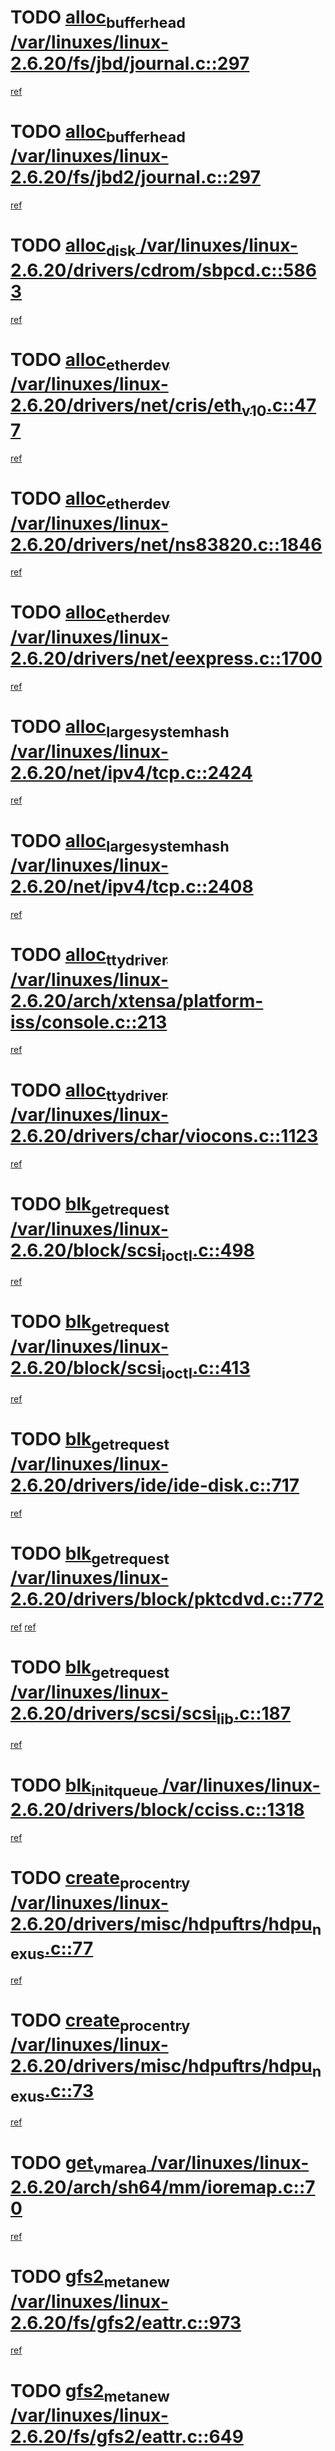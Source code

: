* TODO [[view:/var/linuxes/linux-2.6.20/fs/jbd/journal.c::face=ovl-face1::linb=297::colb=1::cole=7][alloc_buffer_head /var/linuxes/linux-2.6.20/fs/jbd/journal.c::297]]
[[view:/var/linuxes/linux-2.6.20/fs/jbd/journal.c::face=ovl-face2::linb=360::colb=1::cole=7][ref]]
* TODO [[view:/var/linuxes/linux-2.6.20/fs/jbd2/journal.c::face=ovl-face1::linb=297::colb=1::cole=7][alloc_buffer_head /var/linuxes/linux-2.6.20/fs/jbd2/journal.c::297]]
[[view:/var/linuxes/linux-2.6.20/fs/jbd2/journal.c::face=ovl-face2::linb=360::colb=1::cole=7][ref]]
* TODO [[view:/var/linuxes/linux-2.6.20/drivers/cdrom/sbpcd.c::face=ovl-face1::linb=5863::colb=2::cole=6][alloc_disk /var/linuxes/linux-2.6.20/drivers/cdrom/sbpcd.c::5863]]
[[view:/var/linuxes/linux-2.6.20/drivers/cdrom/sbpcd.c::face=ovl-face2::linb=5864::colb=2::cole=6][ref]]
* TODO [[view:/var/linuxes/linux-2.6.20/drivers/net/cris/eth_v10.c::face=ovl-face1::linb=477::colb=1::cole=4][alloc_etherdev /var/linuxes/linux-2.6.20/drivers/net/cris/eth_v10.c::477]]
[[view:/var/linuxes/linux-2.6.20/drivers/net/cris/eth_v10.c::face=ovl-face2::linb=478::colb=6::cole=9][ref]]
* TODO [[view:/var/linuxes/linux-2.6.20/drivers/net/ns83820.c::face=ovl-face1::linb=1846::colb=1::cole=5][alloc_etherdev /var/linuxes/linux-2.6.20/drivers/net/ns83820.c::1846]]
[[view:/var/linuxes/linux-2.6.20/drivers/net/ns83820.c::face=ovl-face2::linb=1908::colb=28::cole=32][ref]]
* TODO [[view:/var/linuxes/linux-2.6.20/drivers/net/eexpress.c::face=ovl-face1::linb=1700::colb=2::cole=5][alloc_etherdev /var/linuxes/linux-2.6.20/drivers/net/eexpress.c::1700]]
[[view:/var/linuxes/linux-2.6.20/drivers/net/eexpress.c::face=ovl-face2::linb=1701::colb=2::cole=5][ref]]
* TODO [[view:/var/linuxes/linux-2.6.20/net/ipv4/tcp.c::face=ovl-face1::linb=2424::colb=1::cole=19][alloc_large_system_hash /var/linuxes/linux-2.6.20/net/ipv4/tcp.c::2424]]
[[view:/var/linuxes/linux-2.6.20/net/ipv4/tcp.c::face=ovl-face2::linb=2436::colb=18::cole=36][ref]]
* TODO [[view:/var/linuxes/linux-2.6.20/net/ipv4/tcp.c::face=ovl-face1::linb=2408::colb=1::cole=19][alloc_large_system_hash /var/linuxes/linux-2.6.20/net/ipv4/tcp.c::2408]]
[[view:/var/linuxes/linux-2.6.20/net/ipv4/tcp.c::face=ovl-face2::linb=2420::colb=15::cole=33][ref]]
* TODO [[view:/var/linuxes/linux-2.6.20/arch/xtensa/platform-iss/console.c::face=ovl-face1::linb=213::colb=1::cole=14][alloc_tty_driver /var/linuxes/linux-2.6.20/arch/xtensa/platform-iss/console.c::213]]
[[view:/var/linuxes/linux-2.6.20/arch/xtensa/platform-iss/console.c::face=ovl-face2::linb=219::colb=1::cole=14][ref]]
* TODO [[view:/var/linuxes/linux-2.6.20/drivers/char/viocons.c::face=ovl-face1::linb=1123::colb=1::cole=14][alloc_tty_driver /var/linuxes/linux-2.6.20/drivers/char/viocons.c::1123]]
[[view:/var/linuxes/linux-2.6.20/drivers/char/viocons.c::face=ovl-face2::linb=1124::colb=1::cole=14][ref]]
* TODO [[view:/var/linuxes/linux-2.6.20/block/scsi_ioctl.c::face=ovl-face1::linb=498::colb=1::cole=3][blk_get_request /var/linuxes/linux-2.6.20/block/scsi_ioctl.c::498]]
[[view:/var/linuxes/linux-2.6.20/block/scsi_ioctl.c::face=ovl-face2::linb=499::colb=1::cole=3][ref]]
* TODO [[view:/var/linuxes/linux-2.6.20/block/scsi_ioctl.c::face=ovl-face1::linb=413::colb=1::cole=3][blk_get_request /var/linuxes/linux-2.6.20/block/scsi_ioctl.c::413]]
[[view:/var/linuxes/linux-2.6.20/block/scsi_ioctl.c::face=ovl-face2::linb=421::colb=1::cole=3][ref]]
* TODO [[view:/var/linuxes/linux-2.6.20/drivers/ide/ide-disk.c::face=ovl-face1::linb=717::colb=1::cole=3][blk_get_request /var/linuxes/linux-2.6.20/drivers/ide/ide-disk.c::717]]
[[view:/var/linuxes/linux-2.6.20/drivers/ide/ide-disk.c::face=ovl-face2::linb=727::colb=48::cole=50][ref]]
* TODO [[view:/var/linuxes/linux-2.6.20/drivers/block/pktcdvd.c::face=ovl-face1::linb=772::colb=1::cole=3][blk_get_request /var/linuxes/linux-2.6.20/drivers/block/pktcdvd.c::772]]
[[view:/var/linuxes/linux-2.6.20/drivers/block/pktcdvd.c::face=ovl-face2::linb=780::colb=1::cole=3][ref]]
[[view:/var/linuxes/linux-2.6.20/drivers/block/pktcdvd.c::face=ovl-face2::linb=780::colb=28::cole=30][ref]]
* TODO [[view:/var/linuxes/linux-2.6.20/drivers/scsi/scsi_lib.c::face=ovl-face1::linb=187::colb=1::cole=4][blk_get_request /var/linuxes/linux-2.6.20/drivers/scsi/scsi_lib.c::187]]
[[view:/var/linuxes/linux-2.6.20/drivers/scsi/scsi_lib.c::face=ovl-face2::linb=193::colb=1::cole=4][ref]]
* TODO [[view:/var/linuxes/linux-2.6.20/drivers/block/cciss.c::face=ovl-face1::linb=1318::colb=2::cole=13][blk_init_queue /var/linuxes/linux-2.6.20/drivers/block/cciss.c::1318]]
[[view:/var/linuxes/linux-2.6.20/drivers/block/cciss.c::face=ovl-face2::linb=1326::colb=2::cole=13][ref]]
* TODO [[view:/var/linuxes/linux-2.6.20/drivers/misc/hdpuftrs/hdpu_nexus.c::face=ovl-face1::linb=77::colb=1::cole=16][create_proc_entry /var/linuxes/linux-2.6.20/drivers/misc/hdpuftrs/hdpu_nexus.c::77]]
[[view:/var/linuxes/linux-2.6.20/drivers/misc/hdpuftrs/hdpu_nexus.c::face=ovl-face2::linb=78::colb=1::cole=16][ref]]
* TODO [[view:/var/linuxes/linux-2.6.20/drivers/misc/hdpuftrs/hdpu_nexus.c::face=ovl-face1::linb=73::colb=1::cole=13][create_proc_entry /var/linuxes/linux-2.6.20/drivers/misc/hdpuftrs/hdpu_nexus.c::73]]
[[view:/var/linuxes/linux-2.6.20/drivers/misc/hdpuftrs/hdpu_nexus.c::face=ovl-face2::linb=74::colb=1::cole=13][ref]]
* TODO [[view:/var/linuxes/linux-2.6.20/arch/sh64/mm/ioremap.c::face=ovl-face1::linb=70::colb=1::cole=5][get_vm_area /var/linuxes/linux-2.6.20/arch/sh64/mm/ioremap.c::70]]
[[view:/var/linuxes/linux-2.6.20/arch/sh64/mm/ioremap.c::face=ovl-face2::linb=71::colb=50::cole=54][ref]]
* TODO [[view:/var/linuxes/linux-2.6.20/fs/gfs2/eattr.c::face=ovl-face1::linb=973::colb=2::cole=7][gfs2_meta_new /var/linuxes/linux-2.6.20/fs/gfs2/eattr.c::973]]
[[view:/var/linuxes/linux-2.6.20/fs/gfs2/eattr.c::face=ovl-face2::linb=978::colb=21::cole=26][ref]]
* TODO [[view:/var/linuxes/linux-2.6.20/fs/gfs2/eattr.c::face=ovl-face1::linb=649::colb=3::cole=5][gfs2_meta_new /var/linuxes/linux-2.6.20/fs/gfs2/eattr.c::649]]
[[view:/var/linuxes/linux-2.6.20/fs/gfs2/eattr.c::face=ovl-face2::linb=658::colb=10::cole=12][ref]]
* TODO [[view:/var/linuxes/linux-2.6.20/fs/gfs2/inode.c::face=ovl-face1::linb=641::colb=1::cole=5][gfs2_meta_new /var/linuxes/linux-2.6.20/fs/gfs2/inode.c::641]]
[[view:/var/linuxes/linux-2.6.20/fs/gfs2/inode.c::face=ovl-face2::linb=645::colb=28::cole=32][ref]]
* TODO [[view:/var/linuxes/linux-2.6.20/fs/gfs2/lops.c::face=ovl-face1::linb=706::colb=2::cole=7][gfs2_meta_new /var/linuxes/linux-2.6.20/fs/gfs2/lops.c::706]]
[[view:/var/linuxes/linux-2.6.20/fs/gfs2/lops.c::face=ovl-face2::linb=707::colb=9::cole=14][ref]]
* TODO [[view:/var/linuxes/linux-2.6.20/fs/gfs2/lops.c::face=ovl-face1::linb=225::colb=2::cole=7][gfs2_meta_new /var/linuxes/linux-2.6.20/fs/gfs2/lops.c::225]]
[[view:/var/linuxes/linux-2.6.20/fs/gfs2/lops.c::face=ovl-face2::linb=226::colb=9::cole=14][ref]]
* TODO [[view:/var/linuxes/linux-2.6.20/fs/gfs2/dir.c::face=ovl-face1::linb=317::colb=3::cole=5][gfs2_meta_ra /var/linuxes/linux-2.6.20/fs/gfs2/dir.c::317]]
[[view:/var/linuxes/linux-2.6.20/fs/gfs2/dir.c::face=ovl-face2::linb=330::colb=14::cole=16][ref]]
* TODO [[view:/var/linuxes/linux-2.6.20/arch/powerpc/platforms/chrp/pci.c::face=ovl-face1::linb=143::colb=1::cole=6][ioremap /var/linuxes/linux-2.6.20/arch/powerpc/platforms/chrp/pci.c::143]]
[[view:/var/linuxes/linux-2.6.20/arch/powerpc/platforms/chrp/pci.c::face=ovl-face2::linb=146::colb=17::cole=22][ref]]
* TODO [[view:/var/linuxes/linux-2.6.20/arch/powerpc/platforms/86xx/pci.c::face=ovl-face1::linb=66::colb=1::cole=5][ioremap /var/linuxes/linux-2.6.20/arch/powerpc/platforms/86xx/pci.c::66]]
[[view:/var/linuxes/linux-2.6.20/arch/powerpc/platforms/86xx/pci.c::face=ovl-face2::linb=69::colb=1::cole=5][ref]]
* TODO [[view:/var/linuxes/linux-2.6.20/arch/powerpc/platforms/82xx/mpc82xx_ads.c::face=ovl-face1::linb=449::colb=1::cole=6][ioremap /var/linuxes/linux-2.6.20/arch/powerpc/platforms/82xx/mpc82xx_ads.c::449]]
[[view:/var/linuxes/linux-2.6.20/arch/powerpc/platforms/82xx/mpc82xx_ads.c::face=ovl-face2::linb=496::colb=1::cole=6][ref]]
* TODO [[view:/var/linuxes/linux-2.6.20/arch/powerpc/platforms/82xx/mpc82xx_ads.c::face=ovl-face1::linb=287::colb=13::cole=18][ioremap /var/linuxes/linux-2.6.20/arch/powerpc/platforms/82xx/mpc82xx_ads.c::287]]
[[view:/var/linuxes/linux-2.6.20/arch/powerpc/platforms/82xx/mpc82xx_ads.c::face=ovl-face2::linb=307::colb=21::cole=26][ref]]
* TODO [[view:/var/linuxes/linux-2.6.20/arch/powerpc/platforms/82xx/mpc82xx_ads.c::face=ovl-face1::linb=249::colb=13::cole=18][ioremap /var/linuxes/linux-2.6.20/arch/powerpc/platforms/82xx/mpc82xx_ads.c::249]]
[[view:/var/linuxes/linux-2.6.20/arch/powerpc/platforms/82xx/mpc82xx_ads.c::face=ovl-face2::linb=251::colb=12::cole=17][ref]]
* TODO [[view:/var/linuxes/linux-2.6.20/arch/powerpc/platforms/82xx/mpc82xx_ads.c::face=ovl-face1::linb=228::colb=13::cole=18][ioremap /var/linuxes/linux-2.6.20/arch/powerpc/platforms/82xx/mpc82xx_ads.c::228]]
[[view:/var/linuxes/linux-2.6.20/arch/powerpc/platforms/82xx/mpc82xx_ads.c::face=ovl-face2::linb=231::colb=12::cole=17][ref]]
* TODO [[view:/var/linuxes/linux-2.6.20/arch/powerpc/platforms/82xx/mpc82xx_ads.c::face=ovl-face1::linb=155::colb=13::cole=18][ioremap /var/linuxes/linux-2.6.20/arch/powerpc/platforms/82xx/mpc82xx_ads.c::155]]
[[view:/var/linuxes/linux-2.6.20/arch/powerpc/platforms/82xx/mpc82xx_ads.c::face=ovl-face2::linb=173::colb=7::cole=12][ref]]
* TODO [[view:/var/linuxes/linux-2.6.20/arch/powerpc/platforms/82xx/mpc82xx_ads.c::face=ovl-face1::linb=102::colb=13::cole=18][ioremap /var/linuxes/linux-2.6.20/arch/powerpc/platforms/82xx/mpc82xx_ads.c::102]]
[[view:/var/linuxes/linux-2.6.20/arch/powerpc/platforms/82xx/mpc82xx_ads.c::face=ovl-face2::linb=118::colb=7::cole=12][ref]]
* TODO [[view:/var/linuxes/linux-2.6.20/arch/sparc/kernel/sun4c_irq.c::face=ovl-face1::linb=169::colb=1::cole=13][ioremap /var/linuxes/linux-2.6.20/arch/sparc/kernel/sun4c_irq.c::169]]
[[view:/var/linuxes/linux-2.6.20/arch/sparc/kernel/sun4c_irq.c::face=ovl-face2::linb=176::colb=1::cole=13][ref]]
* TODO [[view:/var/linuxes/linux-2.6.20/arch/ppc/platforms/pq2ads.c::face=ovl-face1::linb=25::colb=13::cole=18][ioremap /var/linuxes/linux-2.6.20/arch/ppc/platforms/pq2ads.c::25]]
[[view:/var/linuxes/linux-2.6.20/arch/ppc/platforms/pq2ads.c::face=ovl-face2::linb=32::colb=18::cole=23][ref]]
* TODO [[view:/var/linuxes/linux-2.6.20/arch/ppc/platforms/mpc8272ads_setup.c::face=ovl-face1::linb=251::colb=13::cole=18][ioremap /var/linuxes/linux-2.6.20/arch/ppc/platforms/mpc8272ads_setup.c::251]]
[[view:/var/linuxes/linux-2.6.20/arch/ppc/platforms/mpc8272ads_setup.c::face=ovl-face2::linb=253::colb=12::cole=17][ref]]
* TODO [[view:/var/linuxes/linux-2.6.20/arch/ppc/platforms/mpc8272ads_setup.c::face=ovl-face1::linb=234::colb=13::cole=18][ioremap /var/linuxes/linux-2.6.20/arch/ppc/platforms/mpc8272ads_setup.c::234]]
[[view:/var/linuxes/linux-2.6.20/arch/ppc/platforms/mpc8272ads_setup.c::face=ovl-face2::linb=237::colb=12::cole=17][ref]]
* TODO [[view:/var/linuxes/linux-2.6.20/arch/ppc/platforms/mpc8272ads_setup.c::face=ovl-face1::linb=110::colb=13::cole=18][ioremap /var/linuxes/linux-2.6.20/arch/ppc/platforms/mpc8272ads_setup.c::110]]
[[view:/var/linuxes/linux-2.6.20/arch/ppc/platforms/mpc8272ads_setup.c::face=ovl-face2::linb=113::colb=7::cole=12][ref]]
* TODO [[view:/var/linuxes/linux-2.6.20/arch/ppc/syslib/ppc83xx_setup.c::face=ovl-face1::linb=318::colb=1::cole=4][ioremap /var/linuxes/linux-2.6.20/arch/ppc/syslib/ppc83xx_setup.c::318]]
[[view:/var/linuxes/linux-2.6.20/arch/ppc/syslib/ppc83xx_setup.c::face=ovl-face2::linb=324::colb=9::cole=12][ref]]
* TODO [[view:/var/linuxes/linux-2.6.20/arch/ppc/syslib/ppc83xx_setup.c::face=ovl-face1::linb=246::colb=1::cole=4][ioremap /var/linuxes/linux-2.6.20/arch/ppc/syslib/ppc83xx_setup.c::246]]
[[view:/var/linuxes/linux-2.6.20/arch/ppc/syslib/ppc83xx_setup.c::face=ovl-face2::linb=251::colb=1::cole=4][ref]]
* TODO [[view:/var/linuxes/linux-2.6.20/arch/ppc/syslib/ppc83xx_setup.c::face=ovl-face1::linb=245::colb=1::cole=9][ioremap /var/linuxes/linux-2.6.20/arch/ppc/syslib/ppc83xx_setup.c::245]]
[[view:/var/linuxes/linux-2.6.20/arch/ppc/syslib/ppc83xx_setup.c::face=ovl-face2::linb=267::colb=1::cole=9][ref]]
* TODO [[view:/var/linuxes/linux-2.6.20/arch/ppc/syslib/ppc83xx_setup.c::face=ovl-face1::linb=188::colb=1::cole=4][ioremap /var/linuxes/linux-2.6.20/arch/ppc/syslib/ppc83xx_setup.c::188]]
[[view:/var/linuxes/linux-2.6.20/arch/ppc/syslib/ppc83xx_setup.c::face=ovl-face2::linb=193::colb=1::cole=4][ref]]
* TODO [[view:/var/linuxes/linux-2.6.20/arch/ppc/syslib/ppc83xx_setup.c::face=ovl-face1::linb=187::colb=1::cole=9][ioremap /var/linuxes/linux-2.6.20/arch/ppc/syslib/ppc83xx_setup.c::187]]
[[view:/var/linuxes/linux-2.6.20/arch/ppc/syslib/ppc83xx_setup.c::face=ovl-face2::linb=209::colb=1::cole=9][ref]]
* TODO [[view:/var/linuxes/linux-2.6.20/arch/ppc/syslib/ppc85xx_setup.c::face=ovl-face1::linb=211::colb=1::cole=4][ioremap /var/linuxes/linux-2.6.20/arch/ppc/syslib/ppc85xx_setup.c::211]]
[[view:/var/linuxes/linux-2.6.20/arch/ppc/syslib/ppc85xx_setup.c::face=ovl-face2::linb=220::colb=1::cole=4][ref]]
* TODO [[view:/var/linuxes/linux-2.6.20/arch/ppc/syslib/ppc85xx_setup.c::face=ovl-face1::linb=151::colb=1::cole=5][ioremap /var/linuxes/linux-2.6.20/arch/ppc/syslib/ppc85xx_setup.c::151]]
[[view:/var/linuxes/linux-2.6.20/arch/ppc/syslib/ppc85xx_setup.c::face=ovl-face2::linb=159::colb=5::cole=9][ref]]
* TODO [[view:/var/linuxes/linux-2.6.20/arch/ppc/syslib/ppc85xx_setup.c::face=ovl-face1::linb=148::colb=1::cole=4][ioremap /var/linuxes/linux-2.6.20/arch/ppc/syslib/ppc85xx_setup.c::148]]
[[view:/var/linuxes/linux-2.6.20/arch/ppc/syslib/ppc85xx_setup.c::face=ovl-face2::linb=169::colb=1::cole=4][ref]]
* TODO [[view:/var/linuxes/linux-2.6.20/arch/mips/sgi-ip32/crime.c::face=ovl-face1::linb=32::colb=1::cole=6][ioremap /var/linuxes/linux-2.6.20/arch/mips/sgi-ip32/crime.c::32]]
[[view:/var/linuxes/linux-2.6.20/arch/mips/sgi-ip32/crime.c::face=ovl-face2::linb=35::colb=6::cole=11][ref]]
* TODO [[view:/var/linuxes/linux-2.6.20/drivers/video/platinumfb.c::face=ovl-face1::linb=582::colb=1::cole=17][ioremap /var/linuxes/linux-2.6.20/drivers/video/platinumfb.c::582]]
[[view:/var/linuxes/linux-2.6.20/drivers/video/platinumfb.c::face=ovl-face2::linb=610::colb=8::cole=24][ref]]
* TODO [[view:/var/linuxes/linux-2.6.20/drivers/video/platinumfb.c::face=ovl-face1::linb=578::colb=1::cole=21][ioremap /var/linuxes/linux-2.6.20/drivers/video/platinumfb.c::578]]
[[view:/var/linuxes/linux-2.6.20/drivers/video/platinumfb.c::face=ovl-face2::linb=585::colb=11::cole=31][ref]]
* TODO [[view:/var/linuxes/linux-2.6.20/drivers/mtd/maps/wr_sbc82xx_flash.c::face=ovl-face1::linb=86::colb=1::cole=3][ioremap /var/linuxes/linux-2.6.20/drivers/mtd/maps/wr_sbc82xx_flash.c::86]]
[[view:/var/linuxes/linux-2.6.20/drivers/mtd/maps/wr_sbc82xx_flash.c::face=ovl-face2::linb=92::colb=6::cole=8][ref]]
* TODO [[view:/var/linuxes/linux-2.6.20/drivers/scsi/aacraid/rkt.c::face=ovl-face1::linb=48::colb=13::cole=26][ioremap /var/linuxes/linux-2.6.20/drivers/scsi/aacraid/rkt.c::48]]
[[view:/var/linuxes/linux-2.6.20/drivers/scsi/aacraid/rkt.c::face=ovl-face2::linb=51::colb=19::cole=32][ref]]
* TODO [[view:/var/linuxes/linux-2.6.20/drivers/scsi/aacraid/rx.c::face=ovl-face1::linb=406::colb=13::cole=25][ioremap /var/linuxes/linux-2.6.20/drivers/scsi/aacraid/rx.c::406]]
[[view:/var/linuxes/linux-2.6.20/drivers/scsi/aacraid/rx.c::face=ovl-face2::linb=409::colb=19::cole=31][ref]]
* TODO [[view:/var/linuxes/linux-2.6.20/drivers/firmware/pcdp.c::face=ovl-face1::linb=96::colb=1::cole=5][ioremap /var/linuxes/linux-2.6.20/drivers/firmware/pcdp.c::96]]
[[view:/var/linuxes/linux-2.6.20/drivers/firmware/pcdp.c::face=ovl-face2::linb=97::colb=42::cole=46][ref]]
* TODO [[view:/var/linuxes/linux-2.6.20/drivers/macintosh/macio-adb.c::face=ovl-face1::linb=101::colb=1::cole=4][ioremap /var/linuxes/linux-2.6.20/drivers/macintosh/macio-adb.c::101]]
[[view:/var/linuxes/linux-2.6.20/drivers/macintosh/macio-adb.c::face=ovl-face2::linb=103::colb=8::cole=11][ref]]
* TODO [[view:/var/linuxes/linux-2.6.20/sound/ppc/pmac.c::face=ovl-face1::linb=1212::colb=1::cole=12][ioremap /var/linuxes/linux-2.6.20/sound/ppc/pmac.c::1212]]
[[view:/var/linuxes/linux-2.6.20/sound/ppc/pmac.c::face=ovl-face2::linb=1245::colb=12::cole=23][ref]]
* TODO [[view:/var/linuxes/linux-2.6.20/sound/oss/dmasound/dmasound_awacs.c::face=ovl-face1::linb=2933::colb=1::cole=12][ioremap /var/linuxes/linux-2.6.20/sound/oss/dmasound/dmasound_awacs.c::2933]]
[[view:/var/linuxes/linux-2.6.20/sound/oss/dmasound/dmasound_awacs.c::face=ovl-face2::linb=3065::colb=11::cole=22][ref]]
* TODO [[view:/var/linuxes/linux-2.6.20/sound/oss/dmasound/dmasound_awacs.c::face=ovl-face1::linb=2932::colb=1::cole=12][ioremap /var/linuxes/linux-2.6.20/sound/oss/dmasound/dmasound_awacs.c::2932]]
[[view:/var/linuxes/linux-2.6.20/sound/oss/dmasound/dmasound_awacs.c::face=ovl-face2::linb=3062::colb=11::cole=22][ref]]
* TODO [[view:/var/linuxes/linux-2.6.20/arch/powerpc/platforms/chrp/pci.c::face=ovl-face1::linb=143::colb=1::cole=6][ioremap /var/linuxes/linux-2.6.20/arch/powerpc/platforms/chrp/pci.c::143]]
[[view:/var/linuxes/linux-2.6.20/arch/powerpc/platforms/chrp/pci.c::face=ovl-face2::linb=146::colb=17::cole=22][ref]]
* TODO [[view:/var/linuxes/linux-2.6.20/arch/powerpc/platforms/86xx/pci.c::face=ovl-face1::linb=66::colb=1::cole=5][ioremap /var/linuxes/linux-2.6.20/arch/powerpc/platforms/86xx/pci.c::66]]
[[view:/var/linuxes/linux-2.6.20/arch/powerpc/platforms/86xx/pci.c::face=ovl-face2::linb=69::colb=1::cole=5][ref]]
* TODO [[view:/var/linuxes/linux-2.6.20/arch/powerpc/platforms/82xx/mpc82xx_ads.c::face=ovl-face1::linb=449::colb=1::cole=6][ioremap /var/linuxes/linux-2.6.20/arch/powerpc/platforms/82xx/mpc82xx_ads.c::449]]
[[view:/var/linuxes/linux-2.6.20/arch/powerpc/platforms/82xx/mpc82xx_ads.c::face=ovl-face2::linb=496::colb=1::cole=6][ref]]
* TODO [[view:/var/linuxes/linux-2.6.20/arch/powerpc/platforms/82xx/mpc82xx_ads.c::face=ovl-face1::linb=287::colb=13::cole=18][ioremap /var/linuxes/linux-2.6.20/arch/powerpc/platforms/82xx/mpc82xx_ads.c::287]]
[[view:/var/linuxes/linux-2.6.20/arch/powerpc/platforms/82xx/mpc82xx_ads.c::face=ovl-face2::linb=307::colb=21::cole=26][ref]]
* TODO [[view:/var/linuxes/linux-2.6.20/arch/powerpc/platforms/82xx/mpc82xx_ads.c::face=ovl-face1::linb=249::colb=13::cole=18][ioremap /var/linuxes/linux-2.6.20/arch/powerpc/platforms/82xx/mpc82xx_ads.c::249]]
[[view:/var/linuxes/linux-2.6.20/arch/powerpc/platforms/82xx/mpc82xx_ads.c::face=ovl-face2::linb=251::colb=12::cole=17][ref]]
* TODO [[view:/var/linuxes/linux-2.6.20/arch/powerpc/platforms/82xx/mpc82xx_ads.c::face=ovl-face1::linb=228::colb=13::cole=18][ioremap /var/linuxes/linux-2.6.20/arch/powerpc/platforms/82xx/mpc82xx_ads.c::228]]
[[view:/var/linuxes/linux-2.6.20/arch/powerpc/platforms/82xx/mpc82xx_ads.c::face=ovl-face2::linb=231::colb=12::cole=17][ref]]
* TODO [[view:/var/linuxes/linux-2.6.20/arch/powerpc/platforms/82xx/mpc82xx_ads.c::face=ovl-face1::linb=155::colb=13::cole=18][ioremap /var/linuxes/linux-2.6.20/arch/powerpc/platforms/82xx/mpc82xx_ads.c::155]]
[[view:/var/linuxes/linux-2.6.20/arch/powerpc/platforms/82xx/mpc82xx_ads.c::face=ovl-face2::linb=173::colb=7::cole=12][ref]]
* TODO [[view:/var/linuxes/linux-2.6.20/arch/powerpc/platforms/82xx/mpc82xx_ads.c::face=ovl-face1::linb=102::colb=13::cole=18][ioremap /var/linuxes/linux-2.6.20/arch/powerpc/platforms/82xx/mpc82xx_ads.c::102]]
[[view:/var/linuxes/linux-2.6.20/arch/powerpc/platforms/82xx/mpc82xx_ads.c::face=ovl-face2::linb=118::colb=7::cole=12][ref]]
* TODO [[view:/var/linuxes/linux-2.6.20/arch/sparc/kernel/sun4c_irq.c::face=ovl-face1::linb=169::colb=1::cole=13][ioremap /var/linuxes/linux-2.6.20/arch/sparc/kernel/sun4c_irq.c::169]]
[[view:/var/linuxes/linux-2.6.20/arch/sparc/kernel/sun4c_irq.c::face=ovl-face2::linb=176::colb=1::cole=13][ref]]
* TODO [[view:/var/linuxes/linux-2.6.20/arch/ppc/platforms/pq2ads.c::face=ovl-face1::linb=25::colb=13::cole=18][ioremap /var/linuxes/linux-2.6.20/arch/ppc/platforms/pq2ads.c::25]]
[[view:/var/linuxes/linux-2.6.20/arch/ppc/platforms/pq2ads.c::face=ovl-face2::linb=32::colb=18::cole=23][ref]]
* TODO [[view:/var/linuxes/linux-2.6.20/arch/ppc/platforms/mpc8272ads_setup.c::face=ovl-face1::linb=251::colb=13::cole=18][ioremap /var/linuxes/linux-2.6.20/arch/ppc/platforms/mpc8272ads_setup.c::251]]
[[view:/var/linuxes/linux-2.6.20/arch/ppc/platforms/mpc8272ads_setup.c::face=ovl-face2::linb=253::colb=12::cole=17][ref]]
* TODO [[view:/var/linuxes/linux-2.6.20/arch/ppc/platforms/mpc8272ads_setup.c::face=ovl-face1::linb=234::colb=13::cole=18][ioremap /var/linuxes/linux-2.6.20/arch/ppc/platforms/mpc8272ads_setup.c::234]]
[[view:/var/linuxes/linux-2.6.20/arch/ppc/platforms/mpc8272ads_setup.c::face=ovl-face2::linb=237::colb=12::cole=17][ref]]
* TODO [[view:/var/linuxes/linux-2.6.20/arch/ppc/platforms/mpc8272ads_setup.c::face=ovl-face1::linb=110::colb=13::cole=18][ioremap /var/linuxes/linux-2.6.20/arch/ppc/platforms/mpc8272ads_setup.c::110]]
[[view:/var/linuxes/linux-2.6.20/arch/ppc/platforms/mpc8272ads_setup.c::face=ovl-face2::linb=113::colb=7::cole=12][ref]]
* TODO [[view:/var/linuxes/linux-2.6.20/arch/ppc/syslib/ppc83xx_setup.c::face=ovl-face1::linb=318::colb=1::cole=4][ioremap /var/linuxes/linux-2.6.20/arch/ppc/syslib/ppc83xx_setup.c::318]]
[[view:/var/linuxes/linux-2.6.20/arch/ppc/syslib/ppc83xx_setup.c::face=ovl-face2::linb=324::colb=9::cole=12][ref]]
* TODO [[view:/var/linuxes/linux-2.6.20/arch/ppc/syslib/ppc83xx_setup.c::face=ovl-face1::linb=246::colb=1::cole=4][ioremap /var/linuxes/linux-2.6.20/arch/ppc/syslib/ppc83xx_setup.c::246]]
[[view:/var/linuxes/linux-2.6.20/arch/ppc/syslib/ppc83xx_setup.c::face=ovl-face2::linb=251::colb=1::cole=4][ref]]
* TODO [[view:/var/linuxes/linux-2.6.20/arch/ppc/syslib/ppc83xx_setup.c::face=ovl-face1::linb=245::colb=1::cole=9][ioremap /var/linuxes/linux-2.6.20/arch/ppc/syslib/ppc83xx_setup.c::245]]
[[view:/var/linuxes/linux-2.6.20/arch/ppc/syslib/ppc83xx_setup.c::face=ovl-face2::linb=267::colb=1::cole=9][ref]]
* TODO [[view:/var/linuxes/linux-2.6.20/arch/ppc/syslib/ppc83xx_setup.c::face=ovl-face1::linb=188::colb=1::cole=4][ioremap /var/linuxes/linux-2.6.20/arch/ppc/syslib/ppc83xx_setup.c::188]]
[[view:/var/linuxes/linux-2.6.20/arch/ppc/syslib/ppc83xx_setup.c::face=ovl-face2::linb=193::colb=1::cole=4][ref]]
* TODO [[view:/var/linuxes/linux-2.6.20/arch/ppc/syslib/ppc83xx_setup.c::face=ovl-face1::linb=187::colb=1::cole=9][ioremap /var/linuxes/linux-2.6.20/arch/ppc/syslib/ppc83xx_setup.c::187]]
[[view:/var/linuxes/linux-2.6.20/arch/ppc/syslib/ppc83xx_setup.c::face=ovl-face2::linb=209::colb=1::cole=9][ref]]
* TODO [[view:/var/linuxes/linux-2.6.20/arch/ppc/syslib/ppc85xx_setup.c::face=ovl-face1::linb=211::colb=1::cole=4][ioremap /var/linuxes/linux-2.6.20/arch/ppc/syslib/ppc85xx_setup.c::211]]
[[view:/var/linuxes/linux-2.6.20/arch/ppc/syslib/ppc85xx_setup.c::face=ovl-face2::linb=220::colb=1::cole=4][ref]]
* TODO [[view:/var/linuxes/linux-2.6.20/arch/ppc/syslib/ppc85xx_setup.c::face=ovl-face1::linb=151::colb=1::cole=5][ioremap /var/linuxes/linux-2.6.20/arch/ppc/syslib/ppc85xx_setup.c::151]]
[[view:/var/linuxes/linux-2.6.20/arch/ppc/syslib/ppc85xx_setup.c::face=ovl-face2::linb=159::colb=5::cole=9][ref]]
* TODO [[view:/var/linuxes/linux-2.6.20/arch/ppc/syslib/ppc85xx_setup.c::face=ovl-face1::linb=148::colb=1::cole=4][ioremap /var/linuxes/linux-2.6.20/arch/ppc/syslib/ppc85xx_setup.c::148]]
[[view:/var/linuxes/linux-2.6.20/arch/ppc/syslib/ppc85xx_setup.c::face=ovl-face2::linb=169::colb=1::cole=4][ref]]
* TODO [[view:/var/linuxes/linux-2.6.20/arch/mips/sgi-ip32/crime.c::face=ovl-face1::linb=32::colb=1::cole=6][ioremap /var/linuxes/linux-2.6.20/arch/mips/sgi-ip32/crime.c::32]]
[[view:/var/linuxes/linux-2.6.20/arch/mips/sgi-ip32/crime.c::face=ovl-face2::linb=35::colb=6::cole=11][ref]]
* TODO [[view:/var/linuxes/linux-2.6.20/drivers/video/platinumfb.c::face=ovl-face1::linb=582::colb=1::cole=17][ioremap /var/linuxes/linux-2.6.20/drivers/video/platinumfb.c::582]]
[[view:/var/linuxes/linux-2.6.20/drivers/video/platinumfb.c::face=ovl-face2::linb=610::colb=8::cole=24][ref]]
* TODO [[view:/var/linuxes/linux-2.6.20/drivers/video/platinumfb.c::face=ovl-face1::linb=578::colb=1::cole=21][ioremap /var/linuxes/linux-2.6.20/drivers/video/platinumfb.c::578]]
[[view:/var/linuxes/linux-2.6.20/drivers/video/platinumfb.c::face=ovl-face2::linb=585::colb=11::cole=31][ref]]
* TODO [[view:/var/linuxes/linux-2.6.20/drivers/mtd/maps/wr_sbc82xx_flash.c::face=ovl-face1::linb=86::colb=1::cole=3][ioremap /var/linuxes/linux-2.6.20/drivers/mtd/maps/wr_sbc82xx_flash.c::86]]
[[view:/var/linuxes/linux-2.6.20/drivers/mtd/maps/wr_sbc82xx_flash.c::face=ovl-face2::linb=92::colb=6::cole=8][ref]]
* TODO [[view:/var/linuxes/linux-2.6.20/drivers/scsi/aacraid/rkt.c::face=ovl-face1::linb=48::colb=13::cole=26][ioremap /var/linuxes/linux-2.6.20/drivers/scsi/aacraid/rkt.c::48]]
[[view:/var/linuxes/linux-2.6.20/drivers/scsi/aacraid/rkt.c::face=ovl-face2::linb=51::colb=19::cole=32][ref]]
* TODO [[view:/var/linuxes/linux-2.6.20/drivers/scsi/aacraid/rx.c::face=ovl-face1::linb=406::colb=13::cole=25][ioremap /var/linuxes/linux-2.6.20/drivers/scsi/aacraid/rx.c::406]]
[[view:/var/linuxes/linux-2.6.20/drivers/scsi/aacraid/rx.c::face=ovl-face2::linb=409::colb=19::cole=31][ref]]
* TODO [[view:/var/linuxes/linux-2.6.20/drivers/firmware/pcdp.c::face=ovl-face1::linb=96::colb=1::cole=5][ioremap /var/linuxes/linux-2.6.20/drivers/firmware/pcdp.c::96]]
[[view:/var/linuxes/linux-2.6.20/drivers/firmware/pcdp.c::face=ovl-face2::linb=97::colb=42::cole=46][ref]]
* TODO [[view:/var/linuxes/linux-2.6.20/drivers/macintosh/macio-adb.c::face=ovl-face1::linb=101::colb=1::cole=4][ioremap /var/linuxes/linux-2.6.20/drivers/macintosh/macio-adb.c::101]]
[[view:/var/linuxes/linux-2.6.20/drivers/macintosh/macio-adb.c::face=ovl-face2::linb=103::colb=8::cole=11][ref]]
* TODO [[view:/var/linuxes/linux-2.6.20/sound/ppc/pmac.c::face=ovl-face1::linb=1212::colb=1::cole=12][ioremap /var/linuxes/linux-2.6.20/sound/ppc/pmac.c::1212]]
[[view:/var/linuxes/linux-2.6.20/sound/ppc/pmac.c::face=ovl-face2::linb=1245::colb=12::cole=23][ref]]
* TODO [[view:/var/linuxes/linux-2.6.20/sound/oss/dmasound/dmasound_awacs.c::face=ovl-face1::linb=2933::colb=1::cole=12][ioremap /var/linuxes/linux-2.6.20/sound/oss/dmasound/dmasound_awacs.c::2933]]
[[view:/var/linuxes/linux-2.6.20/sound/oss/dmasound/dmasound_awacs.c::face=ovl-face2::linb=3065::colb=11::cole=22][ref]]
* TODO [[view:/var/linuxes/linux-2.6.20/sound/oss/dmasound/dmasound_awacs.c::face=ovl-face1::linb=2932::colb=1::cole=12][ioremap /var/linuxes/linux-2.6.20/sound/oss/dmasound/dmasound_awacs.c::2932]]
[[view:/var/linuxes/linux-2.6.20/sound/oss/dmasound/dmasound_awacs.c::face=ovl-face2::linb=3062::colb=11::cole=22][ref]]
* TODO [[view:/var/linuxes/linux-2.6.20/arch/powerpc/platforms/chrp/pci.c::face=ovl-face1::linb=143::colb=1::cole=6][ioremap /var/linuxes/linux-2.6.20/arch/powerpc/platforms/chrp/pci.c::143]]
[[view:/var/linuxes/linux-2.6.20/arch/powerpc/platforms/chrp/pci.c::face=ovl-face2::linb=146::colb=17::cole=22][ref]]
* TODO [[view:/var/linuxes/linux-2.6.20/arch/powerpc/platforms/86xx/pci.c::face=ovl-face1::linb=66::colb=1::cole=5][ioremap /var/linuxes/linux-2.6.20/arch/powerpc/platforms/86xx/pci.c::66]]
[[view:/var/linuxes/linux-2.6.20/arch/powerpc/platforms/86xx/pci.c::face=ovl-face2::linb=69::colb=1::cole=5][ref]]
* TODO [[view:/var/linuxes/linux-2.6.20/arch/powerpc/platforms/82xx/mpc82xx_ads.c::face=ovl-face1::linb=449::colb=1::cole=6][ioremap /var/linuxes/linux-2.6.20/arch/powerpc/platforms/82xx/mpc82xx_ads.c::449]]
[[view:/var/linuxes/linux-2.6.20/arch/powerpc/platforms/82xx/mpc82xx_ads.c::face=ovl-face2::linb=496::colb=1::cole=6][ref]]
* TODO [[view:/var/linuxes/linux-2.6.20/arch/powerpc/platforms/82xx/mpc82xx_ads.c::face=ovl-face1::linb=287::colb=13::cole=18][ioremap /var/linuxes/linux-2.6.20/arch/powerpc/platforms/82xx/mpc82xx_ads.c::287]]
[[view:/var/linuxes/linux-2.6.20/arch/powerpc/platforms/82xx/mpc82xx_ads.c::face=ovl-face2::linb=307::colb=21::cole=26][ref]]
* TODO [[view:/var/linuxes/linux-2.6.20/arch/powerpc/platforms/82xx/mpc82xx_ads.c::face=ovl-face1::linb=249::colb=13::cole=18][ioremap /var/linuxes/linux-2.6.20/arch/powerpc/platforms/82xx/mpc82xx_ads.c::249]]
[[view:/var/linuxes/linux-2.6.20/arch/powerpc/platforms/82xx/mpc82xx_ads.c::face=ovl-face2::linb=251::colb=12::cole=17][ref]]
* TODO [[view:/var/linuxes/linux-2.6.20/arch/powerpc/platforms/82xx/mpc82xx_ads.c::face=ovl-face1::linb=228::colb=13::cole=18][ioremap /var/linuxes/linux-2.6.20/arch/powerpc/platforms/82xx/mpc82xx_ads.c::228]]
[[view:/var/linuxes/linux-2.6.20/arch/powerpc/platforms/82xx/mpc82xx_ads.c::face=ovl-face2::linb=231::colb=12::cole=17][ref]]
* TODO [[view:/var/linuxes/linux-2.6.20/arch/powerpc/platforms/82xx/mpc82xx_ads.c::face=ovl-face1::linb=155::colb=13::cole=18][ioremap /var/linuxes/linux-2.6.20/arch/powerpc/platforms/82xx/mpc82xx_ads.c::155]]
[[view:/var/linuxes/linux-2.6.20/arch/powerpc/platforms/82xx/mpc82xx_ads.c::face=ovl-face2::linb=173::colb=7::cole=12][ref]]
* TODO [[view:/var/linuxes/linux-2.6.20/arch/powerpc/platforms/82xx/mpc82xx_ads.c::face=ovl-face1::linb=102::colb=13::cole=18][ioremap /var/linuxes/linux-2.6.20/arch/powerpc/platforms/82xx/mpc82xx_ads.c::102]]
[[view:/var/linuxes/linux-2.6.20/arch/powerpc/platforms/82xx/mpc82xx_ads.c::face=ovl-face2::linb=118::colb=7::cole=12][ref]]
* TODO [[view:/var/linuxes/linux-2.6.20/arch/sparc/kernel/sun4c_irq.c::face=ovl-face1::linb=169::colb=1::cole=13][ioremap /var/linuxes/linux-2.6.20/arch/sparc/kernel/sun4c_irq.c::169]]
[[view:/var/linuxes/linux-2.6.20/arch/sparc/kernel/sun4c_irq.c::face=ovl-face2::linb=176::colb=1::cole=13][ref]]
* TODO [[view:/var/linuxes/linux-2.6.20/arch/ppc/platforms/pq2ads.c::face=ovl-face1::linb=25::colb=13::cole=18][ioremap /var/linuxes/linux-2.6.20/arch/ppc/platforms/pq2ads.c::25]]
[[view:/var/linuxes/linux-2.6.20/arch/ppc/platforms/pq2ads.c::face=ovl-face2::linb=32::colb=18::cole=23][ref]]
* TODO [[view:/var/linuxes/linux-2.6.20/arch/ppc/platforms/mpc8272ads_setup.c::face=ovl-face1::linb=251::colb=13::cole=18][ioremap /var/linuxes/linux-2.6.20/arch/ppc/platforms/mpc8272ads_setup.c::251]]
[[view:/var/linuxes/linux-2.6.20/arch/ppc/platforms/mpc8272ads_setup.c::face=ovl-face2::linb=253::colb=12::cole=17][ref]]
* TODO [[view:/var/linuxes/linux-2.6.20/arch/ppc/platforms/mpc8272ads_setup.c::face=ovl-face1::linb=234::colb=13::cole=18][ioremap /var/linuxes/linux-2.6.20/arch/ppc/platforms/mpc8272ads_setup.c::234]]
[[view:/var/linuxes/linux-2.6.20/arch/ppc/platforms/mpc8272ads_setup.c::face=ovl-face2::linb=237::colb=12::cole=17][ref]]
* TODO [[view:/var/linuxes/linux-2.6.20/arch/ppc/platforms/mpc8272ads_setup.c::face=ovl-face1::linb=110::colb=13::cole=18][ioremap /var/linuxes/linux-2.6.20/arch/ppc/platforms/mpc8272ads_setup.c::110]]
[[view:/var/linuxes/linux-2.6.20/arch/ppc/platforms/mpc8272ads_setup.c::face=ovl-face2::linb=113::colb=7::cole=12][ref]]
* TODO [[view:/var/linuxes/linux-2.6.20/arch/ppc/syslib/ppc83xx_setup.c::face=ovl-face1::linb=318::colb=1::cole=4][ioremap /var/linuxes/linux-2.6.20/arch/ppc/syslib/ppc83xx_setup.c::318]]
[[view:/var/linuxes/linux-2.6.20/arch/ppc/syslib/ppc83xx_setup.c::face=ovl-face2::linb=324::colb=9::cole=12][ref]]
* TODO [[view:/var/linuxes/linux-2.6.20/arch/ppc/syslib/ppc83xx_setup.c::face=ovl-face1::linb=246::colb=1::cole=4][ioremap /var/linuxes/linux-2.6.20/arch/ppc/syslib/ppc83xx_setup.c::246]]
[[view:/var/linuxes/linux-2.6.20/arch/ppc/syslib/ppc83xx_setup.c::face=ovl-face2::linb=251::colb=1::cole=4][ref]]
* TODO [[view:/var/linuxes/linux-2.6.20/arch/ppc/syslib/ppc83xx_setup.c::face=ovl-face1::linb=245::colb=1::cole=9][ioremap /var/linuxes/linux-2.6.20/arch/ppc/syslib/ppc83xx_setup.c::245]]
[[view:/var/linuxes/linux-2.6.20/arch/ppc/syslib/ppc83xx_setup.c::face=ovl-face2::linb=267::colb=1::cole=9][ref]]
* TODO [[view:/var/linuxes/linux-2.6.20/arch/ppc/syslib/ppc83xx_setup.c::face=ovl-face1::linb=188::colb=1::cole=4][ioremap /var/linuxes/linux-2.6.20/arch/ppc/syslib/ppc83xx_setup.c::188]]
[[view:/var/linuxes/linux-2.6.20/arch/ppc/syslib/ppc83xx_setup.c::face=ovl-face2::linb=193::colb=1::cole=4][ref]]
* TODO [[view:/var/linuxes/linux-2.6.20/arch/ppc/syslib/ppc83xx_setup.c::face=ovl-face1::linb=187::colb=1::cole=9][ioremap /var/linuxes/linux-2.6.20/arch/ppc/syslib/ppc83xx_setup.c::187]]
[[view:/var/linuxes/linux-2.6.20/arch/ppc/syslib/ppc83xx_setup.c::face=ovl-face2::linb=209::colb=1::cole=9][ref]]
* TODO [[view:/var/linuxes/linux-2.6.20/arch/ppc/syslib/ppc85xx_setup.c::face=ovl-face1::linb=211::colb=1::cole=4][ioremap /var/linuxes/linux-2.6.20/arch/ppc/syslib/ppc85xx_setup.c::211]]
[[view:/var/linuxes/linux-2.6.20/arch/ppc/syslib/ppc85xx_setup.c::face=ovl-face2::linb=220::colb=1::cole=4][ref]]
* TODO [[view:/var/linuxes/linux-2.6.20/arch/ppc/syslib/ppc85xx_setup.c::face=ovl-face1::linb=151::colb=1::cole=5][ioremap /var/linuxes/linux-2.6.20/arch/ppc/syslib/ppc85xx_setup.c::151]]
[[view:/var/linuxes/linux-2.6.20/arch/ppc/syslib/ppc85xx_setup.c::face=ovl-face2::linb=159::colb=5::cole=9][ref]]
* TODO [[view:/var/linuxes/linux-2.6.20/arch/ppc/syslib/ppc85xx_setup.c::face=ovl-face1::linb=148::colb=1::cole=4][ioremap /var/linuxes/linux-2.6.20/arch/ppc/syslib/ppc85xx_setup.c::148]]
[[view:/var/linuxes/linux-2.6.20/arch/ppc/syslib/ppc85xx_setup.c::face=ovl-face2::linb=169::colb=1::cole=4][ref]]
* TODO [[view:/var/linuxes/linux-2.6.20/arch/mips/sgi-ip32/crime.c::face=ovl-face1::linb=32::colb=1::cole=6][ioremap /var/linuxes/linux-2.6.20/arch/mips/sgi-ip32/crime.c::32]]
[[view:/var/linuxes/linux-2.6.20/arch/mips/sgi-ip32/crime.c::face=ovl-face2::linb=35::colb=6::cole=11][ref]]
* TODO [[view:/var/linuxes/linux-2.6.20/drivers/video/platinumfb.c::face=ovl-face1::linb=582::colb=1::cole=17][ioremap /var/linuxes/linux-2.6.20/drivers/video/platinumfb.c::582]]
[[view:/var/linuxes/linux-2.6.20/drivers/video/platinumfb.c::face=ovl-face2::linb=610::colb=8::cole=24][ref]]
* TODO [[view:/var/linuxes/linux-2.6.20/drivers/video/platinumfb.c::face=ovl-face1::linb=578::colb=1::cole=21][ioremap /var/linuxes/linux-2.6.20/drivers/video/platinumfb.c::578]]
[[view:/var/linuxes/linux-2.6.20/drivers/video/platinumfb.c::face=ovl-face2::linb=585::colb=11::cole=31][ref]]
* TODO [[view:/var/linuxes/linux-2.6.20/drivers/mtd/maps/wr_sbc82xx_flash.c::face=ovl-face1::linb=86::colb=1::cole=3][ioremap /var/linuxes/linux-2.6.20/drivers/mtd/maps/wr_sbc82xx_flash.c::86]]
[[view:/var/linuxes/linux-2.6.20/drivers/mtd/maps/wr_sbc82xx_flash.c::face=ovl-face2::linb=92::colb=6::cole=8][ref]]
* TODO [[view:/var/linuxes/linux-2.6.20/drivers/scsi/aacraid/rkt.c::face=ovl-face1::linb=48::colb=13::cole=26][ioremap /var/linuxes/linux-2.6.20/drivers/scsi/aacraid/rkt.c::48]]
[[view:/var/linuxes/linux-2.6.20/drivers/scsi/aacraid/rkt.c::face=ovl-face2::linb=51::colb=19::cole=32][ref]]
* TODO [[view:/var/linuxes/linux-2.6.20/drivers/scsi/aacraid/rx.c::face=ovl-face1::linb=406::colb=13::cole=25][ioremap /var/linuxes/linux-2.6.20/drivers/scsi/aacraid/rx.c::406]]
[[view:/var/linuxes/linux-2.6.20/drivers/scsi/aacraid/rx.c::face=ovl-face2::linb=409::colb=19::cole=31][ref]]
* TODO [[view:/var/linuxes/linux-2.6.20/drivers/firmware/pcdp.c::face=ovl-face1::linb=96::colb=1::cole=5][ioremap /var/linuxes/linux-2.6.20/drivers/firmware/pcdp.c::96]]
[[view:/var/linuxes/linux-2.6.20/drivers/firmware/pcdp.c::face=ovl-face2::linb=97::colb=42::cole=46][ref]]
* TODO [[view:/var/linuxes/linux-2.6.20/drivers/macintosh/macio-adb.c::face=ovl-face1::linb=101::colb=1::cole=4][ioremap /var/linuxes/linux-2.6.20/drivers/macintosh/macio-adb.c::101]]
[[view:/var/linuxes/linux-2.6.20/drivers/macintosh/macio-adb.c::face=ovl-face2::linb=103::colb=8::cole=11][ref]]
* TODO [[view:/var/linuxes/linux-2.6.20/sound/ppc/pmac.c::face=ovl-face1::linb=1212::colb=1::cole=12][ioremap /var/linuxes/linux-2.6.20/sound/ppc/pmac.c::1212]]
[[view:/var/linuxes/linux-2.6.20/sound/ppc/pmac.c::face=ovl-face2::linb=1245::colb=12::cole=23][ref]]
* TODO [[view:/var/linuxes/linux-2.6.20/sound/oss/dmasound/dmasound_awacs.c::face=ovl-face1::linb=2933::colb=1::cole=12][ioremap /var/linuxes/linux-2.6.20/sound/oss/dmasound/dmasound_awacs.c::2933]]
[[view:/var/linuxes/linux-2.6.20/sound/oss/dmasound/dmasound_awacs.c::face=ovl-face2::linb=3065::colb=11::cole=22][ref]]
* TODO [[view:/var/linuxes/linux-2.6.20/sound/oss/dmasound/dmasound_awacs.c::face=ovl-face1::linb=2932::colb=1::cole=12][ioremap /var/linuxes/linux-2.6.20/sound/oss/dmasound/dmasound_awacs.c::2932]]
[[view:/var/linuxes/linux-2.6.20/sound/oss/dmasound/dmasound_awacs.c::face=ovl-face2::linb=3062::colb=11::cole=22][ref]]
* TODO [[view:/var/linuxes/linux-2.6.20/arch/powerpc/platforms/chrp/pci.c::face=ovl-face1::linb=143::colb=1::cole=6][ioremap /var/linuxes/linux-2.6.20/arch/powerpc/platforms/chrp/pci.c::143]]
[[view:/var/linuxes/linux-2.6.20/arch/powerpc/platforms/chrp/pci.c::face=ovl-face2::linb=146::colb=17::cole=22][ref]]
* TODO [[view:/var/linuxes/linux-2.6.20/arch/powerpc/platforms/86xx/pci.c::face=ovl-face1::linb=66::colb=1::cole=5][ioremap /var/linuxes/linux-2.6.20/arch/powerpc/platforms/86xx/pci.c::66]]
[[view:/var/linuxes/linux-2.6.20/arch/powerpc/platforms/86xx/pci.c::face=ovl-face2::linb=69::colb=1::cole=5][ref]]
* TODO [[view:/var/linuxes/linux-2.6.20/arch/powerpc/platforms/82xx/mpc82xx_ads.c::face=ovl-face1::linb=449::colb=1::cole=6][ioremap /var/linuxes/linux-2.6.20/arch/powerpc/platforms/82xx/mpc82xx_ads.c::449]]
[[view:/var/linuxes/linux-2.6.20/arch/powerpc/platforms/82xx/mpc82xx_ads.c::face=ovl-face2::linb=496::colb=1::cole=6][ref]]
* TODO [[view:/var/linuxes/linux-2.6.20/arch/powerpc/platforms/82xx/mpc82xx_ads.c::face=ovl-face1::linb=287::colb=13::cole=18][ioremap /var/linuxes/linux-2.6.20/arch/powerpc/platforms/82xx/mpc82xx_ads.c::287]]
[[view:/var/linuxes/linux-2.6.20/arch/powerpc/platforms/82xx/mpc82xx_ads.c::face=ovl-face2::linb=307::colb=21::cole=26][ref]]
* TODO [[view:/var/linuxes/linux-2.6.20/arch/powerpc/platforms/82xx/mpc82xx_ads.c::face=ovl-face1::linb=249::colb=13::cole=18][ioremap /var/linuxes/linux-2.6.20/arch/powerpc/platforms/82xx/mpc82xx_ads.c::249]]
[[view:/var/linuxes/linux-2.6.20/arch/powerpc/platforms/82xx/mpc82xx_ads.c::face=ovl-face2::linb=251::colb=12::cole=17][ref]]
* TODO [[view:/var/linuxes/linux-2.6.20/arch/powerpc/platforms/82xx/mpc82xx_ads.c::face=ovl-face1::linb=228::colb=13::cole=18][ioremap /var/linuxes/linux-2.6.20/arch/powerpc/platforms/82xx/mpc82xx_ads.c::228]]
[[view:/var/linuxes/linux-2.6.20/arch/powerpc/platforms/82xx/mpc82xx_ads.c::face=ovl-face2::linb=231::colb=12::cole=17][ref]]
* TODO [[view:/var/linuxes/linux-2.6.20/arch/powerpc/platforms/82xx/mpc82xx_ads.c::face=ovl-face1::linb=155::colb=13::cole=18][ioremap /var/linuxes/linux-2.6.20/arch/powerpc/platforms/82xx/mpc82xx_ads.c::155]]
[[view:/var/linuxes/linux-2.6.20/arch/powerpc/platforms/82xx/mpc82xx_ads.c::face=ovl-face2::linb=173::colb=7::cole=12][ref]]
* TODO [[view:/var/linuxes/linux-2.6.20/arch/powerpc/platforms/82xx/mpc82xx_ads.c::face=ovl-face1::linb=102::colb=13::cole=18][ioremap /var/linuxes/linux-2.6.20/arch/powerpc/platforms/82xx/mpc82xx_ads.c::102]]
[[view:/var/linuxes/linux-2.6.20/arch/powerpc/platforms/82xx/mpc82xx_ads.c::face=ovl-face2::linb=118::colb=7::cole=12][ref]]
* TODO [[view:/var/linuxes/linux-2.6.20/arch/sparc/kernel/sun4c_irq.c::face=ovl-face1::linb=169::colb=1::cole=13][ioremap /var/linuxes/linux-2.6.20/arch/sparc/kernel/sun4c_irq.c::169]]
[[view:/var/linuxes/linux-2.6.20/arch/sparc/kernel/sun4c_irq.c::face=ovl-face2::linb=176::colb=1::cole=13][ref]]
* TODO [[view:/var/linuxes/linux-2.6.20/arch/ppc/platforms/pq2ads.c::face=ovl-face1::linb=25::colb=13::cole=18][ioremap /var/linuxes/linux-2.6.20/arch/ppc/platforms/pq2ads.c::25]]
[[view:/var/linuxes/linux-2.6.20/arch/ppc/platforms/pq2ads.c::face=ovl-face2::linb=32::colb=18::cole=23][ref]]
* TODO [[view:/var/linuxes/linux-2.6.20/arch/ppc/platforms/mpc8272ads_setup.c::face=ovl-face1::linb=251::colb=13::cole=18][ioremap /var/linuxes/linux-2.6.20/arch/ppc/platforms/mpc8272ads_setup.c::251]]
[[view:/var/linuxes/linux-2.6.20/arch/ppc/platforms/mpc8272ads_setup.c::face=ovl-face2::linb=253::colb=12::cole=17][ref]]
* TODO [[view:/var/linuxes/linux-2.6.20/arch/ppc/platforms/mpc8272ads_setup.c::face=ovl-face1::linb=234::colb=13::cole=18][ioremap /var/linuxes/linux-2.6.20/arch/ppc/platforms/mpc8272ads_setup.c::234]]
[[view:/var/linuxes/linux-2.6.20/arch/ppc/platforms/mpc8272ads_setup.c::face=ovl-face2::linb=237::colb=12::cole=17][ref]]
* TODO [[view:/var/linuxes/linux-2.6.20/arch/ppc/platforms/mpc8272ads_setup.c::face=ovl-face1::linb=110::colb=13::cole=18][ioremap /var/linuxes/linux-2.6.20/arch/ppc/platforms/mpc8272ads_setup.c::110]]
[[view:/var/linuxes/linux-2.6.20/arch/ppc/platforms/mpc8272ads_setup.c::face=ovl-face2::linb=113::colb=7::cole=12][ref]]
* TODO [[view:/var/linuxes/linux-2.6.20/arch/ppc/syslib/ppc83xx_setup.c::face=ovl-face1::linb=318::colb=1::cole=4][ioremap /var/linuxes/linux-2.6.20/arch/ppc/syslib/ppc83xx_setup.c::318]]
[[view:/var/linuxes/linux-2.6.20/arch/ppc/syslib/ppc83xx_setup.c::face=ovl-face2::linb=324::colb=9::cole=12][ref]]
* TODO [[view:/var/linuxes/linux-2.6.20/arch/ppc/syslib/ppc83xx_setup.c::face=ovl-face1::linb=246::colb=1::cole=4][ioremap /var/linuxes/linux-2.6.20/arch/ppc/syslib/ppc83xx_setup.c::246]]
[[view:/var/linuxes/linux-2.6.20/arch/ppc/syslib/ppc83xx_setup.c::face=ovl-face2::linb=251::colb=1::cole=4][ref]]
* TODO [[view:/var/linuxes/linux-2.6.20/arch/ppc/syslib/ppc83xx_setup.c::face=ovl-face1::linb=245::colb=1::cole=9][ioremap /var/linuxes/linux-2.6.20/arch/ppc/syslib/ppc83xx_setup.c::245]]
[[view:/var/linuxes/linux-2.6.20/arch/ppc/syslib/ppc83xx_setup.c::face=ovl-face2::linb=267::colb=1::cole=9][ref]]
* TODO [[view:/var/linuxes/linux-2.6.20/arch/ppc/syslib/ppc83xx_setup.c::face=ovl-face1::linb=188::colb=1::cole=4][ioremap /var/linuxes/linux-2.6.20/arch/ppc/syslib/ppc83xx_setup.c::188]]
[[view:/var/linuxes/linux-2.6.20/arch/ppc/syslib/ppc83xx_setup.c::face=ovl-face2::linb=193::colb=1::cole=4][ref]]
* TODO [[view:/var/linuxes/linux-2.6.20/arch/ppc/syslib/ppc83xx_setup.c::face=ovl-face1::linb=187::colb=1::cole=9][ioremap /var/linuxes/linux-2.6.20/arch/ppc/syslib/ppc83xx_setup.c::187]]
[[view:/var/linuxes/linux-2.6.20/arch/ppc/syslib/ppc83xx_setup.c::face=ovl-face2::linb=209::colb=1::cole=9][ref]]
* TODO [[view:/var/linuxes/linux-2.6.20/arch/ppc/syslib/ppc85xx_setup.c::face=ovl-face1::linb=211::colb=1::cole=4][ioremap /var/linuxes/linux-2.6.20/arch/ppc/syslib/ppc85xx_setup.c::211]]
[[view:/var/linuxes/linux-2.6.20/arch/ppc/syslib/ppc85xx_setup.c::face=ovl-face2::linb=220::colb=1::cole=4][ref]]
* TODO [[view:/var/linuxes/linux-2.6.20/arch/ppc/syslib/ppc85xx_setup.c::face=ovl-face1::linb=151::colb=1::cole=5][ioremap /var/linuxes/linux-2.6.20/arch/ppc/syslib/ppc85xx_setup.c::151]]
[[view:/var/linuxes/linux-2.6.20/arch/ppc/syslib/ppc85xx_setup.c::face=ovl-face2::linb=159::colb=5::cole=9][ref]]
* TODO [[view:/var/linuxes/linux-2.6.20/arch/ppc/syslib/ppc85xx_setup.c::face=ovl-face1::linb=148::colb=1::cole=4][ioremap /var/linuxes/linux-2.6.20/arch/ppc/syslib/ppc85xx_setup.c::148]]
[[view:/var/linuxes/linux-2.6.20/arch/ppc/syslib/ppc85xx_setup.c::face=ovl-face2::linb=169::colb=1::cole=4][ref]]
* TODO [[view:/var/linuxes/linux-2.6.20/arch/mips/sgi-ip32/crime.c::face=ovl-face1::linb=32::colb=1::cole=6][ioremap /var/linuxes/linux-2.6.20/arch/mips/sgi-ip32/crime.c::32]]
[[view:/var/linuxes/linux-2.6.20/arch/mips/sgi-ip32/crime.c::face=ovl-face2::linb=35::colb=6::cole=11][ref]]
* TODO [[view:/var/linuxes/linux-2.6.20/drivers/video/platinumfb.c::face=ovl-face1::linb=582::colb=1::cole=17][ioremap /var/linuxes/linux-2.6.20/drivers/video/platinumfb.c::582]]
[[view:/var/linuxes/linux-2.6.20/drivers/video/platinumfb.c::face=ovl-face2::linb=610::colb=8::cole=24][ref]]
* TODO [[view:/var/linuxes/linux-2.6.20/drivers/video/platinumfb.c::face=ovl-face1::linb=578::colb=1::cole=21][ioremap /var/linuxes/linux-2.6.20/drivers/video/platinumfb.c::578]]
[[view:/var/linuxes/linux-2.6.20/drivers/video/platinumfb.c::face=ovl-face2::linb=585::colb=11::cole=31][ref]]
* TODO [[view:/var/linuxes/linux-2.6.20/drivers/mtd/maps/wr_sbc82xx_flash.c::face=ovl-face1::linb=86::colb=1::cole=3][ioremap /var/linuxes/linux-2.6.20/drivers/mtd/maps/wr_sbc82xx_flash.c::86]]
[[view:/var/linuxes/linux-2.6.20/drivers/mtd/maps/wr_sbc82xx_flash.c::face=ovl-face2::linb=92::colb=6::cole=8][ref]]
* TODO [[view:/var/linuxes/linux-2.6.20/drivers/scsi/aacraid/rkt.c::face=ovl-face1::linb=48::colb=13::cole=26][ioremap /var/linuxes/linux-2.6.20/drivers/scsi/aacraid/rkt.c::48]]
[[view:/var/linuxes/linux-2.6.20/drivers/scsi/aacraid/rkt.c::face=ovl-face2::linb=51::colb=19::cole=32][ref]]
* TODO [[view:/var/linuxes/linux-2.6.20/drivers/scsi/aacraid/rx.c::face=ovl-face1::linb=406::colb=13::cole=25][ioremap /var/linuxes/linux-2.6.20/drivers/scsi/aacraid/rx.c::406]]
[[view:/var/linuxes/linux-2.6.20/drivers/scsi/aacraid/rx.c::face=ovl-face2::linb=409::colb=19::cole=31][ref]]
* TODO [[view:/var/linuxes/linux-2.6.20/drivers/firmware/pcdp.c::face=ovl-face1::linb=96::colb=1::cole=5][ioremap /var/linuxes/linux-2.6.20/drivers/firmware/pcdp.c::96]]
[[view:/var/linuxes/linux-2.6.20/drivers/firmware/pcdp.c::face=ovl-face2::linb=97::colb=42::cole=46][ref]]
* TODO [[view:/var/linuxes/linux-2.6.20/drivers/macintosh/macio-adb.c::face=ovl-face1::linb=101::colb=1::cole=4][ioremap /var/linuxes/linux-2.6.20/drivers/macintosh/macio-adb.c::101]]
[[view:/var/linuxes/linux-2.6.20/drivers/macintosh/macio-adb.c::face=ovl-face2::linb=103::colb=8::cole=11][ref]]
* TODO [[view:/var/linuxes/linux-2.6.20/sound/ppc/pmac.c::face=ovl-face1::linb=1212::colb=1::cole=12][ioremap /var/linuxes/linux-2.6.20/sound/ppc/pmac.c::1212]]
[[view:/var/linuxes/linux-2.6.20/sound/ppc/pmac.c::face=ovl-face2::linb=1245::colb=12::cole=23][ref]]
* TODO [[view:/var/linuxes/linux-2.6.20/sound/oss/dmasound/dmasound_awacs.c::face=ovl-face1::linb=2933::colb=1::cole=12][ioremap /var/linuxes/linux-2.6.20/sound/oss/dmasound/dmasound_awacs.c::2933]]
[[view:/var/linuxes/linux-2.6.20/sound/oss/dmasound/dmasound_awacs.c::face=ovl-face2::linb=3065::colb=11::cole=22][ref]]
* TODO [[view:/var/linuxes/linux-2.6.20/sound/oss/dmasound/dmasound_awacs.c::face=ovl-face1::linb=2932::colb=1::cole=12][ioremap /var/linuxes/linux-2.6.20/sound/oss/dmasound/dmasound_awacs.c::2932]]
[[view:/var/linuxes/linux-2.6.20/sound/oss/dmasound/dmasound_awacs.c::face=ovl-face2::linb=3062::colb=11::cole=22][ref]]
* TODO [[view:/var/linuxes/linux-2.6.20/arch/powerpc/platforms/chrp/pci.c::face=ovl-face1::linb=143::colb=1::cole=6][ioremap /var/linuxes/linux-2.6.20/arch/powerpc/platforms/chrp/pci.c::143]]
[[view:/var/linuxes/linux-2.6.20/arch/powerpc/platforms/chrp/pci.c::face=ovl-face2::linb=146::colb=17::cole=22][ref]]
* TODO [[view:/var/linuxes/linux-2.6.20/arch/powerpc/platforms/86xx/pci.c::face=ovl-face1::linb=66::colb=1::cole=5][ioremap /var/linuxes/linux-2.6.20/arch/powerpc/platforms/86xx/pci.c::66]]
[[view:/var/linuxes/linux-2.6.20/arch/powerpc/platforms/86xx/pci.c::face=ovl-face2::linb=69::colb=1::cole=5][ref]]
* TODO [[view:/var/linuxes/linux-2.6.20/arch/powerpc/platforms/82xx/mpc82xx_ads.c::face=ovl-face1::linb=449::colb=1::cole=6][ioremap /var/linuxes/linux-2.6.20/arch/powerpc/platforms/82xx/mpc82xx_ads.c::449]]
[[view:/var/linuxes/linux-2.6.20/arch/powerpc/platforms/82xx/mpc82xx_ads.c::face=ovl-face2::linb=496::colb=1::cole=6][ref]]
* TODO [[view:/var/linuxes/linux-2.6.20/arch/powerpc/platforms/82xx/mpc82xx_ads.c::face=ovl-face1::linb=287::colb=13::cole=18][ioremap /var/linuxes/linux-2.6.20/arch/powerpc/platforms/82xx/mpc82xx_ads.c::287]]
[[view:/var/linuxes/linux-2.6.20/arch/powerpc/platforms/82xx/mpc82xx_ads.c::face=ovl-face2::linb=307::colb=21::cole=26][ref]]
* TODO [[view:/var/linuxes/linux-2.6.20/arch/powerpc/platforms/82xx/mpc82xx_ads.c::face=ovl-face1::linb=249::colb=13::cole=18][ioremap /var/linuxes/linux-2.6.20/arch/powerpc/platforms/82xx/mpc82xx_ads.c::249]]
[[view:/var/linuxes/linux-2.6.20/arch/powerpc/platforms/82xx/mpc82xx_ads.c::face=ovl-face2::linb=251::colb=12::cole=17][ref]]
* TODO [[view:/var/linuxes/linux-2.6.20/arch/powerpc/platforms/82xx/mpc82xx_ads.c::face=ovl-face1::linb=228::colb=13::cole=18][ioremap /var/linuxes/linux-2.6.20/arch/powerpc/platforms/82xx/mpc82xx_ads.c::228]]
[[view:/var/linuxes/linux-2.6.20/arch/powerpc/platforms/82xx/mpc82xx_ads.c::face=ovl-face2::linb=231::colb=12::cole=17][ref]]
* TODO [[view:/var/linuxes/linux-2.6.20/arch/powerpc/platforms/82xx/mpc82xx_ads.c::face=ovl-face1::linb=155::colb=13::cole=18][ioremap /var/linuxes/linux-2.6.20/arch/powerpc/platforms/82xx/mpc82xx_ads.c::155]]
[[view:/var/linuxes/linux-2.6.20/arch/powerpc/platforms/82xx/mpc82xx_ads.c::face=ovl-face2::linb=173::colb=7::cole=12][ref]]
* TODO [[view:/var/linuxes/linux-2.6.20/arch/powerpc/platforms/82xx/mpc82xx_ads.c::face=ovl-face1::linb=102::colb=13::cole=18][ioremap /var/linuxes/linux-2.6.20/arch/powerpc/platforms/82xx/mpc82xx_ads.c::102]]
[[view:/var/linuxes/linux-2.6.20/arch/powerpc/platforms/82xx/mpc82xx_ads.c::face=ovl-face2::linb=118::colb=7::cole=12][ref]]
* TODO [[view:/var/linuxes/linux-2.6.20/arch/sparc/kernel/sun4c_irq.c::face=ovl-face1::linb=169::colb=1::cole=13][ioremap /var/linuxes/linux-2.6.20/arch/sparc/kernel/sun4c_irq.c::169]]
[[view:/var/linuxes/linux-2.6.20/arch/sparc/kernel/sun4c_irq.c::face=ovl-face2::linb=176::colb=1::cole=13][ref]]
* TODO [[view:/var/linuxes/linux-2.6.20/arch/ppc/platforms/pq2ads.c::face=ovl-face1::linb=25::colb=13::cole=18][ioremap /var/linuxes/linux-2.6.20/arch/ppc/platforms/pq2ads.c::25]]
[[view:/var/linuxes/linux-2.6.20/arch/ppc/platforms/pq2ads.c::face=ovl-face2::linb=32::colb=18::cole=23][ref]]
* TODO [[view:/var/linuxes/linux-2.6.20/arch/ppc/platforms/mpc8272ads_setup.c::face=ovl-face1::linb=251::colb=13::cole=18][ioremap /var/linuxes/linux-2.6.20/arch/ppc/platforms/mpc8272ads_setup.c::251]]
[[view:/var/linuxes/linux-2.6.20/arch/ppc/platforms/mpc8272ads_setup.c::face=ovl-face2::linb=253::colb=12::cole=17][ref]]
* TODO [[view:/var/linuxes/linux-2.6.20/arch/ppc/platforms/mpc8272ads_setup.c::face=ovl-face1::linb=234::colb=13::cole=18][ioremap /var/linuxes/linux-2.6.20/arch/ppc/platforms/mpc8272ads_setup.c::234]]
[[view:/var/linuxes/linux-2.6.20/arch/ppc/platforms/mpc8272ads_setup.c::face=ovl-face2::linb=237::colb=12::cole=17][ref]]
* TODO [[view:/var/linuxes/linux-2.6.20/arch/ppc/platforms/mpc8272ads_setup.c::face=ovl-face1::linb=110::colb=13::cole=18][ioremap /var/linuxes/linux-2.6.20/arch/ppc/platforms/mpc8272ads_setup.c::110]]
[[view:/var/linuxes/linux-2.6.20/arch/ppc/platforms/mpc8272ads_setup.c::face=ovl-face2::linb=113::colb=7::cole=12][ref]]
* TODO [[view:/var/linuxes/linux-2.6.20/arch/ppc/syslib/ppc83xx_setup.c::face=ovl-face1::linb=318::colb=1::cole=4][ioremap /var/linuxes/linux-2.6.20/arch/ppc/syslib/ppc83xx_setup.c::318]]
[[view:/var/linuxes/linux-2.6.20/arch/ppc/syslib/ppc83xx_setup.c::face=ovl-face2::linb=324::colb=9::cole=12][ref]]
* TODO [[view:/var/linuxes/linux-2.6.20/arch/ppc/syslib/ppc83xx_setup.c::face=ovl-face1::linb=246::colb=1::cole=4][ioremap /var/linuxes/linux-2.6.20/arch/ppc/syslib/ppc83xx_setup.c::246]]
[[view:/var/linuxes/linux-2.6.20/arch/ppc/syslib/ppc83xx_setup.c::face=ovl-face2::linb=251::colb=1::cole=4][ref]]
* TODO [[view:/var/linuxes/linux-2.6.20/arch/ppc/syslib/ppc83xx_setup.c::face=ovl-face1::linb=245::colb=1::cole=9][ioremap /var/linuxes/linux-2.6.20/arch/ppc/syslib/ppc83xx_setup.c::245]]
[[view:/var/linuxes/linux-2.6.20/arch/ppc/syslib/ppc83xx_setup.c::face=ovl-face2::linb=267::colb=1::cole=9][ref]]
* TODO [[view:/var/linuxes/linux-2.6.20/arch/ppc/syslib/ppc83xx_setup.c::face=ovl-face1::linb=188::colb=1::cole=4][ioremap /var/linuxes/linux-2.6.20/arch/ppc/syslib/ppc83xx_setup.c::188]]
[[view:/var/linuxes/linux-2.6.20/arch/ppc/syslib/ppc83xx_setup.c::face=ovl-face2::linb=193::colb=1::cole=4][ref]]
* TODO [[view:/var/linuxes/linux-2.6.20/arch/ppc/syslib/ppc83xx_setup.c::face=ovl-face1::linb=187::colb=1::cole=9][ioremap /var/linuxes/linux-2.6.20/arch/ppc/syslib/ppc83xx_setup.c::187]]
[[view:/var/linuxes/linux-2.6.20/arch/ppc/syslib/ppc83xx_setup.c::face=ovl-face2::linb=209::colb=1::cole=9][ref]]
* TODO [[view:/var/linuxes/linux-2.6.20/arch/ppc/syslib/ppc85xx_setup.c::face=ovl-face1::linb=211::colb=1::cole=4][ioremap /var/linuxes/linux-2.6.20/arch/ppc/syslib/ppc85xx_setup.c::211]]
[[view:/var/linuxes/linux-2.6.20/arch/ppc/syslib/ppc85xx_setup.c::face=ovl-face2::linb=220::colb=1::cole=4][ref]]
* TODO [[view:/var/linuxes/linux-2.6.20/arch/ppc/syslib/ppc85xx_setup.c::face=ovl-face1::linb=151::colb=1::cole=5][ioremap /var/linuxes/linux-2.6.20/arch/ppc/syslib/ppc85xx_setup.c::151]]
[[view:/var/linuxes/linux-2.6.20/arch/ppc/syslib/ppc85xx_setup.c::face=ovl-face2::linb=159::colb=5::cole=9][ref]]
* TODO [[view:/var/linuxes/linux-2.6.20/arch/ppc/syslib/ppc85xx_setup.c::face=ovl-face1::linb=148::colb=1::cole=4][ioremap /var/linuxes/linux-2.6.20/arch/ppc/syslib/ppc85xx_setup.c::148]]
[[view:/var/linuxes/linux-2.6.20/arch/ppc/syslib/ppc85xx_setup.c::face=ovl-face2::linb=169::colb=1::cole=4][ref]]
* TODO [[view:/var/linuxes/linux-2.6.20/arch/mips/sgi-ip32/crime.c::face=ovl-face1::linb=32::colb=1::cole=6][ioremap /var/linuxes/linux-2.6.20/arch/mips/sgi-ip32/crime.c::32]]
[[view:/var/linuxes/linux-2.6.20/arch/mips/sgi-ip32/crime.c::face=ovl-face2::linb=35::colb=6::cole=11][ref]]
* TODO [[view:/var/linuxes/linux-2.6.20/drivers/video/platinumfb.c::face=ovl-face1::linb=582::colb=1::cole=17][ioremap /var/linuxes/linux-2.6.20/drivers/video/platinumfb.c::582]]
[[view:/var/linuxes/linux-2.6.20/drivers/video/platinumfb.c::face=ovl-face2::linb=610::colb=8::cole=24][ref]]
* TODO [[view:/var/linuxes/linux-2.6.20/drivers/video/platinumfb.c::face=ovl-face1::linb=578::colb=1::cole=21][ioremap /var/linuxes/linux-2.6.20/drivers/video/platinumfb.c::578]]
[[view:/var/linuxes/linux-2.6.20/drivers/video/platinumfb.c::face=ovl-face2::linb=585::colb=11::cole=31][ref]]
* TODO [[view:/var/linuxes/linux-2.6.20/drivers/mtd/maps/wr_sbc82xx_flash.c::face=ovl-face1::linb=86::colb=1::cole=3][ioremap /var/linuxes/linux-2.6.20/drivers/mtd/maps/wr_sbc82xx_flash.c::86]]
[[view:/var/linuxes/linux-2.6.20/drivers/mtd/maps/wr_sbc82xx_flash.c::face=ovl-face2::linb=92::colb=6::cole=8][ref]]
* TODO [[view:/var/linuxes/linux-2.6.20/drivers/scsi/aacraid/rkt.c::face=ovl-face1::linb=48::colb=13::cole=26][ioremap /var/linuxes/linux-2.6.20/drivers/scsi/aacraid/rkt.c::48]]
[[view:/var/linuxes/linux-2.6.20/drivers/scsi/aacraid/rkt.c::face=ovl-face2::linb=51::colb=19::cole=32][ref]]
* TODO [[view:/var/linuxes/linux-2.6.20/drivers/scsi/aacraid/rx.c::face=ovl-face1::linb=406::colb=13::cole=25][ioremap /var/linuxes/linux-2.6.20/drivers/scsi/aacraid/rx.c::406]]
[[view:/var/linuxes/linux-2.6.20/drivers/scsi/aacraid/rx.c::face=ovl-face2::linb=409::colb=19::cole=31][ref]]
* TODO [[view:/var/linuxes/linux-2.6.20/drivers/firmware/pcdp.c::face=ovl-face1::linb=96::colb=1::cole=5][ioremap /var/linuxes/linux-2.6.20/drivers/firmware/pcdp.c::96]]
[[view:/var/linuxes/linux-2.6.20/drivers/firmware/pcdp.c::face=ovl-face2::linb=97::colb=42::cole=46][ref]]
* TODO [[view:/var/linuxes/linux-2.6.20/drivers/macintosh/macio-adb.c::face=ovl-face1::linb=101::colb=1::cole=4][ioremap /var/linuxes/linux-2.6.20/drivers/macintosh/macio-adb.c::101]]
[[view:/var/linuxes/linux-2.6.20/drivers/macintosh/macio-adb.c::face=ovl-face2::linb=103::colb=8::cole=11][ref]]
* TODO [[view:/var/linuxes/linux-2.6.20/sound/ppc/pmac.c::face=ovl-face1::linb=1212::colb=1::cole=12][ioremap /var/linuxes/linux-2.6.20/sound/ppc/pmac.c::1212]]
[[view:/var/linuxes/linux-2.6.20/sound/ppc/pmac.c::face=ovl-face2::linb=1245::colb=12::cole=23][ref]]
* TODO [[view:/var/linuxes/linux-2.6.20/sound/oss/dmasound/dmasound_awacs.c::face=ovl-face1::linb=2933::colb=1::cole=12][ioremap /var/linuxes/linux-2.6.20/sound/oss/dmasound/dmasound_awacs.c::2933]]
[[view:/var/linuxes/linux-2.6.20/sound/oss/dmasound/dmasound_awacs.c::face=ovl-face2::linb=3065::colb=11::cole=22][ref]]
* TODO [[view:/var/linuxes/linux-2.6.20/sound/oss/dmasound/dmasound_awacs.c::face=ovl-face1::linb=2932::colb=1::cole=12][ioremap /var/linuxes/linux-2.6.20/sound/oss/dmasound/dmasound_awacs.c::2932]]
[[view:/var/linuxes/linux-2.6.20/sound/oss/dmasound/dmasound_awacs.c::face=ovl-face2::linb=3062::colb=11::cole=22][ref]]
* TODO [[view:/var/linuxes/linux-2.6.20/arch/powerpc/platforms/chrp/pci.c::face=ovl-face1::linb=143::colb=1::cole=6][ioremap /var/linuxes/linux-2.6.20/arch/powerpc/platforms/chrp/pci.c::143]]
[[view:/var/linuxes/linux-2.6.20/arch/powerpc/platforms/chrp/pci.c::face=ovl-face2::linb=146::colb=17::cole=22][ref]]
* TODO [[view:/var/linuxes/linux-2.6.20/arch/powerpc/platforms/86xx/pci.c::face=ovl-face1::linb=66::colb=1::cole=5][ioremap /var/linuxes/linux-2.6.20/arch/powerpc/platforms/86xx/pci.c::66]]
[[view:/var/linuxes/linux-2.6.20/arch/powerpc/platforms/86xx/pci.c::face=ovl-face2::linb=69::colb=1::cole=5][ref]]
* TODO [[view:/var/linuxes/linux-2.6.20/arch/powerpc/platforms/82xx/mpc82xx_ads.c::face=ovl-face1::linb=449::colb=1::cole=6][ioremap /var/linuxes/linux-2.6.20/arch/powerpc/platforms/82xx/mpc82xx_ads.c::449]]
[[view:/var/linuxes/linux-2.6.20/arch/powerpc/platforms/82xx/mpc82xx_ads.c::face=ovl-face2::linb=496::colb=1::cole=6][ref]]
* TODO [[view:/var/linuxes/linux-2.6.20/arch/powerpc/platforms/82xx/mpc82xx_ads.c::face=ovl-face1::linb=287::colb=13::cole=18][ioremap /var/linuxes/linux-2.6.20/arch/powerpc/platforms/82xx/mpc82xx_ads.c::287]]
[[view:/var/linuxes/linux-2.6.20/arch/powerpc/platforms/82xx/mpc82xx_ads.c::face=ovl-face2::linb=307::colb=21::cole=26][ref]]
* TODO [[view:/var/linuxes/linux-2.6.20/arch/powerpc/platforms/82xx/mpc82xx_ads.c::face=ovl-face1::linb=249::colb=13::cole=18][ioremap /var/linuxes/linux-2.6.20/arch/powerpc/platforms/82xx/mpc82xx_ads.c::249]]
[[view:/var/linuxes/linux-2.6.20/arch/powerpc/platforms/82xx/mpc82xx_ads.c::face=ovl-face2::linb=251::colb=12::cole=17][ref]]
* TODO [[view:/var/linuxes/linux-2.6.20/arch/powerpc/platforms/82xx/mpc82xx_ads.c::face=ovl-face1::linb=228::colb=13::cole=18][ioremap /var/linuxes/linux-2.6.20/arch/powerpc/platforms/82xx/mpc82xx_ads.c::228]]
[[view:/var/linuxes/linux-2.6.20/arch/powerpc/platforms/82xx/mpc82xx_ads.c::face=ovl-face2::linb=231::colb=12::cole=17][ref]]
* TODO [[view:/var/linuxes/linux-2.6.20/arch/powerpc/platforms/82xx/mpc82xx_ads.c::face=ovl-face1::linb=155::colb=13::cole=18][ioremap /var/linuxes/linux-2.6.20/arch/powerpc/platforms/82xx/mpc82xx_ads.c::155]]
[[view:/var/linuxes/linux-2.6.20/arch/powerpc/platforms/82xx/mpc82xx_ads.c::face=ovl-face2::linb=173::colb=7::cole=12][ref]]
* TODO [[view:/var/linuxes/linux-2.6.20/arch/powerpc/platforms/82xx/mpc82xx_ads.c::face=ovl-face1::linb=102::colb=13::cole=18][ioremap /var/linuxes/linux-2.6.20/arch/powerpc/platforms/82xx/mpc82xx_ads.c::102]]
[[view:/var/linuxes/linux-2.6.20/arch/powerpc/platforms/82xx/mpc82xx_ads.c::face=ovl-face2::linb=118::colb=7::cole=12][ref]]
* TODO [[view:/var/linuxes/linux-2.6.20/arch/sparc/kernel/sun4c_irq.c::face=ovl-face1::linb=169::colb=1::cole=13][ioremap /var/linuxes/linux-2.6.20/arch/sparc/kernel/sun4c_irq.c::169]]
[[view:/var/linuxes/linux-2.6.20/arch/sparc/kernel/sun4c_irq.c::face=ovl-face2::linb=176::colb=1::cole=13][ref]]
* TODO [[view:/var/linuxes/linux-2.6.20/arch/ppc/platforms/pq2ads.c::face=ovl-face1::linb=25::colb=13::cole=18][ioremap /var/linuxes/linux-2.6.20/arch/ppc/platforms/pq2ads.c::25]]
[[view:/var/linuxes/linux-2.6.20/arch/ppc/platforms/pq2ads.c::face=ovl-face2::linb=32::colb=18::cole=23][ref]]
* TODO [[view:/var/linuxes/linux-2.6.20/arch/ppc/platforms/mpc8272ads_setup.c::face=ovl-face1::linb=251::colb=13::cole=18][ioremap /var/linuxes/linux-2.6.20/arch/ppc/platforms/mpc8272ads_setup.c::251]]
[[view:/var/linuxes/linux-2.6.20/arch/ppc/platforms/mpc8272ads_setup.c::face=ovl-face2::linb=253::colb=12::cole=17][ref]]
* TODO [[view:/var/linuxes/linux-2.6.20/arch/ppc/platforms/mpc8272ads_setup.c::face=ovl-face1::linb=234::colb=13::cole=18][ioremap /var/linuxes/linux-2.6.20/arch/ppc/platforms/mpc8272ads_setup.c::234]]
[[view:/var/linuxes/linux-2.6.20/arch/ppc/platforms/mpc8272ads_setup.c::face=ovl-face2::linb=237::colb=12::cole=17][ref]]
* TODO [[view:/var/linuxes/linux-2.6.20/arch/ppc/platforms/mpc8272ads_setup.c::face=ovl-face1::linb=110::colb=13::cole=18][ioremap /var/linuxes/linux-2.6.20/arch/ppc/platforms/mpc8272ads_setup.c::110]]
[[view:/var/linuxes/linux-2.6.20/arch/ppc/platforms/mpc8272ads_setup.c::face=ovl-face2::linb=113::colb=7::cole=12][ref]]
* TODO [[view:/var/linuxes/linux-2.6.20/arch/ppc/syslib/ppc83xx_setup.c::face=ovl-face1::linb=318::colb=1::cole=4][ioremap /var/linuxes/linux-2.6.20/arch/ppc/syslib/ppc83xx_setup.c::318]]
[[view:/var/linuxes/linux-2.6.20/arch/ppc/syslib/ppc83xx_setup.c::face=ovl-face2::linb=324::colb=9::cole=12][ref]]
* TODO [[view:/var/linuxes/linux-2.6.20/arch/ppc/syslib/ppc83xx_setup.c::face=ovl-face1::linb=246::colb=1::cole=4][ioremap /var/linuxes/linux-2.6.20/arch/ppc/syslib/ppc83xx_setup.c::246]]
[[view:/var/linuxes/linux-2.6.20/arch/ppc/syslib/ppc83xx_setup.c::face=ovl-face2::linb=251::colb=1::cole=4][ref]]
* TODO [[view:/var/linuxes/linux-2.6.20/arch/ppc/syslib/ppc83xx_setup.c::face=ovl-face1::linb=245::colb=1::cole=9][ioremap /var/linuxes/linux-2.6.20/arch/ppc/syslib/ppc83xx_setup.c::245]]
[[view:/var/linuxes/linux-2.6.20/arch/ppc/syslib/ppc83xx_setup.c::face=ovl-face2::linb=267::colb=1::cole=9][ref]]
* TODO [[view:/var/linuxes/linux-2.6.20/arch/ppc/syslib/ppc83xx_setup.c::face=ovl-face1::linb=188::colb=1::cole=4][ioremap /var/linuxes/linux-2.6.20/arch/ppc/syslib/ppc83xx_setup.c::188]]
[[view:/var/linuxes/linux-2.6.20/arch/ppc/syslib/ppc83xx_setup.c::face=ovl-face2::linb=193::colb=1::cole=4][ref]]
* TODO [[view:/var/linuxes/linux-2.6.20/arch/ppc/syslib/ppc83xx_setup.c::face=ovl-face1::linb=187::colb=1::cole=9][ioremap /var/linuxes/linux-2.6.20/arch/ppc/syslib/ppc83xx_setup.c::187]]
[[view:/var/linuxes/linux-2.6.20/arch/ppc/syslib/ppc83xx_setup.c::face=ovl-face2::linb=209::colb=1::cole=9][ref]]
* TODO [[view:/var/linuxes/linux-2.6.20/arch/ppc/syslib/ppc85xx_setup.c::face=ovl-face1::linb=211::colb=1::cole=4][ioremap /var/linuxes/linux-2.6.20/arch/ppc/syslib/ppc85xx_setup.c::211]]
[[view:/var/linuxes/linux-2.6.20/arch/ppc/syslib/ppc85xx_setup.c::face=ovl-face2::linb=220::colb=1::cole=4][ref]]
* TODO [[view:/var/linuxes/linux-2.6.20/arch/ppc/syslib/ppc85xx_setup.c::face=ovl-face1::linb=151::colb=1::cole=5][ioremap /var/linuxes/linux-2.6.20/arch/ppc/syslib/ppc85xx_setup.c::151]]
[[view:/var/linuxes/linux-2.6.20/arch/ppc/syslib/ppc85xx_setup.c::face=ovl-face2::linb=159::colb=5::cole=9][ref]]
* TODO [[view:/var/linuxes/linux-2.6.20/arch/ppc/syslib/ppc85xx_setup.c::face=ovl-face1::linb=148::colb=1::cole=4][ioremap /var/linuxes/linux-2.6.20/arch/ppc/syslib/ppc85xx_setup.c::148]]
[[view:/var/linuxes/linux-2.6.20/arch/ppc/syslib/ppc85xx_setup.c::face=ovl-face2::linb=169::colb=1::cole=4][ref]]
* TODO [[view:/var/linuxes/linux-2.6.20/arch/mips/sgi-ip32/crime.c::face=ovl-face1::linb=32::colb=1::cole=6][ioremap /var/linuxes/linux-2.6.20/arch/mips/sgi-ip32/crime.c::32]]
[[view:/var/linuxes/linux-2.6.20/arch/mips/sgi-ip32/crime.c::face=ovl-face2::linb=35::colb=6::cole=11][ref]]
* TODO [[view:/var/linuxes/linux-2.6.20/drivers/video/platinumfb.c::face=ovl-face1::linb=582::colb=1::cole=17][ioremap /var/linuxes/linux-2.6.20/drivers/video/platinumfb.c::582]]
[[view:/var/linuxes/linux-2.6.20/drivers/video/platinumfb.c::face=ovl-face2::linb=610::colb=8::cole=24][ref]]
* TODO [[view:/var/linuxes/linux-2.6.20/drivers/video/platinumfb.c::face=ovl-face1::linb=578::colb=1::cole=21][ioremap /var/linuxes/linux-2.6.20/drivers/video/platinumfb.c::578]]
[[view:/var/linuxes/linux-2.6.20/drivers/video/platinumfb.c::face=ovl-face2::linb=585::colb=11::cole=31][ref]]
* TODO [[view:/var/linuxes/linux-2.6.20/drivers/mtd/maps/wr_sbc82xx_flash.c::face=ovl-face1::linb=86::colb=1::cole=3][ioremap /var/linuxes/linux-2.6.20/drivers/mtd/maps/wr_sbc82xx_flash.c::86]]
[[view:/var/linuxes/linux-2.6.20/drivers/mtd/maps/wr_sbc82xx_flash.c::face=ovl-face2::linb=92::colb=6::cole=8][ref]]
* TODO [[view:/var/linuxes/linux-2.6.20/drivers/scsi/aacraid/rkt.c::face=ovl-face1::linb=48::colb=13::cole=26][ioremap /var/linuxes/linux-2.6.20/drivers/scsi/aacraid/rkt.c::48]]
[[view:/var/linuxes/linux-2.6.20/drivers/scsi/aacraid/rkt.c::face=ovl-face2::linb=51::colb=19::cole=32][ref]]
* TODO [[view:/var/linuxes/linux-2.6.20/drivers/scsi/aacraid/rx.c::face=ovl-face1::linb=406::colb=13::cole=25][ioremap /var/linuxes/linux-2.6.20/drivers/scsi/aacraid/rx.c::406]]
[[view:/var/linuxes/linux-2.6.20/drivers/scsi/aacraid/rx.c::face=ovl-face2::linb=409::colb=19::cole=31][ref]]
* TODO [[view:/var/linuxes/linux-2.6.20/drivers/firmware/pcdp.c::face=ovl-face1::linb=96::colb=1::cole=5][ioremap /var/linuxes/linux-2.6.20/drivers/firmware/pcdp.c::96]]
[[view:/var/linuxes/linux-2.6.20/drivers/firmware/pcdp.c::face=ovl-face2::linb=97::colb=42::cole=46][ref]]
* TODO [[view:/var/linuxes/linux-2.6.20/drivers/macintosh/macio-adb.c::face=ovl-face1::linb=101::colb=1::cole=4][ioremap /var/linuxes/linux-2.6.20/drivers/macintosh/macio-adb.c::101]]
[[view:/var/linuxes/linux-2.6.20/drivers/macintosh/macio-adb.c::face=ovl-face2::linb=103::colb=8::cole=11][ref]]
* TODO [[view:/var/linuxes/linux-2.6.20/sound/ppc/pmac.c::face=ovl-face1::linb=1212::colb=1::cole=12][ioremap /var/linuxes/linux-2.6.20/sound/ppc/pmac.c::1212]]
[[view:/var/linuxes/linux-2.6.20/sound/ppc/pmac.c::face=ovl-face2::linb=1245::colb=12::cole=23][ref]]
* TODO [[view:/var/linuxes/linux-2.6.20/sound/oss/dmasound/dmasound_awacs.c::face=ovl-face1::linb=2933::colb=1::cole=12][ioremap /var/linuxes/linux-2.6.20/sound/oss/dmasound/dmasound_awacs.c::2933]]
[[view:/var/linuxes/linux-2.6.20/sound/oss/dmasound/dmasound_awacs.c::face=ovl-face2::linb=3065::colb=11::cole=22][ref]]
* TODO [[view:/var/linuxes/linux-2.6.20/sound/oss/dmasound/dmasound_awacs.c::face=ovl-face1::linb=2932::colb=1::cole=12][ioremap /var/linuxes/linux-2.6.20/sound/oss/dmasound/dmasound_awacs.c::2932]]
[[view:/var/linuxes/linux-2.6.20/sound/oss/dmasound/dmasound_awacs.c::face=ovl-face2::linb=3062::colb=11::cole=22][ref]]
* TODO [[view:/var/linuxes/linux-2.6.20/fs/xfs/xfs_itable.c::face=ovl-face1::linb=783::colb=1::cole=7][kmem_alloc /var/linuxes/linux-2.6.20/fs/xfs/xfs_itable.c::783]]
[[view:/var/linuxes/linux-2.6.20/fs/xfs/xfs_itable.c::face=ovl-face2::linb=832::colb=2::cole=8][ref]]
* TODO [[view:/var/linuxes/linux-2.6.20/fs/xfs/quota/xfs_qm.c::face=ovl-face1::linb=1588::colb=1::cole=4][kmem_alloc /var/linuxes/linux-2.6.20/fs/xfs/quota/xfs_qm.c::1588]]
[[view:/var/linuxes/linux-2.6.20/fs/xfs/quota/xfs_qm.c::face=ovl-face2::linb=1615::colb=13::cole=16][ref]]
* TODO [[view:/var/linuxes/linux-2.6.20/fs/xfs/xfs_da_btree.c::face=ovl-face1::linb=2256::colb=2::cole=7][kmem_alloc /var/linuxes/linux-2.6.20/fs/xfs/xfs_da_btree.c::2256]]
[[view:/var/linuxes/linux-2.6.20/fs/xfs/xfs_da_btree.c::face=ovl-face2::linb=2257::colb=1::cole=6][ref]]
* TODO [[view:/var/linuxes/linux-2.6.20/fs/xfs/xfs_da_btree.c::face=ovl-face1::linb=1959::colb=3::cole=7][kmem_alloc /var/linuxes/linux-2.6.20/fs/xfs/xfs_da_btree.c::1959]]
[[view:/var/linuxes/linux-2.6.20/fs/xfs/xfs_da_btree.c::face=ovl-face2::linb=1988::colb=17::cole=21][ref]]
[[view:/var/linuxes/linux-2.6.20/fs/xfs/xfs_da_btree.c::face=ovl-face2::linb=1989::colb=17::cole=21][ref]]
[[view:/var/linuxes/linux-2.6.20/fs/xfs/xfs_da_btree.c::face=ovl-face2::linb=1990::colb=17::cole=21][ref]]
[[view:/var/linuxes/linux-2.6.20/fs/xfs/xfs_da_btree.c::face=ovl-face2::linb=1991::colb=6::cole=10][ref]]
* TODO [[view:/var/linuxes/linux-2.6.20/fs/xfs/xfs_da_btree.c::face=ovl-face1::linb=1959::colb=3::cole=7][kmem_alloc /var/linuxes/linux-2.6.20/fs/xfs/xfs_da_btree.c::1959]]
[[view:/var/linuxes/linux-2.6.20/fs/xfs/xfs_da_btree.c::face=ovl-face2::linb=2010::colb=35::cole=39][ref]]
* TODO [[view:/var/linuxes/linux-2.6.20/fs/xfs/xfs_da_btree.c::face=ovl-face1::linb=1592::colb=2::cole=6][kmem_alloc /var/linuxes/linux-2.6.20/fs/xfs/xfs_da_btree.c::1592]]
[[view:/var/linuxes/linux-2.6.20/fs/xfs/xfs_da_btree.c::face=ovl-face2::linb=1608::colb=7::cole=11][ref]]
[[view:/var/linuxes/linux-2.6.20/fs/xfs/xfs_da_btree.c::face=ovl-face2::linb=1609::colb=7::cole=11][ref]]
* TODO [[view:/var/linuxes/linux-2.6.20/fs/xfs/xfs_da_btree.c::face=ovl-face1::linb=1592::colb=2::cole=6][kmem_alloc /var/linuxes/linux-2.6.20/fs/xfs/xfs_da_btree.c::1592]]
[[view:/var/linuxes/linux-2.6.20/fs/xfs/xfs_da_btree.c::face=ovl-face2::linb=1619::colb=9::cole=13][ref]]
* TODO [[view:/var/linuxes/linux-2.6.20/fs/xfs/xfs_da_btree.c::face=ovl-face1::linb=1592::colb=2::cole=6][kmem_alloc /var/linuxes/linux-2.6.20/fs/xfs/xfs_da_btree.c::1592]]
[[view:/var/linuxes/linux-2.6.20/fs/xfs/xfs_da_btree.c::face=ovl-face2::linb=1620::colb=21::cole=25][ref]]
[[view:/var/linuxes/linux-2.6.20/fs/xfs/xfs_da_btree.c::face=ovl-face2::linb=1621::colb=5::cole=9][ref]]
[[view:/var/linuxes/linux-2.6.20/fs/xfs/xfs_da_btree.c::face=ovl-face2::linb=1621::colb=34::cole=38][ref]]
* TODO [[view:/var/linuxes/linux-2.6.20/fs/xfs/xfs_dir2_leaf.c::face=ovl-face1::linb=811::colb=1::cole=4][kmem_alloc /var/linuxes/linux-2.6.20/fs/xfs/xfs_dir2_leaf.c::811]]
[[view:/var/linuxes/linux-2.6.20/fs/xfs/xfs_dir2_leaf.c::face=ovl-face2::linb=848::colb=18::cole=21][ref]]
* TODO [[view:/var/linuxes/linux-2.6.20/fs/xfs/xfs_dir2_leaf.c::face=ovl-face1::linb=811::colb=1::cole=4][kmem_alloc /var/linuxes/linux-2.6.20/fs/xfs/xfs_dir2_leaf.c::811]]
[[view:/var/linuxes/linux-2.6.20/fs/xfs/xfs_dir2_leaf.c::face=ovl-face2::linb=903::colb=5::cole=8][ref]]
[[view:/var/linuxes/linux-2.6.20/fs/xfs/xfs_dir2_leaf.c::face=ovl-face2::linb=904::colb=5::cole=8][ref]]
* TODO [[view:/var/linuxes/linux-2.6.20/fs/xfs/xfs_dir2_leaf.c::face=ovl-face1::linb=811::colb=1::cole=4][kmem_alloc /var/linuxes/linux-2.6.20/fs/xfs/xfs_dir2_leaf.c::811]]
[[view:/var/linuxes/linux-2.6.20/fs/xfs/xfs_dir2_leaf.c::face=ovl-face2::linb=914::colb=9::cole=12][ref]]
* TODO [[view:/var/linuxes/linux-2.6.20/fs/xfs/xfs_dir2_leaf.c::face=ovl-face1::linb=811::colb=1::cole=4][kmem_alloc /var/linuxes/linux-2.6.20/fs/xfs/xfs_dir2_leaf.c::811]]
[[view:/var/linuxes/linux-2.6.20/fs/xfs/xfs_dir2_leaf.c::face=ovl-face2::linb=942::colb=33::cole=36][ref]]
* TODO [[view:/var/linuxes/linux-2.6.20/fs/xfs/xfs_dir2_leaf.c::face=ovl-face1::linb=799::colb=1::cole=2][kmem_alloc /var/linuxes/linux-2.6.20/fs/xfs/xfs_dir2_leaf.c::799]]
[[view:/var/linuxes/linux-2.6.20/fs/xfs/xfs_dir2_leaf.c::face=ovl-face2::linb=800::colb=1::cole=2][ref]]
* TODO [[view:/var/linuxes/linux-2.6.20/fs/xfs/xfs_dir2.c::face=ovl-face1::linb=500::colb=2::cole=6][kmem_alloc /var/linuxes/linux-2.6.20/fs/xfs/xfs_dir2.c::500]]
[[view:/var/linuxes/linux-2.6.20/fs/xfs/xfs_dir2.c::face=ovl-face2::linb=526::colb=7::cole=11][ref]]
[[view:/var/linuxes/linux-2.6.20/fs/xfs/xfs_dir2.c::face=ovl-face2::linb=527::colb=7::cole=11][ref]]
* TODO [[view:/var/linuxes/linux-2.6.20/fs/xfs/xfs_dir2.c::face=ovl-face1::linb=500::colb=2::cole=6][kmem_alloc /var/linuxes/linux-2.6.20/fs/xfs/xfs_dir2.c::500]]
[[view:/var/linuxes/linux-2.6.20/fs/xfs/xfs_dir2.c::face=ovl-face2::linb=541::colb=9::cole=13][ref]]
* TODO [[view:/var/linuxes/linux-2.6.20/fs/xfs/xfs_dir2.c::face=ovl-face1::linb=500::colb=2::cole=6][kmem_alloc /var/linuxes/linux-2.6.20/fs/xfs/xfs_dir2.c::500]]
[[view:/var/linuxes/linux-2.6.20/fs/xfs/xfs_dir2.c::face=ovl-face2::linb=545::colb=21::cole=25][ref]]
[[view:/var/linuxes/linux-2.6.20/fs/xfs/xfs_dir2.c::face=ovl-face2::linb=546::colb=5::cole=9][ref]]
[[view:/var/linuxes/linux-2.6.20/fs/xfs/xfs_dir2.c::face=ovl-face2::linb=546::colb=34::cole=38][ref]]
* TODO [[view:/var/linuxes/linux-2.6.20/fs/xfs/linux-2.6/xfs_super.c::face=ovl-face1::linb=481::colb=1::cole=5][kmem_alloc /var/linuxes/linux-2.6.20/fs/xfs/linux-2.6/xfs_super.c::481]]
[[view:/var/linuxes/linux-2.6.20/fs/xfs/linux-2.6/xfs_super.c::face=ovl-face2::linb=482::colb=17::cole=21][ref]]
* TODO [[view:/var/linuxes/linux-2.6.20/fs/xfs/xfs_bmap.c::face=ovl-face1::linb=5883::colb=1::cole=4][kmem_alloc /var/linuxes/linux-2.6.20/fs/xfs/xfs_bmap.c::5883]]
[[view:/var/linuxes/linux-2.6.20/fs/xfs/xfs_bmap.c::face=ovl-face2::linb=5906::colb=13::cole=16][ref]]
* TODO [[view:/var/linuxes/linux-2.6.20/fs/xfs/xfs_rtalloc.c::face=ovl-face1::linb=1982::colb=1::cole=4][kmem_alloc /var/linuxes/linux-2.6.20/fs/xfs/xfs_rtalloc.c::1982]]
[[view:/var/linuxes/linux-2.6.20/fs/xfs/xfs_rtalloc.c::face=ovl-face2::linb=1994::colb=10::cole=13][ref]]
* TODO [[view:/var/linuxes/linux-2.6.20/fs/xfs/xfs_dir2_sf.c::face=ovl-face1::linb=179::colb=1::cole=6][kmem_alloc /var/linuxes/linux-2.6.20/fs/xfs/xfs_dir2_sf.c::179]]
[[view:/var/linuxes/linux-2.6.20/fs/xfs/xfs_dir2_sf.c::face=ovl-face2::linb=208::colb=15::cole=20][ref]]
* TODO [[view:/var/linuxes/linux-2.6.20/fs/xfs/xfs_itable.c::face=ovl-face1::linb=783::colb=1::cole=7][kmem_alloc /var/linuxes/linux-2.6.20/fs/xfs/xfs_itable.c::783]]
[[view:/var/linuxes/linux-2.6.20/fs/xfs/xfs_itable.c::face=ovl-face2::linb=832::colb=2::cole=8][ref]]
* TODO [[view:/var/linuxes/linux-2.6.20/fs/xfs/quota/xfs_qm.c::face=ovl-face1::linb=1588::colb=1::cole=4][kmem_alloc /var/linuxes/linux-2.6.20/fs/xfs/quota/xfs_qm.c::1588]]
[[view:/var/linuxes/linux-2.6.20/fs/xfs/quota/xfs_qm.c::face=ovl-face2::linb=1615::colb=13::cole=16][ref]]
* TODO [[view:/var/linuxes/linux-2.6.20/fs/xfs/xfs_da_btree.c::face=ovl-face1::linb=2256::colb=2::cole=7][kmem_alloc /var/linuxes/linux-2.6.20/fs/xfs/xfs_da_btree.c::2256]]
[[view:/var/linuxes/linux-2.6.20/fs/xfs/xfs_da_btree.c::face=ovl-face2::linb=2257::colb=1::cole=6][ref]]
* TODO [[view:/var/linuxes/linux-2.6.20/fs/xfs/xfs_da_btree.c::face=ovl-face1::linb=1959::colb=3::cole=7][kmem_alloc /var/linuxes/linux-2.6.20/fs/xfs/xfs_da_btree.c::1959]]
[[view:/var/linuxes/linux-2.6.20/fs/xfs/xfs_da_btree.c::face=ovl-face2::linb=1988::colb=17::cole=21][ref]]
[[view:/var/linuxes/linux-2.6.20/fs/xfs/xfs_da_btree.c::face=ovl-face2::linb=1989::colb=17::cole=21][ref]]
[[view:/var/linuxes/linux-2.6.20/fs/xfs/xfs_da_btree.c::face=ovl-face2::linb=1990::colb=17::cole=21][ref]]
[[view:/var/linuxes/linux-2.6.20/fs/xfs/xfs_da_btree.c::face=ovl-face2::linb=1991::colb=6::cole=10][ref]]
* TODO [[view:/var/linuxes/linux-2.6.20/fs/xfs/xfs_da_btree.c::face=ovl-face1::linb=1959::colb=3::cole=7][kmem_alloc /var/linuxes/linux-2.6.20/fs/xfs/xfs_da_btree.c::1959]]
[[view:/var/linuxes/linux-2.6.20/fs/xfs/xfs_da_btree.c::face=ovl-face2::linb=2010::colb=35::cole=39][ref]]
* TODO [[view:/var/linuxes/linux-2.6.20/fs/xfs/xfs_da_btree.c::face=ovl-face1::linb=1592::colb=2::cole=6][kmem_alloc /var/linuxes/linux-2.6.20/fs/xfs/xfs_da_btree.c::1592]]
[[view:/var/linuxes/linux-2.6.20/fs/xfs/xfs_da_btree.c::face=ovl-face2::linb=1608::colb=7::cole=11][ref]]
[[view:/var/linuxes/linux-2.6.20/fs/xfs/xfs_da_btree.c::face=ovl-face2::linb=1609::colb=7::cole=11][ref]]
* TODO [[view:/var/linuxes/linux-2.6.20/fs/xfs/xfs_da_btree.c::face=ovl-face1::linb=1592::colb=2::cole=6][kmem_alloc /var/linuxes/linux-2.6.20/fs/xfs/xfs_da_btree.c::1592]]
[[view:/var/linuxes/linux-2.6.20/fs/xfs/xfs_da_btree.c::face=ovl-face2::linb=1619::colb=9::cole=13][ref]]
* TODO [[view:/var/linuxes/linux-2.6.20/fs/xfs/xfs_da_btree.c::face=ovl-face1::linb=1592::colb=2::cole=6][kmem_alloc /var/linuxes/linux-2.6.20/fs/xfs/xfs_da_btree.c::1592]]
[[view:/var/linuxes/linux-2.6.20/fs/xfs/xfs_da_btree.c::face=ovl-face2::linb=1620::colb=21::cole=25][ref]]
[[view:/var/linuxes/linux-2.6.20/fs/xfs/xfs_da_btree.c::face=ovl-face2::linb=1621::colb=5::cole=9][ref]]
[[view:/var/linuxes/linux-2.6.20/fs/xfs/xfs_da_btree.c::face=ovl-face2::linb=1621::colb=34::cole=38][ref]]
* TODO [[view:/var/linuxes/linux-2.6.20/fs/xfs/xfs_dir2_leaf.c::face=ovl-face1::linb=811::colb=1::cole=4][kmem_alloc /var/linuxes/linux-2.6.20/fs/xfs/xfs_dir2_leaf.c::811]]
[[view:/var/linuxes/linux-2.6.20/fs/xfs/xfs_dir2_leaf.c::face=ovl-face2::linb=848::colb=18::cole=21][ref]]
* TODO [[view:/var/linuxes/linux-2.6.20/fs/xfs/xfs_dir2_leaf.c::face=ovl-face1::linb=811::colb=1::cole=4][kmem_alloc /var/linuxes/linux-2.6.20/fs/xfs/xfs_dir2_leaf.c::811]]
[[view:/var/linuxes/linux-2.6.20/fs/xfs/xfs_dir2_leaf.c::face=ovl-face2::linb=903::colb=5::cole=8][ref]]
[[view:/var/linuxes/linux-2.6.20/fs/xfs/xfs_dir2_leaf.c::face=ovl-face2::linb=904::colb=5::cole=8][ref]]
* TODO [[view:/var/linuxes/linux-2.6.20/fs/xfs/xfs_dir2_leaf.c::face=ovl-face1::linb=811::colb=1::cole=4][kmem_alloc /var/linuxes/linux-2.6.20/fs/xfs/xfs_dir2_leaf.c::811]]
[[view:/var/linuxes/linux-2.6.20/fs/xfs/xfs_dir2_leaf.c::face=ovl-face2::linb=914::colb=9::cole=12][ref]]
* TODO [[view:/var/linuxes/linux-2.6.20/fs/xfs/xfs_dir2_leaf.c::face=ovl-face1::linb=811::colb=1::cole=4][kmem_alloc /var/linuxes/linux-2.6.20/fs/xfs/xfs_dir2_leaf.c::811]]
[[view:/var/linuxes/linux-2.6.20/fs/xfs/xfs_dir2_leaf.c::face=ovl-face2::linb=942::colb=33::cole=36][ref]]
* TODO [[view:/var/linuxes/linux-2.6.20/fs/xfs/xfs_dir2_leaf.c::face=ovl-face1::linb=799::colb=1::cole=2][kmem_alloc /var/linuxes/linux-2.6.20/fs/xfs/xfs_dir2_leaf.c::799]]
[[view:/var/linuxes/linux-2.6.20/fs/xfs/xfs_dir2_leaf.c::face=ovl-face2::linb=800::colb=1::cole=2][ref]]
* TODO [[view:/var/linuxes/linux-2.6.20/fs/xfs/xfs_dir2.c::face=ovl-face1::linb=500::colb=2::cole=6][kmem_alloc /var/linuxes/linux-2.6.20/fs/xfs/xfs_dir2.c::500]]
[[view:/var/linuxes/linux-2.6.20/fs/xfs/xfs_dir2.c::face=ovl-face2::linb=526::colb=7::cole=11][ref]]
[[view:/var/linuxes/linux-2.6.20/fs/xfs/xfs_dir2.c::face=ovl-face2::linb=527::colb=7::cole=11][ref]]
* TODO [[view:/var/linuxes/linux-2.6.20/fs/xfs/xfs_dir2.c::face=ovl-face1::linb=500::colb=2::cole=6][kmem_alloc /var/linuxes/linux-2.6.20/fs/xfs/xfs_dir2.c::500]]
[[view:/var/linuxes/linux-2.6.20/fs/xfs/xfs_dir2.c::face=ovl-face2::linb=541::colb=9::cole=13][ref]]
* TODO [[view:/var/linuxes/linux-2.6.20/fs/xfs/xfs_dir2.c::face=ovl-face1::linb=500::colb=2::cole=6][kmem_alloc /var/linuxes/linux-2.6.20/fs/xfs/xfs_dir2.c::500]]
[[view:/var/linuxes/linux-2.6.20/fs/xfs/xfs_dir2.c::face=ovl-face2::linb=545::colb=21::cole=25][ref]]
[[view:/var/linuxes/linux-2.6.20/fs/xfs/xfs_dir2.c::face=ovl-face2::linb=546::colb=5::cole=9][ref]]
[[view:/var/linuxes/linux-2.6.20/fs/xfs/xfs_dir2.c::face=ovl-face2::linb=546::colb=34::cole=38][ref]]
* TODO [[view:/var/linuxes/linux-2.6.20/fs/xfs/linux-2.6/xfs_super.c::face=ovl-face1::linb=481::colb=1::cole=5][kmem_alloc /var/linuxes/linux-2.6.20/fs/xfs/linux-2.6/xfs_super.c::481]]
[[view:/var/linuxes/linux-2.6.20/fs/xfs/linux-2.6/xfs_super.c::face=ovl-face2::linb=482::colb=17::cole=21][ref]]
* TODO [[view:/var/linuxes/linux-2.6.20/fs/xfs/xfs_bmap.c::face=ovl-face1::linb=5883::colb=1::cole=4][kmem_alloc /var/linuxes/linux-2.6.20/fs/xfs/xfs_bmap.c::5883]]
[[view:/var/linuxes/linux-2.6.20/fs/xfs/xfs_bmap.c::face=ovl-face2::linb=5906::colb=13::cole=16][ref]]
* TODO [[view:/var/linuxes/linux-2.6.20/fs/xfs/xfs_rtalloc.c::face=ovl-face1::linb=1982::colb=1::cole=4][kmem_alloc /var/linuxes/linux-2.6.20/fs/xfs/xfs_rtalloc.c::1982]]
[[view:/var/linuxes/linux-2.6.20/fs/xfs/xfs_rtalloc.c::face=ovl-face2::linb=1994::colb=10::cole=13][ref]]
* TODO [[view:/var/linuxes/linux-2.6.20/fs/xfs/xfs_dir2_sf.c::face=ovl-face1::linb=179::colb=1::cole=6][kmem_alloc /var/linuxes/linux-2.6.20/fs/xfs/xfs_dir2_sf.c::179]]
[[view:/var/linuxes/linux-2.6.20/fs/xfs/xfs_dir2_sf.c::face=ovl-face2::linb=208::colb=15::cole=20][ref]]
* TODO [[view:/var/linuxes/linux-2.6.20/fs/xfs/quota/xfs_qm.c::face=ovl-face1::linb=128::colb=1::cole=4][kmem_zalloc /var/linuxes/linux-2.6.20/fs/xfs/quota/xfs_qm.c::128]]
[[view:/var/linuxes/linux-2.6.20/fs/xfs/quota/xfs_qm.c::face=ovl-face2::linb=129::colb=1::cole=4][ref]]
* TODO [[view:/var/linuxes/linux-2.6.20/fs/xfs/quota/xfs_qm_syscalls.c::face=ovl-face1::linb=1295::colb=1::cole=2][kmem_zalloc /var/linuxes/linux-2.6.20/fs/xfs/quota/xfs_qm_syscalls.c::1295]]
[[view:/var/linuxes/linux-2.6.20/fs/xfs/quota/xfs_qm_syscalls.c::face=ovl-face2::linb=1296::colb=1::cole=2][ref]]
* TODO [[view:/var/linuxes/linux-2.6.20/fs/xfs/xfs_mount.c::face=ovl-face1::linb=958::colb=1::cole=12][kmem_zalloc /var/linuxes/linux-2.6.20/fs/xfs/xfs_mount.c::958]]
[[view:/var/linuxes/linux-2.6.20/fs/xfs/xfs_mount.c::face=ovl-face2::linb=1063::colb=6::cole=17][ref]]
* TODO [[view:/var/linuxes/linux-2.6.20/fs/xfs/xfs_mount.c::face=ovl-face1::linb=135::colb=1::cole=3][kmem_zalloc /var/linuxes/linux-2.6.20/fs/xfs/xfs_mount.c::135]]
[[view:/var/linuxes/linux-2.6.20/fs/xfs/xfs_mount.c::face=ovl-face2::linb=138::colb=2::cole=4][ref]]
* TODO [[view:/var/linuxes/linux-2.6.20/fs/xfs/xfs_mount.c::face=ovl-face1::linb=135::colb=1::cole=3][kmem_zalloc /var/linuxes/linux-2.6.20/fs/xfs/xfs_mount.c::135]]
[[view:/var/linuxes/linux-2.6.20/fs/xfs/xfs_mount.c::face=ovl-face2::linb=141::colb=15::cole=17][ref]]
* TODO [[view:/var/linuxes/linux-2.6.20/fs/xfs/linux-2.6/xfs_super.c::face=ovl-face1::linb=74::colb=1::cole=5][kmem_zalloc /var/linuxes/linux-2.6.20/fs/xfs/linux-2.6/xfs_super.c::74]]
[[view:/var/linuxes/linux-2.6.20/fs/xfs/linux-2.6/xfs_super.c::face=ovl-face2::linb=75::colb=1::cole=5][ref]]
[[view:/var/linuxes/linux-2.6.20/fs/xfs/linux-2.6/xfs_super.c::face=ovl-face2::linb=75::colb=17::cole=21][ref]]
* TODO [[view:/var/linuxes/linux-2.6.20/fs/xfs/linux-2.6/xfs_vfs.c::face=ovl-face1::linb=234::colb=1::cole=5][kmem_zalloc /var/linuxes/linux-2.6.20/fs/xfs/linux-2.6/xfs_vfs.c::234]]
[[view:/var/linuxes/linux-2.6.20/fs/xfs/linux-2.6/xfs_vfs.c::face=ovl-face2::linb=236::colb=17::cole=21][ref]]
* TODO [[view:/var/linuxes/linux-2.6.20/fs/xfs/linux-2.6/xfs_buf.c::face=ovl-face1::linb=1584::colb=1::cole=4][kmem_zalloc /var/linuxes/linux-2.6.20/fs/xfs/linux-2.6/xfs_buf.c::1584]]
[[view:/var/linuxes/linux-2.6.20/fs/xfs/linux-2.6/xfs_buf.c::face=ovl-face2::linb=1586::colb=1::cole=4][ref]]
* TODO [[view:/var/linuxes/linux-2.6.20/fs/xfs/linux-2.6/xfs_buf.c::face=ovl-face1::linb=1410::colb=1::cole=13][kmem_zalloc /var/linuxes/linux-2.6.20/fs/xfs/linux-2.6/xfs_buf.c::1410]]
[[view:/var/linuxes/linux-2.6.20/fs/xfs/linux-2.6/xfs_buf.c::face=ovl-face2::linb=1413::colb=18::cole=30][ref]]
* TODO [[view:/var/linuxes/linux-2.6.20/fs/xfs/xfs_log_recover.c::face=ovl-face1::linb=1448::colb=1::cole=6][kmem_zalloc /var/linuxes/linux-2.6.20/fs/xfs/xfs_log_recover.c::1448]]
[[view:/var/linuxes/linux-2.6.20/fs/xfs/xfs_log_recover.c::face=ovl-face2::linb=1449::colb=1::cole=6][ref]]
* TODO [[view:/var/linuxes/linux-2.6.20/fs/xfs/xfs_log_recover.c::face=ovl-face1::linb=1429::colb=2::cole=14][kmem_zalloc /var/linuxes/linux-2.6.20/fs/xfs/xfs_log_recover.c::1429]]
[[view:/var/linuxes/linux-2.6.20/fs/xfs/xfs_log_recover.c::face=ovl-face2::linb=1434::colb=1::cole=13][ref]]
* TODO [[view:/var/linuxes/linux-2.6.20/fs/xfs/xfs_iget.c::face=ovl-face1::linb=64::colb=1::cole=12][kmem_zalloc_greedy /var/linuxes/linux-2.6.20/fs/xfs/xfs_iget.c::64]]
[[view:/var/linuxes/linux-2.6.20/fs/xfs/xfs_iget.c::face=ovl-face2::linb=70::colb=16::cole=27][ref]]
* TODO [[view:/var/linuxes/linux-2.6.20/fs/xfs/xfs_da_btree.c::face=ovl-face1::linb=2254::colb=2::cole=7][kmem_zone_alloc /var/linuxes/linux-2.6.20/fs/xfs/xfs_da_btree.c::2254]]
[[view:/var/linuxes/linux-2.6.20/fs/xfs/xfs_da_btree.c::face=ovl-face2::linb=2257::colb=1::cole=6][ref]]
* TODO [[view:/var/linuxes/linux-2.6.20/fs/xfs/xfs_bmap.c::face=ovl-face1::linb=4131::colb=1::cole=4][kmem_zone_alloc /var/linuxes/linux-2.6.20/fs/xfs/xfs_bmap.c::4131]]
[[view:/var/linuxes/linux-2.6.20/fs/xfs/xfs_bmap.c::face=ovl-face2::linb=4132::colb=1::cole=4][ref]]
* TODO [[view:/var/linuxes/linux-2.6.20/fs/xfs/xfs_itable.c::face=ovl-face1::linb=580::colb=6::cole=8][kmem_zone_zalloc /var/linuxes/linux-2.6.20/fs/xfs/xfs_itable.c::580]]
[[view:/var/linuxes/linux-2.6.20/fs/xfs/xfs_itable.c::face=ovl-face2::linb=582::colb=6::cole=8][ref]]
* TODO [[view:/var/linuxes/linux-2.6.20/fs/xfs/xfs_btree.c::face=ovl-face1::linb=588::colb=1::cole=4][kmem_zone_zalloc /var/linuxes/linux-2.6.20/fs/xfs/xfs_btree.c::588]]
[[view:/var/linuxes/linux-2.6.20/fs/xfs/xfs_btree.c::face=ovl-face2::linb=612::colb=1::cole=4][ref]]
* TODO [[view:/var/linuxes/linux-2.6.20/fs/xfs/xfs_inode.c::face=ovl-face1::linb=867::colb=1::cole=3][kmem_zone_zalloc /var/linuxes/linux-2.6.20/fs/xfs/xfs_inode.c::867]]
[[view:/var/linuxes/linux-2.6.20/fs/xfs/xfs_inode.c::face=ovl-face2::linb=868::colb=1::cole=3][ref]]
* TODO [[view:/var/linuxes/linux-2.6.20/fs/xfs/xfs_inode.c::face=ovl-face1::linb=507::colb=1::cole=10][kmem_zone_zalloc /var/linuxes/linux-2.6.20/fs/xfs/xfs_inode.c::507]]
[[view:/var/linuxes/linux-2.6.20/fs/xfs/xfs_inode.c::face=ovl-face2::linb=508::colb=1::cole=10][ref]]
* TODO [[view:/var/linuxes/linux-2.6.20/fs/xfs/xfs_trans.c::face=ovl-face1::linb=275::colb=1::cole=4][kmem_zone_zalloc /var/linuxes/linux-2.6.20/fs/xfs/xfs_trans.c::275]]
[[view:/var/linuxes/linux-2.6.20/fs/xfs/xfs_trans.c::face=ovl-face2::linb=280::colb=1::cole=4][ref]]
* TODO [[view:/var/linuxes/linux-2.6.20/fs/xfs/xfs_trans.c::face=ovl-face1::linb=250::colb=1::cole=3][kmem_zone_zalloc /var/linuxes/linux-2.6.20/fs/xfs/xfs_trans.c::250]]
[[view:/var/linuxes/linux-2.6.20/fs/xfs/xfs_trans.c::face=ovl-face2::linb=251::colb=1::cole=3][ref]]
* TODO [[view:/var/linuxes/linux-2.6.20/fs/xfs/xfs_bmap.c::face=ovl-face1::linb=4036::colb=1::cole=10][kmem_zone_zalloc /var/linuxes/linux-2.6.20/fs/xfs/xfs_bmap.c::4036]]
[[view:/var/linuxes/linux-2.6.20/fs/xfs/xfs_bmap.c::face=ovl-face2::linb=4037::colb=1::cole=10][ref]]
* TODO [[view:/var/linuxes/linux-2.6.20/arch/sparc/kernel/time.c::face=ovl-face1::linb=319::colb=2::cole=16][of_ioremap /var/linuxes/linux-2.6.20/arch/sparc/kernel/time.c::319]]
[[view:/var/linuxes/linux-2.6.20/arch/sparc/kernel/time.c::face=ovl-face2::linb=323::colb=20::cole=34][ref]]
* TODO [[view:/var/linuxes/linux-2.6.20/drivers/pci/probe.c::face=ovl-face1::linb=526::colb=2::cole=7][pci_add_new_bus /var/linuxes/linux-2.6.20/drivers/pci/probe.c::526]]
[[view:/var/linuxes/linux-2.6.20/drivers/pci/probe.c::face=ovl-face2::linb=528::colb=26::cole=31][ref]]
[[view:/var/linuxes/linux-2.6.20/drivers/pci/probe.c::face=ovl-face2::linb=529::colb=26::cole=31][ref]]
[[view:/var/linuxes/linux-2.6.20/drivers/pci/probe.c::face=ovl-face2::linb=530::colb=26::cole=31][ref]]
* TODO [[view:/var/linuxes/linux-2.6.20/arch/powerpc/kernel/rtas_pci.c::face=ovl-face1::linb=159::colb=2::cole=7][pci_device_to_OF_node /var/linuxes/linux-2.6.20/arch/powerpc/kernel/rtas_pci.c::159]]
[[view:/var/linuxes/linux-2.6.20/arch/powerpc/kernel/rtas_pci.c::face=ovl-face2::linb=164::colb=11::cole=16][ref]]
* TODO [[view:/var/linuxes/linux-2.6.20/arch/powerpc/kernel/rtas_pci.c::face=ovl-face1::linb=112::colb=2::cole=7][pci_device_to_OF_node /var/linuxes/linux-2.6.20/arch/powerpc/kernel/rtas_pci.c::112]]
[[view:/var/linuxes/linux-2.6.20/arch/powerpc/kernel/rtas_pci.c::face=ovl-face2::linb=117::colb=11::cole=16][ref]]
* TODO [[view:/var/linuxes/linux-2.6.20/arch/powerpc/platforms/powermac/pci.c::face=ovl-face1::linb=325::colb=2::cole=7][pci_device_to_OF_node /var/linuxes/linux-2.6.20/arch/powerpc/platforms/powermac/pci.c::325]]
[[view:/var/linuxes/linux-2.6.20/arch/powerpc/platforms/powermac/pci.c::face=ovl-face2::linb=328::colb=11::cole=16][ref]]
* TODO [[view:/var/linuxes/linux-2.6.20/drivers/video/riva/fbdev.c::face=ovl-face1::linb=1814::colb=1::cole=3][pci_device_to_OF_node /var/linuxes/linux-2.6.20/drivers/video/riva/fbdev.c::1814]]
[[view:/var/linuxes/linux-2.6.20/drivers/video/riva/fbdev.c::face=ovl-face2::linb=1815::colb=25::cole=27][ref]]
* TODO [[view:/var/linuxes/linux-2.6.20/drivers/media/video/pvrusb2/pvrusb2-hdw.c::face=ovl-face1::linb=2055::colb=1::cole=7][pvr2_std_create_enum /var/linuxes/linux-2.6.20/drivers/media/video/pvrusb2/pvrusb2-hdw.c::2055]]
[[view:/var/linuxes/linux-2.6.20/drivers/media/video/pvrusb2/pvrusb2-hdw.c::face=ovl-face2::linb=2076::colb=3::cole=9][ref]]
* TODO [[view:/var/linuxes/linux-2.6.20/drivers/scsi/scsi_error.c::face=ovl-face1::linb=1659::colb=19::cole=23][scsi_get_command /var/linuxes/linux-2.6.20/drivers/scsi/scsi_error.c::1659]]
[[view:/var/linuxes/linux-2.6.20/drivers/scsi/scsi_error.c::face=ovl-face2::linb=1665::colb=1::cole=5][ref]]
* TODO [[view:/var/linuxes/linux-2.6.20/drivers/scsi/mac_scsi.c::face=ovl-face1::linb=267::colb=4::cole=12][scsi_register /var/linuxes/linux-2.6.20/drivers/scsi/mac_scsi.c::267]]
[[view:/var/linuxes/linux-2.6.20/drivers/scsi/mac_scsi.c::face=ovl-face2::linb=287::colb=4::cole=12][ref]]
* TODO [[view:/var/linuxes/linux-2.6.20/drivers/scsi/gdth.c::face=ovl-face1::linb=4705::colb=16::cole=19][scsi_register /var/linuxes/linux-2.6.20/drivers/scsi/gdth.c::4705]]
[[view:/var/linuxes/linux-2.6.20/drivers/scsi/gdth.c::face=ovl-face2::linb=4706::colb=16::cole=19][ref]]
* TODO [[view:/var/linuxes/linux-2.6.20/drivers/scsi/gdth.c::face=ovl-face1::linb=4566::colb=24::cole=27][scsi_register /var/linuxes/linux-2.6.20/drivers/scsi/gdth.c::4566]]
[[view:/var/linuxes/linux-2.6.20/drivers/scsi/gdth.c::face=ovl-face2::linb=4567::colb=24::cole=27][ref]]
* TODO [[view:/var/linuxes/linux-2.6.20/drivers/scsi/gdth.c::face=ovl-face1::linb=4442::colb=24::cole=27][scsi_register /var/linuxes/linux-2.6.20/drivers/scsi/gdth.c::4442]]
[[view:/var/linuxes/linux-2.6.20/drivers/scsi/gdth.c::face=ovl-face2::linb=4443::colb=24::cole=27][ref]]
* TODO [[view:/var/linuxes/linux-2.6.20/sound/pci/ac97/ac97_codec.c::face=ovl-face1::linb=1566::colb=32::cole=36][snd_ac97_cnew /var/linuxes/linux-2.6.20/sound/pci/ac97/ac97_codec.c::1566]]
[[view:/var/linuxes/linux-2.6.20/sound/pci/ac97/ac97_codec.c::face=ovl-face2::linb=1569::colb=4::cole=8][ref]]
* TODO [[view:/var/linuxes/linux-2.6.20/sound/pci/ac97/ac97_codec.c::face=ovl-face1::linb=1562::colb=32::cole=36][snd_ac97_cnew /var/linuxes/linux-2.6.20/sound/pci/ac97/ac97_codec.c::1562]]
[[view:/var/linuxes/linux-2.6.20/sound/pci/ac97/ac97_codec.c::face=ovl-face2::linb=1565::colb=4::cole=8][ref]]
* TODO [[view:/var/linuxes/linux-2.6.20/sound/pci/ac97/ac97_codec.c::face=ovl-face1::linb=1361::colb=33::cole=37][snd_ac97_cnew /var/linuxes/linux-2.6.20/sound/pci/ac97/ac97_codec.c::1361]]
[[view:/var/linuxes/linux-2.6.20/sound/pci/ac97/ac97_codec.c::face=ovl-face2::linb=1364::colb=5::cole=9][ref]]
* TODO [[view:/var/linuxes/linux-2.6.20/sound/pci/ac97/ac97_codec.c::face=ovl-face1::linb=1324::colb=31::cole=35][snd_ac97_cnew /var/linuxes/linux-2.6.20/sound/pci/ac97/ac97_codec.c::1324]]
[[view:/var/linuxes/linux-2.6.20/sound/pci/ac97/ac97_codec.c::face=ovl-face2::linb=1327::colb=2::cole=6][ref]]
* TODO [[view:/var/linuxes/linux-2.6.20/sound/pci/ac97/ac97_codec.c::face=ovl-face1::linb=1310::colb=31::cole=35][snd_ac97_cnew /var/linuxes/linux-2.6.20/sound/pci/ac97/ac97_codec.c::1310]]
[[view:/var/linuxes/linux-2.6.20/sound/pci/ac97/ac97_codec.c::face=ovl-face2::linb=1313::colb=2::cole=6][ref]]
* TODO [[view:/var/linuxes/linux-2.6.20/sound/pci/ac97/ac97_patch.c::face=ovl-face1::linb=867::colb=41::cole=45][snd_ac97_cnew /var/linuxes/linux-2.6.20/sound/pci/ac97/ac97_patch.c::867]]
[[view:/var/linuxes/linux-2.6.20/sound/pci/ac97/ac97_patch.c::face=ovl-face2::linb=869::colb=8::cole=12][ref]]
* TODO [[view:/var/linuxes/linux-2.6.20/sound/pci/ac97/ac97_patch.c::face=ovl-face1::linb=863::colb=41::cole=45][snd_ac97_cnew /var/linuxes/linux-2.6.20/sound/pci/ac97/ac97_patch.c::863]]
[[view:/var/linuxes/linux-2.6.20/sound/pci/ac97/ac97_patch.c::face=ovl-face2::linb=865::colb=8::cole=12][ref]]
* TODO [[view:/var/linuxes/linux-2.6.20/sound/pci/ac97/ac97_patch.c::face=ovl-face1::linb=850::colb=41::cole=45][snd_ac97_cnew /var/linuxes/linux-2.6.20/sound/pci/ac97/ac97_patch.c::850]]
[[view:/var/linuxes/linux-2.6.20/sound/pci/ac97/ac97_patch.c::face=ovl-face2::linb=852::colb=8::cole=12][ref]]
* TODO [[view:/var/linuxes/linux-2.6.20/sound/pci/ac97/ac97_patch.c::face=ovl-face1::linb=354::colb=41::cole=45][snd_ac97_cnew /var/linuxes/linux-2.6.20/sound/pci/ac97/ac97_patch.c::354]]
[[view:/var/linuxes/linux-2.6.20/sound/pci/ac97/ac97_patch.c::face=ovl-face2::linb=356::colb=8::cole=12][ref]]
* TODO [[view:/var/linuxes/linux-2.6.20/sound/aoa/fabrics/snd-aoa-fabric-layout.c::face=ovl-face1::linb=919::colb=4::cole=7][snd_ctl_new1 /var/linuxes/linux-2.6.20/sound/aoa/fabrics/snd-aoa-fabric-layout.c::919]]
[[view:/var/linuxes/linux-2.6.20/sound/aoa/fabrics/snd-aoa-fabric-layout.c::face=ovl-face2::linb=922::colb=13::cole=16][ref]]
* TODO [[view:/var/linuxes/linux-2.6.20/sound/aoa/fabrics/snd-aoa-fabric-layout.c::face=ovl-face1::linb=912::colb=4::cole=7][snd_ctl_new1 /var/linuxes/linux-2.6.20/sound/aoa/fabrics/snd-aoa-fabric-layout.c::912]]
[[view:/var/linuxes/linux-2.6.20/sound/aoa/fabrics/snd-aoa-fabric-layout.c::face=ovl-face2::linb=915::colb=13::cole=16][ref]]
* TODO [[view:/var/linuxes/linux-2.6.20/sound/aoa/fabrics/snd-aoa-fabric-layout.c::face=ovl-face1::linb=899::colb=3::cole=6][snd_ctl_new1 /var/linuxes/linux-2.6.20/sound/aoa/fabrics/snd-aoa-fabric-layout.c::899]]
[[view:/var/linuxes/linux-2.6.20/sound/aoa/fabrics/snd-aoa-fabric-layout.c::face=ovl-face2::linb=901::colb=12::cole=15][ref]]
* TODO [[view:/var/linuxes/linux-2.6.20/sound/isa/es18xx.c::face=ovl-face1::linb=1939::colb=3::cole=7][snd_ctl_new1 /var/linuxes/linux-2.6.20/sound/isa/es18xx.c::1939]]
[[view:/var/linuxes/linux-2.6.20/sound/isa/es18xx.c::face=ovl-face2::linb=1944::colb=3::cole=7][ref]]
* TODO [[view:/var/linuxes/linux-2.6.20/sound/isa/es18xx.c::face=ovl-face1::linb=1885::colb=2::cole=6][snd_ctl_new1 /var/linuxes/linux-2.6.20/sound/isa/es18xx.c::1885]]
[[view:/var/linuxes/linux-2.6.20/sound/isa/es18xx.c::face=ovl-face2::linb=1890::colb=4::cole=8][ref]]
* TODO [[view:/var/linuxes/linux-2.6.20/sound/isa/es18xx.c::face=ovl-face1::linb=1885::colb=2::cole=6][snd_ctl_new1 /var/linuxes/linux-2.6.20/sound/isa/es18xx.c::1885]]
[[view:/var/linuxes/linux-2.6.20/sound/isa/es18xx.c::face=ovl-face2::linb=1894::colb=4::cole=8][ref]]
* TODO [[view:/var/linuxes/linux-2.6.20/sound/isa/opl3sa2.c::face=ovl-face1::linb=553::colb=31::cole=35][snd_ctl_new1 /var/linuxes/linux-2.6.20/sound/isa/opl3sa2.c::553]]
[[view:/var/linuxes/linux-2.6.20/sound/isa/opl3sa2.c::face=ovl-face2::linb=556::colb=38::cole=42][ref]]
* TODO [[view:/var/linuxes/linux-2.6.20/sound/isa/opl3sa2.c::face=ovl-face1::linb=553::colb=31::cole=35][snd_ctl_new1 /var/linuxes/linux-2.6.20/sound/isa/opl3sa2.c::553]]
[[view:/var/linuxes/linux-2.6.20/sound/isa/opl3sa2.c::face=ovl-face2::linb=557::colb=38::cole=42][ref]]
* TODO [[view:/var/linuxes/linux-2.6.20/sound/isa/gus/gus_pcm.c::face=ovl-face1::linb=884::colb=2::cole=6][snd_ctl_new1 /var/linuxes/linux-2.6.20/sound/isa/gus/gus_pcm.c::884]]
[[view:/var/linuxes/linux-2.6.20/sound/isa/gus/gus_pcm.c::face=ovl-face2::linb=887::colb=1::cole=5][ref]]
* TODO [[view:/var/linuxes/linux-2.6.20/sound/isa/gus/gus_pcm.c::face=ovl-face1::linb=882::colb=2::cole=6][snd_ctl_new1 /var/linuxes/linux-2.6.20/sound/isa/gus/gus_pcm.c::882]]
[[view:/var/linuxes/linux-2.6.20/sound/isa/gus/gus_pcm.c::face=ovl-face2::linb=887::colb=1::cole=5][ref]]
* TODO [[view:/var/linuxes/linux-2.6.20/sound/pci/emu10k1/emufx.c::face=ovl-face1::linb=789::colb=37::cole=41][snd_ctl_new1 /var/linuxes/linux-2.6.20/sound/pci/emu10k1/emufx.c::789]]
[[view:/var/linuxes/linux-2.6.20/sound/pci/emu10k1/emufx.c::face=ovl-face2::linb=793::colb=3::cole=7][ref]]
* TODO [[view:/var/linuxes/linux-2.6.20/sound/pci/ice1712/aureon.c::face=ovl-face1::linb=1920::colb=34::cole=38][snd_ctl_new1 /var/linuxes/linux-2.6.20/sound/pci/ice1712/aureon.c::1920]]
[[view:/var/linuxes/linux-2.6.20/sound/pci/ice1712/aureon.c::face=ovl-face2::linb=1924::colb=5::cole=9][ref]]
* TODO [[view:/var/linuxes/linux-2.6.20/sound/pci/ice1712/ice1724.c::face=ovl-face1::linb=2132::colb=30::cole=34][snd_ctl_new1 /var/linuxes/linux-2.6.20/sound/pci/ice1712/ice1724.c::2132]]
[[view:/var/linuxes/linux-2.6.20/sound/pci/ice1712/ice1724.c::face=ovl-face2::linb=2135::colb=1::cole=5][ref]]
* TODO [[view:/var/linuxes/linux-2.6.20/sound/pci/ice1712/ice1724.c::face=ovl-face1::linb=2128::colb=30::cole=34][snd_ctl_new1 /var/linuxes/linux-2.6.20/sound/pci/ice1712/ice1724.c::2128]]
[[view:/var/linuxes/linux-2.6.20/sound/pci/ice1712/ice1724.c::face=ovl-face2::linb=2131::colb=1::cole=5][ref]]
* TODO [[view:/var/linuxes/linux-2.6.20/sound/pci/ice1712/ice1724.c::face=ovl-face1::linb=2124::colb=30::cole=34][snd_ctl_new1 /var/linuxes/linux-2.6.20/sound/pci/ice1712/ice1724.c::2124]]
[[view:/var/linuxes/linux-2.6.20/sound/pci/ice1712/ice1724.c::face=ovl-face2::linb=2127::colb=1::cole=5][ref]]
* TODO [[view:/var/linuxes/linux-2.6.20/sound/pci/ice1712/ice1712.c::face=ovl-face1::linb=2467::colb=30::cole=34][snd_ctl_new1 /var/linuxes/linux-2.6.20/sound/pci/ice1712/ice1712.c::2467]]
[[view:/var/linuxes/linux-2.6.20/sound/pci/ice1712/ice1712.c::face=ovl-face2::linb=2470::colb=1::cole=5][ref]]
* TODO [[view:/var/linuxes/linux-2.6.20/sound/pci/ice1712/ice1712.c::face=ovl-face1::linb=2463::colb=30::cole=34][snd_ctl_new1 /var/linuxes/linux-2.6.20/sound/pci/ice1712/ice1712.c::2463]]
[[view:/var/linuxes/linux-2.6.20/sound/pci/ice1712/ice1712.c::face=ovl-face2::linb=2466::colb=1::cole=5][ref]]
* TODO [[view:/var/linuxes/linux-2.6.20/sound/pci/ice1712/ice1712.c::face=ovl-face1::linb=2459::colb=30::cole=34][snd_ctl_new1 /var/linuxes/linux-2.6.20/sound/pci/ice1712/ice1712.c::2459]]
[[view:/var/linuxes/linux-2.6.20/sound/pci/ice1712/ice1712.c::face=ovl-face2::linb=2462::colb=1::cole=5][ref]]
* TODO [[view:/var/linuxes/linux-2.6.20/sound/pci/ice1712/ice1712.c::face=ovl-face1::linb=2455::colb=30::cole=34][snd_ctl_new1 /var/linuxes/linux-2.6.20/sound/pci/ice1712/ice1712.c::2455]]
[[view:/var/linuxes/linux-2.6.20/sound/pci/ice1712/ice1712.c::face=ovl-face2::linb=2458::colb=1::cole=5][ref]]
* TODO [[view:/var/linuxes/linux-2.6.20/sound/pci/ymfpci/ymfpci_main.c::face=ovl-face1::linb=1800::colb=36::cole=40][snd_ctl_new1 /var/linuxes/linux-2.6.20/sound/pci/ymfpci/ymfpci_main.c::1800]]
[[view:/var/linuxes/linux-2.6.20/sound/pci/ymfpci/ymfpci_main.c::face=ovl-face2::linb=1802::colb=1::cole=5][ref]]
* TODO [[view:/var/linuxes/linux-2.6.20/sound/pci/ymfpci/ymfpci_main.c::face=ovl-face1::linb=1797::colb=36::cole=40][snd_ctl_new1 /var/linuxes/linux-2.6.20/sound/pci/ymfpci/ymfpci_main.c::1797]]
[[view:/var/linuxes/linux-2.6.20/sound/pci/ymfpci/ymfpci_main.c::face=ovl-face2::linb=1799::colb=1::cole=5][ref]]
* TODO [[view:/var/linuxes/linux-2.6.20/sound/pci/ymfpci/ymfpci_main.c::face=ovl-face1::linb=1794::colb=36::cole=40][snd_ctl_new1 /var/linuxes/linux-2.6.20/sound/pci/ymfpci/ymfpci_main.c::1794]]
[[view:/var/linuxes/linux-2.6.20/sound/pci/ymfpci/ymfpci_main.c::face=ovl-face2::linb=1796::colb=1::cole=5][ref]]
* TODO [[view:/var/linuxes/linux-2.6.20/sound/pci/es1938.c::face=ovl-face1::linb=1756::colb=2::cole=6][snd_ctl_new1 /var/linuxes/linux-2.6.20/sound/pci/es1938.c::1756]]
[[view:/var/linuxes/linux-2.6.20/sound/pci/es1938.c::face=ovl-face2::linb=1760::colb=4::cole=8][ref]]
* TODO [[view:/var/linuxes/linux-2.6.20/sound/pci/es1938.c::face=ovl-face1::linb=1756::colb=2::cole=6][snd_ctl_new1 /var/linuxes/linux-2.6.20/sound/pci/es1938.c::1756]]
[[view:/var/linuxes/linux-2.6.20/sound/pci/es1938.c::face=ovl-face2::linb=1764::colb=4::cole=8][ref]]
* TODO [[view:/var/linuxes/linux-2.6.20/sound/pci/es1938.c::face=ovl-face1::linb=1756::colb=2::cole=6][snd_ctl_new1 /var/linuxes/linux-2.6.20/sound/pci/es1938.c::1756]]
[[view:/var/linuxes/linux-2.6.20/sound/pci/es1938.c::face=ovl-face2::linb=1768::colb=4::cole=8][ref]]
* TODO [[view:/var/linuxes/linux-2.6.20/sound/pci/es1938.c::face=ovl-face1::linb=1756::colb=2::cole=6][snd_ctl_new1 /var/linuxes/linux-2.6.20/sound/pci/es1938.c::1756]]
[[view:/var/linuxes/linux-2.6.20/sound/pci/es1938.c::face=ovl-face2::linb=1772::colb=4::cole=8][ref]]
* TODO [[view:/var/linuxes/linux-2.6.20/sound/pci/hda/hda_codec.c::face=ovl-face1::linb=1269::colb=2::cole=6][snd_ctl_new1 /var/linuxes/linux-2.6.20/sound/pci/hda/hda_codec.c::1269]]
[[view:/var/linuxes/linux-2.6.20/sound/pci/hda/hda_codec.c::face=ovl-face2::linb=1270::colb=2::cole=6][ref]]
* TODO [[view:/var/linuxes/linux-2.6.20/sound/pci/hda/hda_codec.c::face=ovl-face1::linb=1177::colb=2::cole=6][snd_ctl_new1 /var/linuxes/linux-2.6.20/sound/pci/hda/hda_codec.c::1177]]
[[view:/var/linuxes/linux-2.6.20/sound/pci/hda/hda_codec.c::face=ovl-face2::linb=1178::colb=2::cole=6][ref]]
* TODO [[view:/var/linuxes/linux-2.6.20/sound/pci/sonicvibes.c::face=ovl-face1::linb=1098::colb=31::cole=35][snd_ctl_new1 /var/linuxes/linux-2.6.20/sound/pci/sonicvibes.c::1098]]
[[view:/var/linuxes/linux-2.6.20/sound/pci/sonicvibes.c::face=ovl-face2::linb=1102::colb=10::cole=14][ref]]
* TODO [[view:/var/linuxes/linux-2.6.20/sound/pci/cmipci.c::face=ovl-face1::linb=2533::colb=32::cole=36][snd_ctl_new1 /var/linuxes/linux-2.6.20/sound/pci/cmipci.c::2533]]
[[view:/var/linuxes/linux-2.6.20/sound/pci/cmipci.c::face=ovl-face2::linb=2535::colb=3::cole=7][ref]]
* TODO [[view:/var/linuxes/linux-2.6.20/sound/pci/cmipci.c::face=ovl-face1::linb=2530::colb=32::cole=36][snd_ctl_new1 /var/linuxes/linux-2.6.20/sound/pci/cmipci.c::2530]]
[[view:/var/linuxes/linux-2.6.20/sound/pci/cmipci.c::face=ovl-face2::linb=2532::colb=3::cole=7][ref]]
* TODO [[view:/var/linuxes/linux-2.6.20/sound/pci/cmipci.c::face=ovl-face1::linb=2527::colb=32::cole=36][snd_ctl_new1 /var/linuxes/linux-2.6.20/sound/pci/cmipci.c::2527]]
[[view:/var/linuxes/linux-2.6.20/sound/pci/cmipci.c::face=ovl-face2::linb=2529::colb=3::cole=7][ref]]
* TODO [[view:/var/linuxes/linux-2.6.20/sound/pci/trident/trident_main.c::face=ovl-face1::linb=3076::colb=31::cole=35][snd_ctl_new1 /var/linuxes/linux-2.6.20/sound/pci/trident/trident_main.c::3076]]
[[view:/var/linuxes/linux-2.6.20/sound/pci/trident/trident_main.c::face=ovl-face2::linb=3078::colb=2::cole=6][ref]]
* TODO [[view:/var/linuxes/linux-2.6.20/sound/pci/trident/trident_main.c::face=ovl-face1::linb=3041::colb=31::cole=35][snd_ctl_new1 /var/linuxes/linux-2.6.20/sound/pci/trident/trident_main.c::3041]]
[[view:/var/linuxes/linux-2.6.20/sound/pci/trident/trident_main.c::face=ovl-face2::linb=3043::colb=2::cole=6][ref]]
* TODO [[view:/var/linuxes/linux-2.6.20/sound/pci/trident/trident_main.c::face=ovl-face1::linb=3038::colb=31::cole=35][snd_ctl_new1 /var/linuxes/linux-2.6.20/sound/pci/trident/trident_main.c::3038]]
[[view:/var/linuxes/linux-2.6.20/sound/pci/trident/trident_main.c::face=ovl-face2::linb=3040::colb=2::cole=6][ref]]
* TODO [[view:/var/linuxes/linux-2.6.20/drivers/video/console/sticore.c::face=ovl-face1::linb=766::colb=1::cole=10][sti_select_font /var/linuxes/linux-2.6.20/drivers/video/console/sticore.c::766]]
[[view:/var/linuxes/linux-2.6.20/drivers/video/console/sticore.c::face=ovl-face2::linb=767::colb=19::cole=28][ref]]
* TODO [[view:/var/linuxes/linux-2.6.20/drivers/media/video/video-buf.c::face=ovl-face1::linb=1261::colb=2::cole=12][videobuf_alloc /var/linuxes/linux-2.6.20/drivers/media/video/video-buf.c::1261]]
[[view:/var/linuxes/linux-2.6.20/drivers/media/video/video-buf.c::face=ovl-face2::linb=1262::colb=2::cole=12][ref]]
* TODO [[view:/var/linuxes/linux-2.6.20/fs/xfs/xfs_dir2_node.c::face=ovl-face1::linb=1874::colb=1::cole=6][xfs_da_state_alloc /var/linuxes/linux-2.6.20/fs/xfs/xfs_dir2_node.c::1874]]
[[view:/var/linuxes/linux-2.6.20/fs/xfs/xfs_dir2_node.c::face=ovl-face2::linb=1875::colb=1::cole=6][ref]]
* TODO [[view:/var/linuxes/linux-2.6.20/fs/xfs/xfs_dir2_node.c::face=ovl-face1::linb=1803::colb=1::cole=6][xfs_da_state_alloc /var/linuxes/linux-2.6.20/fs/xfs/xfs_dir2_node.c::1803]]
[[view:/var/linuxes/linux-2.6.20/fs/xfs/xfs_dir2_node.c::face=ovl-face2::linb=1804::colb=1::cole=6][ref]]
* TODO [[view:/var/linuxes/linux-2.6.20/fs/xfs/xfs_dir2_node.c::face=ovl-face1::linb=1758::colb=1::cole=6][xfs_da_state_alloc /var/linuxes/linux-2.6.20/fs/xfs/xfs_dir2_node.c::1758]]
[[view:/var/linuxes/linux-2.6.20/fs/xfs/xfs_dir2_node.c::face=ovl-face2::linb=1759::colb=1::cole=6][ref]]
* TODO [[view:/var/linuxes/linux-2.6.20/fs/xfs/xfs_dir2_node.c::face=ovl-face1::linb=1300::colb=1::cole=6][xfs_da_state_alloc /var/linuxes/linux-2.6.20/fs/xfs/xfs_dir2_node.c::1300]]
[[view:/var/linuxes/linux-2.6.20/fs/xfs/xfs_dir2_node.c::face=ovl-face2::linb=1301::colb=1::cole=6][ref]]
* TODO [[view:/var/linuxes/linux-2.6.20/fs/xfs/xfs_attr.c::face=ovl-face1::linb=1795::colb=1::cole=6][xfs_da_state_alloc /var/linuxes/linux-2.6.20/fs/xfs/xfs_attr.c::1795]]
[[view:/var/linuxes/linux-2.6.20/fs/xfs/xfs_attr.c::face=ovl-face2::linb=1796::colb=1::cole=6][ref]]
* TODO [[view:/var/linuxes/linux-2.6.20/fs/xfs/xfs_attr.c::face=ovl-face1::linb=1527::colb=1::cole=6][xfs_da_state_alloc /var/linuxes/linux-2.6.20/fs/xfs/xfs_attr.c::1527]]
[[view:/var/linuxes/linux-2.6.20/fs/xfs/xfs_attr.c::face=ovl-face2::linb=1528::colb=1::cole=6][ref]]
* TODO [[view:/var/linuxes/linux-2.6.20/fs/xfs/xfs_attr.c::face=ovl-face1::linb=1435::colb=2::cole=7][xfs_da_state_alloc /var/linuxes/linux-2.6.20/fs/xfs/xfs_attr.c::1435]]
[[view:/var/linuxes/linux-2.6.20/fs/xfs/xfs_attr.c::face=ovl-face2::linb=1436::colb=2::cole=7][ref]]
* TODO [[view:/var/linuxes/linux-2.6.20/fs/xfs/xfs_attr.c::face=ovl-face1::linb=1267::colb=1::cole=6][xfs_da_state_alloc /var/linuxes/linux-2.6.20/fs/xfs/xfs_attr.c::1267]]
[[view:/var/linuxes/linux-2.6.20/fs/xfs/xfs_attr.c::face=ovl-face2::linb=1268::colb=1::cole=6][ref]]
* TODO [[view:/var/linuxes/linux-2.6.20/arch/parisc/kernel/drivers.c::face=ovl-face1::linb=500::colb=1::cole=4][create_parisc_device /var/linuxes/linux-2.6.20/arch/parisc/kernel/drivers.c::500]]
[[view:/var/linuxes/linux-2.6.20/arch/parisc/kernel/drivers.c::face=ovl-face2::linb=501::colb=5::cole=8][ref]]
* TODO [[view:/var/linuxes/linux-2.6.20/arch/sparc64/kernel/ebus.c::face=ovl-face1::linb=459::colb=14::cole=18][ebus_alloc /var/linuxes/linux-2.6.20/arch/sparc64/kernel/ebus.c::459]]
[[view:/var/linuxes/linux-2.6.20/arch/sparc64/kernel/ebus.c::face=ovl-face2::linb=460::colb=1::cole=5][ref]]
* TODO [[view:/var/linuxes/linux-2.6.20/arch/powerpc/platforms/cell/cbe_thermal.c::face=ovl-face1::linb=64::colb=1::cole=9][get_pmd_regs /var/linuxes/linux-2.6.20/arch/powerpc/platforms/cell/cbe_thermal.c::64]]
[[view:/var/linuxes/linux-2.6.20/arch/powerpc/platforms/cell/cbe_thermal.c::face=ovl-face2::linb=66::colb=42::cole=50][ref]]
* TODO [[view:/var/linuxes/linux-2.6.20/fs/reiserfs/xattr.c::face=ovl-face1::linb=824::colb=2::cole=6][get_xa_root /var/linuxes/linux-2.6.20/fs/reiserfs/xattr.c::824]]
[[view:/var/linuxes/linux-2.6.20/fs/reiserfs/xattr.c::face=ovl-face2::linb=826::colb=18::cole=22][ref]]
* TODO [[view:/var/linuxes/linux-2.6.20/drivers/pci/hotplug/acpiphp_ibm.c::face=ovl-face1::linb=187::colb=1::cole=9][ibm_slot_from_id /var/linuxes/linux-2.6.20/drivers/pci/hotplug/acpiphp_ibm.c::187]]
[[view:/var/linuxes/linux-2.6.20/drivers/pci/hotplug/acpiphp_ibm.c::face=ovl-face2::linb=190::colb=3::cole=11][ref]]
[[view:/var/linuxes/linux-2.6.20/drivers/pci/hotplug/acpiphp_ibm.c::face=ovl-face2::linb=190::colb=28::cole=36][ref]]
* TODO [[view:/var/linuxes/linux-2.6.20/drivers/pci/hotplug/acpiphp_ibm.c::face=ovl-face1::linb=227::colb=1::cole=9][ibm_slot_from_id /var/linuxes/linux-2.6.20/drivers/pci/hotplug/acpiphp_ibm.c::227]]
[[view:/var/linuxes/linux-2.6.20/drivers/pci/hotplug/acpiphp_ibm.c::face=ovl-face2::linb=229::colb=5::cole=13][ref]]
[[view:/var/linuxes/linux-2.6.20/drivers/pci/hotplug/acpiphp_ibm.c::face=ovl-face2::linb=229::colb=35::cole=43][ref]]
* TODO [[view:/var/linuxes/linux-2.6.20/net/ipv6/addrconf.c::face=ovl-face1::linb=1940::colb=1::cole=4][ipv6_add_addr /var/linuxes/linux-2.6.20/net/ipv6/addrconf.c::1940]]
[[view:/var/linuxes/linux-2.6.20/net/ipv6/addrconf.c::face=ovl-face2::linb=1943::colb=16::cole=19][ref]]
* TODO [[view:/var/linuxes/linux-2.6.20/net/ipv6/addrconf.c::face=ovl-face1::linb=2048::colb=2::cole=5][ipv6_add_addr /var/linuxes/linux-2.6.20/net/ipv6/addrconf.c::2048]]
[[view:/var/linuxes/linux-2.6.20/net/ipv6/addrconf.c::face=ovl-face2::linb=2050::colb=17::cole=20][ref]]
* TODO [[view:/var/linuxes/linux-2.6.20/net/ipv6/addrconf.c::face=ovl-face1::linb=2083::colb=4::cole=7][ipv6_add_addr /var/linuxes/linux-2.6.20/net/ipv6/addrconf.c::2083]]
[[view:/var/linuxes/linux-2.6.20/net/ipv6/addrconf.c::face=ovl-face2::linb=2086::colb=19::cole=22][ref]]
* TODO [[view:/var/linuxes/linux-2.6.20/net/ipv6/addrconf.c::face=ovl-face1::linb=2112::colb=1::cole=4][ipv6_add_addr /var/linuxes/linux-2.6.20/net/ipv6/addrconf.c::2112]]
[[view:/var/linuxes/linux-2.6.20/net/ipv6/addrconf.c::face=ovl-face2::linb=2114::colb=16::cole=19][ref]]
* TODO [[view:/var/linuxes/linux-2.6.20/fs/dlm/lowcomms-tcp.c::face=ovl-face1::linb=656::colb=20::cole=23][nodeid2con /var/linuxes/linux-2.6.20/fs/dlm/lowcomms-tcp.c::656]]
[[view:/var/linuxes/linux-2.6.20/fs/dlm/lowcomms-tcp.c::face=ovl-face2::linb=660::colb=26::cole=29][ref]]
* TODO [[view:/var/linuxes/linux-2.6.20/arch/sparc/kernel/pcic.c::face=ovl-face1::linb=667::colb=2::cole=5][pci_devcookie_alloc /var/linuxes/linux-2.6.20/arch/sparc/kernel/pcic.c::667]]
[[view:/var/linuxes/linux-2.6.20/arch/sparc/kernel/pcic.c::face=ovl-face2::linb=668::colb=2::cole=5][ref]]
* TODO [[view:/var/linuxes/linux-2.6.20/sound/oss/nec_vrc5477.c::face=ovl-face1::linb=1879::colb=1::cole=9][ac97_alloc_codec /var/linuxes/linux-2.6.20/sound/oss/nec_vrc5477.c::1879]]
[[view:/var/linuxes/linux-2.6.20/sound/oss/nec_vrc5477.c::face=ovl-face2::linb=1881::colb=1::cole=9][ref]]
* TODO [[view:/var/linuxes/linux-2.6.20/arch/mips/kernel/vpe.c::face=ovl-face1::linb=1397::colb=2::cole=3][alloc_tc /var/linuxes/linux-2.6.20/arch/mips/kernel/vpe.c::1397]]
[[view:/var/linuxes/linux-2.6.20/arch/mips/kernel/vpe.c::face=ovl-face2::linb=1409::colb=13::cole=14][ref]]
* TODO [[view:/var/linuxes/linux-2.6.20/arch/mips/kernel/vpe.c::face=ovl-face1::linb=1397::colb=2::cole=3][alloc_tc /var/linuxes/linux-2.6.20/arch/mips/kernel/vpe.c::1397]]
[[view:/var/linuxes/linux-2.6.20/arch/mips/kernel/vpe.c::face=ovl-face2::linb=1439::colb=2::cole=3][ref]]
* TODO [[view:/var/linuxes/linux-2.6.20/drivers/md/raid0.c::face=ovl-face1::linb=445::colb=2::cole=4][bio_split /var/linuxes/linux-2.6.20/drivers/md/raid0.c::445]]
[[view:/var/linuxes/linux-2.6.20/drivers/md/raid0.c::face=ovl-face2::linb=446::colb=29::cole=31][ref]]
* TODO [[view:/var/linuxes/linux-2.6.20/drivers/md/raid10.c::face=ovl-face1::linb=808::colb=2::cole=4][bio_split /var/linuxes/linux-2.6.20/drivers/md/raid10.c::808]]
[[view:/var/linuxes/linux-2.6.20/drivers/md/raid10.c::face=ovl-face2::linb=810::colb=23::cole=25][ref]]
* TODO [[view:/var/linuxes/linux-2.6.20/drivers/md/linear.c::face=ovl-face1::linb=370::colb=2::cole=4][bio_split /var/linuxes/linux-2.6.20/drivers/md/linear.c::370]]
[[view:/var/linuxes/linux-2.6.20/drivers/md/linear.c::face=ovl-face2::linb=372::colb=30::cole=32][ref]]
* TODO [[view:/var/linuxes/linux-2.6.20/drivers/parisc/ccio-dma.c::face=ovl-face1::linb=1188::colb=13::cole=16][ccio_get_iommu /var/linuxes/linux-2.6.20/drivers/parisc/ccio-dma.c::1188]]
[[view:/var/linuxes/linux-2.6.20/drivers/parisc/ccio-dma.c::face=ovl-face2::linb=1191::colb=1::cole=4][ref]]
* TODO [[view:/var/linuxes/linux-2.6.20/drivers/media/video/cx88/cx88-blackbird.c::face=ovl-face1::linb=1130::colb=1::cole=14][cx88_vdev_init /var/linuxes/linux-2.6.20/drivers/media/video/cx88/cx88-blackbird.c::1130]]
[[view:/var/linuxes/linux-2.6.20/drivers/media/video/cx88/cx88-blackbird.c::face=ovl-face2::linb=1139::colb=24::cole=37][ref]]
* TODO [[view:/var/linuxes/linux-2.6.20/drivers/media/video/cx88/cx88-video.c::face=ovl-face1::linb=1991::colb=2::cole=16][cx88_vdev_init /var/linuxes/linux-2.6.20/drivers/media/video/cx88/cx88-video.c::1991]]
[[view:/var/linuxes/linux-2.6.20/drivers/media/video/cx88/cx88-video.c::face=ovl-face2::linb=2001::colb=20::cole=34][ref]]
* TODO [[view:/var/linuxes/linux-2.6.20/drivers/media/video/cx88/cx88-video.c::face=ovl-face1::linb=1979::colb=1::cole=13][cx88_vdev_init /var/linuxes/linux-2.6.20/drivers/media/video/cx88/cx88-video.c::1979]]
[[view:/var/linuxes/linux-2.6.20/drivers/media/video/cx88/cx88-video.c::face=ovl-face2::linb=1988::colb=19::cole=31][ref]]
* TODO [[view:/var/linuxes/linux-2.6.20/drivers/media/video/cx88/cx88-video.c::face=ovl-face1::linb=1967::colb=1::cole=15][cx88_vdev_init /var/linuxes/linux-2.6.20/drivers/media/video/cx88/cx88-video.c::1967]]
[[view:/var/linuxes/linux-2.6.20/drivers/media/video/cx88/cx88-video.c::face=ovl-face2::linb=1977::colb=19::cole=33][ref]]
* TODO [[view:/var/linuxes/linux-2.6.20/drivers/mtd/maps/fortunet.c::face=ovl-face1::linb=243::colb=4::cole=25][do_map_probe /var/linuxes/linux-2.6.20/drivers/mtd/maps/fortunet.c::243]]
[[view:/var/linuxes/linux-2.6.20/drivers/mtd/maps/fortunet.c::face=ovl-face2::linb=246::colb=3::cole=24][ref]]
* TODO [[view:/var/linuxes/linux-2.6.20/drivers/video/fbmon.c::face=ovl-face1::linb=894::colb=1::cole=14][fb_create_modedb /var/linuxes/linux-2.6.20/drivers/video/fbmon.c::894]]
[[view:/var/linuxes/linux-2.6.20/drivers/video/fbmon.c::face=ovl-face2::linb=902::colb=6::cole=19][ref]]
* TODO [[view:/var/linuxes/linux-2.6.20/net/ipv4/fib_frontend.c::face=ovl-face1::linb=909::colb=1::cole=18][fib_hash_init /var/linuxes/linux-2.6.20/net/ipv4/fib_frontend.c::909]]
[[view:/var/linuxes/linux-2.6.20/net/ipv4/fib_frontend.c::face=ovl-face2::linb=910::colb=21::cole=38][ref]]
* TODO [[view:/var/linuxes/linux-2.6.20/net/ipv4/fib_frontend.c::face=ovl-face1::linb=907::colb=1::cole=19][fib_hash_init /var/linuxes/linux-2.6.20/net/ipv4/fib_frontend.c::907]]
[[view:/var/linuxes/linux-2.6.20/net/ipv4/fib_frontend.c::face=ovl-face2::linb=908::colb=21::cole=39][ref]]
* TODO [[view:/var/linuxes/linux-2.6.20/drivers/pci/hotplug/cpqphp_ctrl.c::face=ovl-face1::linb=2870::colb=5::cole=12][get_io_resource /var/linuxes/linux-2.6.20/drivers/pci/hotplug/cpqphp_ctrl.c::2870]]
[[view:/var/linuxes/linux-2.6.20/drivers/pci/hotplug/cpqphp_ctrl.c::face=ovl-face2::linb=2872::colb=9::cole=16][ref]]
[[view:/var/linuxes/linux-2.6.20/drivers/pci/hotplug/cpqphp_ctrl.c::face=ovl-face2::linb=2872::colb=24::cole=31][ref]]
[[view:/var/linuxes/linux-2.6.20/drivers/pci/hotplug/cpqphp_ctrl.c::face=ovl-face2::linb=2872::colb=41::cole=48][ref]]
* TODO [[view:/var/linuxes/linux-2.6.20/fs/gfs2/dir.c::face=ovl-face1::linb=1017::colb=3::cole=6][gfs2_dirent_alloc /var/linuxes/linux-2.6.20/fs/gfs2/dir.c::1017]]
[[view:/var/linuxes/linux-2.6.20/fs/gfs2/dir.c::face=ovl-face2::linb=1023::colb=3::cole=6][ref]]
* TODO [[view:/var/linuxes/linux-2.6.20/fs/hfsplus/super.c::face=ovl-face1::linb=416::colb=2::cole=27][hfsplus_new_inode /var/linuxes/linux-2.6.20/fs/hfsplus/super.c::416]]
[[view:/var/linuxes/linux-2.6.20/fs/hfsplus/super.c::face=ovl-face2::linb=417::colb=21::cole=46][ref]]
* TODO [[view:/var/linuxes/linux-2.6.20/fs/hpfs/namei.c::face=ovl-face1::linb=82::colb=1::cole=3][hpfs_add_de /var/linuxes/linux-2.6.20/fs/hpfs/namei.c::82]]
[[view:/var/linuxes/linux-2.6.20/fs/hpfs/namei.c::face=ovl-face2::linb=83::colb=1::cole=3][ref]]
[[view:/var/linuxes/linux-2.6.20/fs/hpfs/namei.c::face=ovl-face2::linb=83::colb=21::cole=23][ref]]
[[view:/var/linuxes/linux-2.6.20/fs/hpfs/namei.c::face=ovl-face2::linb=83::colb=38::cole=40][ref]]
* TODO [[view:/var/linuxes/linux-2.6.20/net/irda/iriap.c::face=ovl-face1::linb=468::colb=2::cole=7][irias_new_integer_value /var/linuxes/linux-2.6.20/net/irda/iriap.c::468]]
[[view:/var/linuxes/linux-2.6.20/net/irda/iriap.c::face=ovl-face2::linb=471::colb=49::cole=54][ref]]
* TODO [[view:/var/linuxes/linux-2.6.20/drivers/telephony/ixj.c::face=ovl-face1::linb=7097::colb=6::cole=7][ixj_alloc /var/linuxes/linux-2.6.20/drivers/telephony/ixj.c::7097]]
[[view:/var/linuxes/linux-2.6.20/drivers/telephony/ixj.c::face=ovl-face2::linb=7099::colb=1::cole=2][ref]]
* TODO [[view:/var/linuxes/linux-2.6.20/arch/powerpc/kernel/vio.c::face=ovl-face1::linb=89::colb=2::cole=5][kmalloc /var/linuxes/linux-2.6.20/arch/powerpc/kernel/vio.c::89]]
[[view:/var/linuxes/linux-2.6.20/arch/powerpc/kernel/vio.c::face=ovl-face2::linb=92::colb=9::cole=12][ref]]
* TODO [[view:/var/linuxes/linux-2.6.20/arch/alpha/kernel/core_marvel.c::face=ovl-face1::linb=1122::colb=1::cole=4][kmalloc /var/linuxes/linux-2.6.20/arch/alpha/kernel/core_marvel.c::1122]]
[[view:/var/linuxes/linux-2.6.20/arch/alpha/kernel/core_marvel.c::face=ovl-face2::linb=1127::colb=1::cole=4][ref]]
* TODO [[view:/var/linuxes/linux-2.6.20/arch/alpha/kernel/module.c::face=ovl-face1::linb=122::colb=1::cole=7][kmalloc /var/linuxes/linux-2.6.20/arch/alpha/kernel/module.c::122]]
[[view:/var/linuxes/linux-2.6.20/arch/alpha/kernel/module.c::face=ovl-face2::linb=143::colb=11::cole=17][ref]]
* TODO [[view:/var/linuxes/linux-2.6.20/arch/alpha/kernel/module.c::face=ovl-face1::linb=75::colb=1::cole=2][kmalloc /var/linuxes/linux-2.6.20/arch/alpha/kernel/module.c::75]]
[[view:/var/linuxes/linux-2.6.20/arch/alpha/kernel/module.c::face=ovl-face2::linb=76::colb=1::cole=2][ref]]
* TODO [[view:/var/linuxes/linux-2.6.20/arch/alpha/kernel/core_titan.c::face=ovl-face1::linb=769::colb=1::cole=4][kmalloc /var/linuxes/linux-2.6.20/arch/alpha/kernel/core_titan.c::769]]
[[view:/var/linuxes/linux-2.6.20/arch/alpha/kernel/core_titan.c::face=ovl-face2::linb=774::colb=1::cole=4][ref]]
* TODO [[view:/var/linuxes/linux-2.6.20/arch/ppc/syslib/ppc85xx_rio.c::face=ovl-face1::linb=900::colb=1::cole=5][kmalloc /var/linuxes/linux-2.6.20/arch/ppc/syslib/ppc85xx_rio.c::900]]
[[view:/var/linuxes/linux-2.6.20/arch/ppc/syslib/ppc85xx_rio.c::face=ovl-face2::linb=901::colb=1::cole=5][ref]]
* TODO [[view:/var/linuxes/linux-2.6.20/arch/ppc/syslib/ppc85xx_rio.c::face=ovl-face1::linb=893::colb=1::cole=4][kmalloc /var/linuxes/linux-2.6.20/arch/ppc/syslib/ppc85xx_rio.c::893]]
[[view:/var/linuxes/linux-2.6.20/arch/ppc/syslib/ppc85xx_rio.c::face=ovl-face2::linb=894::colb=1::cole=4][ref]]
* TODO [[view:/var/linuxes/linux-2.6.20/drivers/media/video/pvrusb2/pvrusb2-std.c::face=ovl-face1::linb=369::colb=1::cole=8][kmalloc /var/linuxes/linux-2.6.20/drivers/media/video/pvrusb2/pvrusb2-std.c::369]]
[[view:/var/linuxes/linux-2.6.20/drivers/media/video/pvrusb2/pvrusb2-std.c::face=ovl-face2::linb=372::colb=37::cole=44][ref]]
* TODO [[view:/var/linuxes/linux-2.6.20/drivers/atm/he.c::face=ovl-face1::linb=880::colb=1::cole=18][kmalloc /var/linuxes/linux-2.6.20/drivers/atm/he.c::880]]
[[view:/var/linuxes/linux-2.6.20/drivers/atm/he.c::face=ovl-face2::linb=895::colb=2::cole=19][ref]]
* TODO [[view:/var/linuxes/linux-2.6.20/drivers/atm/he.c::face=ovl-face1::linb=816::colb=1::cole=18][kmalloc /var/linuxes/linux-2.6.20/drivers/atm/he.c::816]]
[[view:/var/linuxes/linux-2.6.20/drivers/atm/he.c::face=ovl-face2::linb=831::colb=2::cole=19][ref]]
* TODO [[view:/var/linuxes/linux-2.6.20/drivers/md/faulty.c::face=ovl-face1::linb=291::colb=9::cole=13][kmalloc /var/linuxes/linux-2.6.20/drivers/md/faulty.c::291]]
[[view:/var/linuxes/linux-2.6.20/drivers/md/faulty.c::face=ovl-face2::linb=294::colb=14::cole=18][ref]]
* TODO [[view:/var/linuxes/linux-2.6.20/drivers/md/faulty.c::face=ovl-face1::linb=291::colb=9::cole=13][kmalloc /var/linuxes/linux-2.6.20/drivers/md/faulty.c::291]]
[[view:/var/linuxes/linux-2.6.20/drivers/md/faulty.c::face=ovl-face2::linb=297::colb=1::cole=5][ref]]
* TODO [[view:/var/linuxes/linux-2.6.20/drivers/md/dm-raid1.c::face=ovl-face1::linb=263::colb=2::cole=6][kmalloc /var/linuxes/linux-2.6.20/drivers/md/dm-raid1.c::263]]
[[view:/var/linuxes/linux-2.6.20/drivers/md/dm-raid1.c::face=ovl-face2::linb=264::colb=1::cole=5][ref]]
* TODO [[view:/var/linuxes/linux-2.6.20/drivers/sbus/dvma.c::face=ovl-face1::linb=115::colb=2::cole=5][kmalloc /var/linuxes/linux-2.6.20/drivers/sbus/dvma.c::115]]
[[view:/var/linuxes/linux-2.6.20/drivers/sbus/dvma.c::face=ovl-face2::linb=118::colb=2::cole=5][ref]]
* TODO [[view:/var/linuxes/linux-2.6.20/drivers/sbus/dvma.c::face=ovl-face1::linb=80::colb=2::cole=5][kmalloc /var/linuxes/linux-2.6.20/drivers/sbus/dvma.c::80]]
[[view:/var/linuxes/linux-2.6.20/drivers/sbus/dvma.c::face=ovl-face2::linb=82::colb=2::cole=5][ref]]
* TODO [[view:/var/linuxes/linux-2.6.20/drivers/net/tokenring/3c359.c::face=ovl-face1::linb=651::colb=1::cole=20][kmalloc /var/linuxes/linux-2.6.20/drivers/net/tokenring/3c359.c::651]]
[[view:/var/linuxes/linux-2.6.20/drivers/net/tokenring/3c359.c::face=ovl-face2::linb=671::colb=2::cole=21][ref]]
* TODO [[view:/var/linuxes/linux-2.6.20/drivers/net/tokenring/3c359.c::face=ovl-face1::linb=651::colb=1::cole=20][kmalloc /var/linuxes/linux-2.6.20/drivers/net/tokenring/3c359.c::651]]
[[view:/var/linuxes/linux-2.6.20/drivers/net/tokenring/3c359.c::face=ovl-face2::linb=686::colb=2::cole=21][ref]]
* TODO [[view:/var/linuxes/linux-2.6.20/drivers/net/tokenring/3c359.c::face=ovl-face1::linb=651::colb=1::cole=20][kmalloc /var/linuxes/linux-2.6.20/drivers/net/tokenring/3c359.c::651]]
[[view:/var/linuxes/linux-2.6.20/drivers/net/tokenring/3c359.c::face=ovl-face2::linb=688::colb=1::cole=20][ref]]
* TODO [[view:/var/linuxes/linux-2.6.20/drivers/net/s2io.c::face=ovl-face1::linb=623::colb=3::cole=18][kmalloc /var/linuxes/linux-2.6.20/drivers/net/s2io.c::623]]
[[view:/var/linuxes/linux-2.6.20/drivers/net/s2io.c::face=ovl-face2::linb=627::colb=4::cole=19][ref]]
* TODO [[view:/var/linuxes/linux-2.6.20/drivers/usb/host/hc_crisv10.c::face=ovl-face1::linb=368::colb=14::cole=23][kmalloc /var/linuxes/linux-2.6.20/drivers/usb/host/hc_crisv10.c::368]]
[[view:/var/linuxes/linux-2.6.20/drivers/usb/host/hc_crisv10.c::face=ovl-face2::linb=371::colb=1::cole=10][ref]]
* TODO [[view:/var/linuxes/linux-2.6.20/drivers/usb/serial/digi_acceleport.c::face=ovl-face1::linb=1717::colb=1::cole=12][kmalloc /var/linuxes/linux-2.6.20/drivers/usb/serial/digi_acceleport.c::1717]]
[[view:/var/linuxes/linux-2.6.20/drivers/usb/serial/digi_acceleport.c::face=ovl-face2::linb=1726::colb=18::cole=29][ref]]
* TODO [[view:/var/linuxes/linux-2.6.20/drivers/usb/serial/digi_acceleport.c::face=ovl-face1::linb=1684::colb=2::cole=6][kmalloc /var/linuxes/linux-2.6.20/drivers/usb/serial/digi_acceleport.c::1684]]
[[view:/var/linuxes/linux-2.6.20/drivers/usb/serial/digi_acceleport.c::face=ovl-face2::linb=1693::colb=19::cole=23][ref]]
* TODO [[view:/var/linuxes/linux-2.6.20/drivers/infiniband/hw/amso1100/c2_provider.c::face=ovl-face1::linb=836::colb=1::cole=16][kmalloc /var/linuxes/linux-2.6.20/drivers/infiniband/hw/amso1100/c2_provider.c::836]]
[[view:/var/linuxes/linux-2.6.20/drivers/infiniband/hw/amso1100/c2_provider.c::face=ovl-face2::linb=837::colb=1::cole=16][ref]]
* TODO [[view:/var/linuxes/linux-2.6.20/fs/gfs2/trans.c::face=ovl-face1::linb=147::colb=21::cole=23][kmalloc /var/linuxes/linux-2.6.20/fs/gfs2/trans.c::147]]
[[view:/var/linuxes/linux-2.6.20/fs/gfs2/trans.c::face=ovl-face2::linb=149::colb=15::cole=17][ref]]
* TODO [[view:/var/linuxes/linux-2.6.20/mm/slab.c::face=ovl-face1::linb=1524::colb=2::cole=5][kmalloc /var/linuxes/linux-2.6.20/mm/slab.c::1524]]
[[view:/var/linuxes/linux-2.6.20/mm/slab.c::face=ovl-face2::linb=1534::colb=18::cole=21][ref]]
* TODO [[view:/var/linuxes/linux-2.6.20/mm/slab.c::face=ovl-face1::linb=1510::colb=2::cole=5][kmalloc /var/linuxes/linux-2.6.20/mm/slab.c::1510]]
[[view:/var/linuxes/linux-2.6.20/mm/slab.c::face=ovl-face2::linb=1519::colb=18::cole=21][ref]]
* TODO [[view:/var/linuxes/linux-2.6.20/fs/gfs2/meta_io.c::face=ovl-face1::linb=285::colb=1::cole=3][kmem_cache_alloc /var/linuxes/linux-2.6.20/fs/gfs2/meta_io.c::285]]
[[view:/var/linuxes/linux-2.6.20/fs/gfs2/meta_io.c::face=ovl-face2::linb=287::colb=1::cole=3][ref]]
* TODO [[view:/var/linuxes/linux-2.6.20/fs/jffs2/malloc.c::face=ovl-face1::linb=308::colb=1::cole=4][kmem_cache_alloc /var/linuxes/linux-2.6.20/fs/jffs2/malloc.c::308]]
[[view:/var/linuxes/linux-2.6.20/fs/jffs2/malloc.c::face=ovl-face2::linb=312::colb=1::cole=4][ref]]
* TODO [[view:/var/linuxes/linux-2.6.20/fs/jffs2/malloc.c::face=ovl-face1::linb=289::colb=1::cole=3][kmem_cache_alloc /var/linuxes/linux-2.6.20/fs/jffs2/malloc.c::289]]
[[view:/var/linuxes/linux-2.6.20/fs/jffs2/malloc.c::face=ovl-face2::linb=293::colb=1::cole=3][ref]]
* TODO [[view:/var/linuxes/linux-2.6.20/drivers/kvm/mmu.c::face=ovl-face1::linb=829::colb=2::cole=6][kvm_mmu_get_page /var/linuxes/linux-2.6.20/drivers/kvm/mmu.c::829]]
[[view:/var/linuxes/linux-2.6.20/drivers/kvm/mmu.c::face=ovl-face2::linb=831::colb=9::cole=13][ref]]
* TODO [[view:/var/linuxes/linux-2.6.20/drivers/kvm/mmu.c::face=ovl-face1::linb=845::colb=2::cole=6][kvm_mmu_get_page /var/linuxes/linux-2.6.20/drivers/kvm/mmu.c::845]]
[[view:/var/linuxes/linux-2.6.20/drivers/kvm/mmu.c::face=ovl-face2::linb=848::colb=9::cole=13][ref]]
* TODO [[view:/var/linuxes/linux-2.6.20/arch/powerpc/kernel/smp-tbsync.c::face=ovl-face1::linb=119::colb=1::cole=7][kzalloc /var/linuxes/linux-2.6.20/arch/powerpc/kernel/smp-tbsync.c::119]]
[[view:/var/linuxes/linux-2.6.20/arch/powerpc/kernel/smp-tbsync.c::face=ovl-face2::linb=123::colb=9::cole=15][ref]]
* TODO [[view:/var/linuxes/linux-2.6.20/arch/ppc/kernel/smp-tbsync.c::face=ovl-face1::linb=129::colb=1::cole=7][kzalloc /var/linuxes/linux-2.6.20/arch/ppc/kernel/smp-tbsync.c::129]]
[[view:/var/linuxes/linux-2.6.20/arch/ppc/kernel/smp-tbsync.c::face=ovl-face2::linb=133::colb=9::cole=15][ref]]
* TODO [[view:/var/linuxes/linux-2.6.20/arch/i386/kernel/e820.c::face=ovl-face1::linb=258::colb=2::cole=5][kzalloc /var/linuxes/linux-2.6.20/arch/i386/kernel/e820.c::258]]
[[view:/var/linuxes/linux-2.6.20/arch/i386/kernel/e820.c::face=ovl-face2::linb=260::colb=17::cole=20][ref]]
* TODO [[view:/var/linuxes/linux-2.6.20/arch/i386/kernel/e820.c::face=ovl-face1::linb=258::colb=2::cole=5][kzalloc /var/linuxes/linux-2.6.20/arch/i386/kernel/e820.c::258]]
[[view:/var/linuxes/linux-2.6.20/arch/i386/kernel/e820.c::face=ovl-face2::linb=261::colb=18::cole=21][ref]]
* TODO [[view:/var/linuxes/linux-2.6.20/arch/i386/kernel/e820.c::face=ovl-face1::linb=258::colb=2::cole=5][kzalloc /var/linuxes/linux-2.6.20/arch/i386/kernel/e820.c::258]]
[[view:/var/linuxes/linux-2.6.20/arch/i386/kernel/e820.c::face=ovl-face2::linb=262::colb=17::cole=20][ref]]
* TODO [[view:/var/linuxes/linux-2.6.20/arch/i386/kernel/e820.c::face=ovl-face1::linb=258::colb=2::cole=5][kzalloc /var/linuxes/linux-2.6.20/arch/i386/kernel/e820.c::258]]
[[view:/var/linuxes/linux-2.6.20/arch/i386/kernel/e820.c::face=ovl-face2::linb=263::colb=11::cole=14][ref]]
* TODO [[view:/var/linuxes/linux-2.6.20/arch/i386/kernel/efi.c::face=ovl-face1::linb=617::colb=2::cole=5][kzalloc /var/linuxes/linux-2.6.20/arch/i386/kernel/efi.c::617]]
[[view:/var/linuxes/linux-2.6.20/arch/i386/kernel/efi.c::face=ovl-face2::linb=620::colb=3::cole=6][ref]]
* TODO [[view:/var/linuxes/linux-2.6.20/arch/i386/kernel/efi.c::face=ovl-face1::linb=617::colb=2::cole=5][kzalloc /var/linuxes/linux-2.6.20/arch/i386/kernel/efi.c::617]]
[[view:/var/linuxes/linux-2.6.20/arch/i386/kernel/efi.c::face=ovl-face2::linb=623::colb=3::cole=6][ref]]
* TODO [[view:/var/linuxes/linux-2.6.20/arch/i386/kernel/efi.c::face=ovl-face1::linb=617::colb=2::cole=5][kzalloc /var/linuxes/linux-2.6.20/arch/i386/kernel/efi.c::617]]
[[view:/var/linuxes/linux-2.6.20/arch/i386/kernel/efi.c::face=ovl-face2::linb=626::colb=3::cole=6][ref]]
* TODO [[view:/var/linuxes/linux-2.6.20/arch/i386/kernel/efi.c::face=ovl-face1::linb=617::colb=2::cole=5][kzalloc /var/linuxes/linux-2.6.20/arch/i386/kernel/efi.c::617]]
[[view:/var/linuxes/linux-2.6.20/arch/i386/kernel/efi.c::face=ovl-face2::linb=629::colb=3::cole=6][ref]]
* TODO [[view:/var/linuxes/linux-2.6.20/arch/i386/kernel/efi.c::face=ovl-face1::linb=617::colb=2::cole=5][kzalloc /var/linuxes/linux-2.6.20/arch/i386/kernel/efi.c::617]]
[[view:/var/linuxes/linux-2.6.20/arch/i386/kernel/efi.c::face=ovl-face2::linb=632::colb=3::cole=6][ref]]
* TODO [[view:/var/linuxes/linux-2.6.20/arch/i386/kernel/efi.c::face=ovl-face1::linb=617::colb=2::cole=5][kzalloc /var/linuxes/linux-2.6.20/arch/i386/kernel/efi.c::617]]
[[view:/var/linuxes/linux-2.6.20/arch/i386/kernel/efi.c::face=ovl-face2::linb=635::colb=3::cole=6][ref]]
* TODO [[view:/var/linuxes/linux-2.6.20/arch/i386/kernel/efi.c::face=ovl-face1::linb=617::colb=2::cole=5][kzalloc /var/linuxes/linux-2.6.20/arch/i386/kernel/efi.c::617]]
[[view:/var/linuxes/linux-2.6.20/arch/i386/kernel/efi.c::face=ovl-face2::linb=638::colb=3::cole=6][ref]]
* TODO [[view:/var/linuxes/linux-2.6.20/arch/i386/kernel/efi.c::face=ovl-face1::linb=617::colb=2::cole=5][kzalloc /var/linuxes/linux-2.6.20/arch/i386/kernel/efi.c::617]]
[[view:/var/linuxes/linux-2.6.20/arch/i386/kernel/efi.c::face=ovl-face2::linb=641::colb=3::cole=6][ref]]
* TODO [[view:/var/linuxes/linux-2.6.20/arch/i386/kernel/efi.c::face=ovl-face1::linb=617::colb=2::cole=5][kzalloc /var/linuxes/linux-2.6.20/arch/i386/kernel/efi.c::617]]
[[view:/var/linuxes/linux-2.6.20/arch/i386/kernel/efi.c::face=ovl-face2::linb=644::colb=3::cole=6][ref]]
* TODO [[view:/var/linuxes/linux-2.6.20/arch/i386/kernel/efi.c::face=ovl-face1::linb=617::colb=2::cole=5][kzalloc /var/linuxes/linux-2.6.20/arch/i386/kernel/efi.c::617]]
[[view:/var/linuxes/linux-2.6.20/arch/i386/kernel/efi.c::face=ovl-face2::linb=647::colb=3::cole=6][ref]]
* TODO [[view:/var/linuxes/linux-2.6.20/arch/i386/kernel/efi.c::face=ovl-face1::linb=617::colb=2::cole=5][kzalloc /var/linuxes/linux-2.6.20/arch/i386/kernel/efi.c::617]]
[[view:/var/linuxes/linux-2.6.20/arch/i386/kernel/efi.c::face=ovl-face2::linb=650::colb=3::cole=6][ref]]
* TODO [[view:/var/linuxes/linux-2.6.20/arch/i386/kernel/efi.c::face=ovl-face1::linb=617::colb=2::cole=5][kzalloc /var/linuxes/linux-2.6.20/arch/i386/kernel/efi.c::617]]
[[view:/var/linuxes/linux-2.6.20/arch/i386/kernel/efi.c::face=ovl-face2::linb=653::colb=3::cole=6][ref]]
* TODO [[view:/var/linuxes/linux-2.6.20/arch/i386/kernel/efi.c::face=ovl-face1::linb=617::colb=2::cole=5][kzalloc /var/linuxes/linux-2.6.20/arch/i386/kernel/efi.c::617]]
[[view:/var/linuxes/linux-2.6.20/arch/i386/kernel/efi.c::face=ovl-face2::linb=656::colb=3::cole=6][ref]]
* TODO [[view:/var/linuxes/linux-2.6.20/arch/i386/kernel/efi.c::face=ovl-face1::linb=617::colb=2::cole=5][kzalloc /var/linuxes/linux-2.6.20/arch/i386/kernel/efi.c::617]]
[[view:/var/linuxes/linux-2.6.20/arch/i386/kernel/efi.c::face=ovl-face2::linb=659::colb=3::cole=6][ref]]
* TODO [[view:/var/linuxes/linux-2.6.20/arch/i386/mach-voyager/voyager_cat.c::face=ovl-face1::linb=853::colb=20::cole=23][kzalloc /var/linuxes/linux-2.6.20/arch/i386/mach-voyager/voyager_cat.c::853]]
[[view:/var/linuxes/linux-2.6.20/arch/i386/mach-voyager/voyager_cat.c::face=ovl-face2::linb=854::colb=3::cole=6][ref]]
* TODO [[view:/var/linuxes/linux-2.6.20/drivers/media/video/v4l1-compat.c::face=ovl-face1::linb=995::colb=2::cole=6][kzalloc /var/linuxes/linux-2.6.20/drivers/media/video/v4l1-compat.c::995]]
[[view:/var/linuxes/linux-2.6.20/drivers/media/video/v4l1-compat.c::face=ovl-face2::linb=997::colb=2::cole=6][ref]]
* TODO [[view:/var/linuxes/linux-2.6.20/drivers/media/video/v4l1-compat.c::face=ovl-face1::linb=963::colb=2::cole=6][kzalloc /var/linuxes/linux-2.6.20/drivers/media/video/v4l1-compat.c::963]]
[[view:/var/linuxes/linux-2.6.20/drivers/media/video/v4l1-compat.c::face=ovl-face2::linb=964::colb=2::cole=6][ref]]
* TODO [[view:/var/linuxes/linux-2.6.20/drivers/media/video/v4l1-compat.c::face=ovl-face1::linb=867::colb=2::cole=6][kzalloc /var/linuxes/linux-2.6.20/drivers/media/video/v4l1-compat.c::867]]
[[view:/var/linuxes/linux-2.6.20/drivers/media/video/v4l1-compat.c::face=ovl-face2::linb=870::colb=2::cole=6][ref]]
* TODO [[view:/var/linuxes/linux-2.6.20/drivers/media/video/v4l1-compat.c::face=ovl-face1::linb=633::colb=2::cole=6][kzalloc /var/linuxes/linux-2.6.20/drivers/media/video/v4l1-compat.c::633]]
[[view:/var/linuxes/linux-2.6.20/drivers/media/video/v4l1-compat.c::face=ovl-face2::linb=634::colb=2::cole=6][ref]]
* TODO [[view:/var/linuxes/linux-2.6.20/drivers/media/video/v4l1-compat.c::face=ovl-face1::linb=602::colb=2::cole=6][kzalloc /var/linuxes/linux-2.6.20/drivers/media/video/v4l1-compat.c::602]]
[[view:/var/linuxes/linux-2.6.20/drivers/media/video/v4l1-compat.c::face=ovl-face2::linb=603::colb=2::cole=6][ref]]
* TODO [[view:/var/linuxes/linux-2.6.20/drivers/media/video/v4l1-compat.c::face=ovl-face1::linb=469::colb=2::cole=6][kzalloc /var/linuxes/linux-2.6.20/drivers/media/video/v4l1-compat.c::469]]
[[view:/var/linuxes/linux-2.6.20/drivers/media/video/v4l1-compat.c::face=ovl-face2::linb=470::colb=2::cole=6][ref]]
* TODO [[view:/var/linuxes/linux-2.6.20/drivers/media/video/v4l1-compat.c::face=ovl-face1::linb=431::colb=2::cole=6][kzalloc /var/linuxes/linux-2.6.20/drivers/media/video/v4l1-compat.c::431]]
[[view:/var/linuxes/linux-2.6.20/drivers/media/video/v4l1-compat.c::face=ovl-face2::linb=434::colb=2::cole=6][ref]]
* TODO [[view:/var/linuxes/linux-2.6.20/drivers/media/video/v4l1-compat.c::face=ovl-face1::linb=308::colb=2::cole=6][kzalloc /var/linuxes/linux-2.6.20/drivers/media/video/v4l1-compat.c::308]]
[[view:/var/linuxes/linux-2.6.20/drivers/media/video/v4l1-compat.c::face=ovl-face2::linb=317::colb=6::cole=10][ref]]
* TODO [[view:/var/linuxes/linux-2.6.20/drivers/video/mbx/mbxdebugfs.c::face=ovl-face1::linb=214::colb=1::cole=4][kzalloc /var/linuxes/linux-2.6.20/drivers/video/mbx/mbxdebugfs.c::214]]
[[view:/var/linuxes/linux-2.6.20/drivers/video/mbx/mbxdebugfs.c::face=ovl-face2::linb=217::colb=1::cole=4][ref]]
* TODO [[view:/var/linuxes/linux-2.6.20/drivers/input/serio/hil_mlc.c::face=ovl-face1::linb=875::colb=2::cole=11][kzalloc /var/linuxes/linux-2.6.20/drivers/input/serio/hil_mlc.c::875]]
[[view:/var/linuxes/linux-2.6.20/drivers/input/serio/hil_mlc.c::face=ovl-face2::linb=877::colb=2::cole=11][ref]]
* TODO [[view:/var/linuxes/linux-2.6.20/fs/reiserfs/journal.c::face=ovl-face1::linb=2523::colb=1::cole=3][kzalloc /var/linuxes/linux-2.6.20/fs/reiserfs/journal.c::2523]]
[[view:/var/linuxes/linux-2.6.20/fs/reiserfs/journal.c::face=ovl-face2::linb=2525::colb=17::cole=19][ref]]
* TODO [[view:/var/linuxes/linux-2.6.20/fs/gfs2/log.c::face=ovl-face1::linb=564::colb=1::cole=3][kzalloc /var/linuxes/linux-2.6.20/fs/gfs2/log.c::564]]
[[view:/var/linuxes/linux-2.6.20/fs/gfs2/log.c::face=ovl-face2::linb=565::colb=17::cole=19][ref]]
* TODO [[view:/var/linuxes/linux-2.6.20/fs/gfs2/log.c::face=ovl-face1::linb=433::colb=1::cole=3][kzalloc /var/linuxes/linux-2.6.20/fs/gfs2/log.c::433]]
[[view:/var/linuxes/linux-2.6.20/fs/gfs2/log.c::face=ovl-face2::linb=434::colb=11::cole=13][ref]]
* TODO [[view:/var/linuxes/linux-2.6.20/fs/gfs2/log.c::face=ovl-face1::linb=403::colb=1::cole=3][kzalloc /var/linuxes/linux-2.6.20/fs/gfs2/log.c::403]]
[[view:/var/linuxes/linux-2.6.20/fs/gfs2/log.c::face=ovl-face2::linb=404::colb=11::cole=13][ref]]
* TODO [[view:/var/linuxes/linux-2.6.20/sound/aoa/core/snd-aoa-gpio-pmf.c::face=ovl-face1::linb=183::colb=2::cole=12][kzalloc /var/linuxes/linux-2.6.20/sound/aoa/core/snd-aoa-gpio-pmf.c::183]]
[[view:/var/linuxes/linux-2.6.20/sound/aoa/core/snd-aoa-gpio-pmf.c::face=ovl-face2::linb=185::colb=2::cole=12][ref]]
* TODO [[view:/var/linuxes/linux-2.6.20/sound/pci/als300.c::face=ovl-face1::linb=419::colb=35::cole=39][kzalloc /var/linuxes/linux-2.6.20/sound/pci/als300.c::419]]
[[view:/var/linuxes/linux-2.6.20/sound/pci/als300.c::face=ovl-face2::linb=426::colb=1::cole=5][ref]]
* TODO [[view:/var/linuxes/linux-2.6.20/sound/pci/als300.c::face=ovl-face1::linb=388::colb=35::cole=39][kzalloc /var/linuxes/linux-2.6.20/sound/pci/als300.c::388]]
[[view:/var/linuxes/linux-2.6.20/sound/pci/als300.c::face=ovl-face2::linb=395::colb=1::cole=5][ref]]
* TODO [[view:/var/linuxes/linux-2.6.20/sound/pci/riptide/riptide.c::face=ovl-face1::linb=1657::colb=1::cole=5][kzalloc /var/linuxes/linux-2.6.20/sound/pci/riptide/riptide.c::1657]]
[[view:/var/linuxes/linux-2.6.20/sound/pci/riptide/riptide.c::face=ovl-face2::linb=1658::colb=1::cole=5][ref]]
* TODO [[view:/var/linuxes/linux-2.6.20/sound/pci/riptide/riptide.c::face=ovl-face1::linb=1637::colb=1::cole=5][kzalloc /var/linuxes/linux-2.6.20/sound/pci/riptide/riptide.c::1637]]
[[view:/var/linuxes/linux-2.6.20/sound/pci/riptide/riptide.c::face=ovl-face2::linb=1638::colb=1::cole=5][ref]]
* TODO [[view:/var/linuxes/linux-2.6.20/drivers/scsi/osst.c::face=ovl-face1::linb=707::colb=5::cole=10][osst_do_scsi /var/linuxes/linux-2.6.20/drivers/scsi/osst.c::707]]
[[view:/var/linuxes/linux-2.6.20/drivers/scsi/osst.c::face=ovl-face2::linb=691::colb=11::cole=16][ref]]
[[view:/var/linuxes/linux-2.6.20/drivers/scsi/osst.c::face=ovl-face2::linb=691::colb=36::cole=41][ref]]
[[view:/var/linuxes/linux-2.6.20/drivers/scsi/osst.c::face=ovl-face2::linb=692::colb=4::cole=9][ref]]
[[view:/var/linuxes/linux-2.6.20/drivers/scsi/osst.c::face=ovl-face2::linb=692::colb=29::cole=34][ref]]
[[view:/var/linuxes/linux-2.6.20/drivers/scsi/osst.c::face=ovl-face2::linb=693::colb=4::cole=9][ref]]
[[view:/var/linuxes/linux-2.6.20/drivers/scsi/osst.c::face=ovl-face2::linb=693::colb=29::cole=34][ref]]
[[view:/var/linuxes/linux-2.6.20/drivers/scsi/osst.c::face=ovl-face2::linb=694::colb=4::cole=9][ref]]
* TODO [[view:/var/linuxes/linux-2.6.20/drivers/scsi/osst.c::face=ovl-face1::linb=765::colb=5::cole=10][osst_do_scsi /var/linuxes/linux-2.6.20/drivers/scsi/osst.c::765]]
[[view:/var/linuxes/linux-2.6.20/drivers/scsi/osst.c::face=ovl-face2::linb=752::colb=2::cole=7][ref]]
[[view:/var/linuxes/linux-2.6.20/drivers/scsi/osst.c::face=ovl-face2::linb=752::colb=26::cole=31][ref]]
[[view:/var/linuxes/linux-2.6.20/drivers/scsi/osst.c::face=ovl-face2::linb=752::colb=54::cole=59][ref]]
* TODO [[view:/var/linuxes/linux-2.6.20/drivers/scsi/osst.c::face=ovl-face1::linb=908::colb=2::cole=7][osst_do_scsi /var/linuxes/linux-2.6.20/drivers/scsi/osst.c::908]]
[[view:/var/linuxes/linux-2.6.20/drivers/scsi/osst.c::face=ovl-face2::linb=913::colb=39::cole=44][ref]]
* TODO [[view:/var/linuxes/linux-2.6.20/drivers/scsi/osst.c::face=ovl-face1::linb=925::colb=3::cole=8][osst_do_scsi /var/linuxes/linux-2.6.20/drivers/scsi/osst.c::925]]
[[view:/var/linuxes/linux-2.6.20/drivers/scsi/osst.c::face=ovl-face2::linb=913::colb=39::cole=44][ref]]
* TODO [[view:/var/linuxes/linux-2.6.20/drivers/scsi/osst.c::face=ovl-face1::linb=1500::colb=2::cole=7][osst_do_scsi /var/linuxes/linux-2.6.20/drivers/scsi/osst.c::1500]]
[[view:/var/linuxes/linux-2.6.20/drivers/scsi/osst.c::face=ovl-face2::linb=1552::colb=8::cole=13][ref]]
[[view:/var/linuxes/linux-2.6.20/drivers/scsi/osst.c::face=ovl-face2::linb=1553::colb=8::cole=13][ref]]
[[view:/var/linuxes/linux-2.6.20/drivers/scsi/osst.c::face=ovl-face2::linb=1554::colb=8::cole=13][ref]]
* TODO [[view:/var/linuxes/linux-2.6.20/drivers/scsi/osst.c::face=ovl-face1::linb=1516::colb=4::cole=9][osst_do_scsi /var/linuxes/linux-2.6.20/drivers/scsi/osst.c::1516]]
[[view:/var/linuxes/linux-2.6.20/drivers/scsi/osst.c::face=ovl-face2::linb=1552::colb=8::cole=13][ref]]
[[view:/var/linuxes/linux-2.6.20/drivers/scsi/osst.c::face=ovl-face2::linb=1553::colb=8::cole=13][ref]]
[[view:/var/linuxes/linux-2.6.20/drivers/scsi/osst.c::face=ovl-face2::linb=1554::colb=8::cole=13][ref]]
* TODO [[view:/var/linuxes/linux-2.6.20/drivers/scsi/osst.c::face=ovl-face1::linb=1531::colb=5::cole=10][osst_do_scsi /var/linuxes/linux-2.6.20/drivers/scsi/osst.c::1531]]
[[view:/var/linuxes/linux-2.6.20/drivers/scsi/osst.c::face=ovl-face2::linb=1534::colb=9::cole=14][ref]]
[[view:/var/linuxes/linux-2.6.20/drivers/scsi/osst.c::face=ovl-face2::linb=1534::colb=33::cole=38][ref]]
[[view:/var/linuxes/linux-2.6.20/drivers/scsi/osst.c::face=ovl-face2::linb=1535::colb=10::cole=15][ref]]
[[view:/var/linuxes/linux-2.6.20/drivers/scsi/osst.c::face=ovl-face2::linb=1535::colb=35::cole=40][ref]]
* TODO [[view:/var/linuxes/linux-2.6.20/drivers/scsi/osst.c::face=ovl-face1::linb=1636::colb=3::cole=8][osst_do_scsi /var/linuxes/linux-2.6.20/drivers/scsi/osst.c::1636]]
[[view:/var/linuxes/linux-2.6.20/drivers/scsi/osst.c::face=ovl-face2::linb=1641::colb=9::cole=14][ref]]
[[view:/var/linuxes/linux-2.6.20/drivers/scsi/osst.c::face=ovl-face2::linb=1642::colb=9::cole=14][ref]]
[[view:/var/linuxes/linux-2.6.20/drivers/scsi/osst.c::face=ovl-face2::linb=1643::colb=9::cole=14][ref]]
* TODO [[view:/var/linuxes/linux-2.6.20/drivers/scsi/osst.c::face=ovl-face1::linb=2840::colb=3::cole=8][osst_do_scsi /var/linuxes/linux-2.6.20/drivers/scsi/osst.c::2840]]
[[view:/var/linuxes/linux-2.6.20/drivers/scsi/osst.c::face=ovl-face2::linb=2845::colb=5::cole=10][ref]]
[[view:/var/linuxes/linux-2.6.20/drivers/scsi/osst.c::face=ovl-face2::linb=2845::colb=21::cole=26][ref]]
[[view:/var/linuxes/linux-2.6.20/drivers/scsi/osst.c::face=ovl-face2::linb=2845::colb=38::cole=43][ref]]
* TODO [[view:/var/linuxes/linux-2.6.20/drivers/scsi/osst.c::face=ovl-face1::linb=4487::colb=3::cole=8][osst_do_scsi /var/linuxes/linux-2.6.20/drivers/scsi/osst.c::4487]]
[[view:/var/linuxes/linux-2.6.20/drivers/scsi/osst.c::face=ovl-face2::linb=4490::colb=32::cole=37][ref]]
* TODO [[view:/var/linuxes/linux-2.6.20/drivers/scsi/osst.c::face=ovl-face1::linb=4504::colb=3::cole=8][osst_do_scsi /var/linuxes/linux-2.6.20/drivers/scsi/osst.c::4504]]
[[view:/var/linuxes/linux-2.6.20/drivers/scsi/osst.c::face=ovl-face2::linb=4506::colb=8::cole=13][ref]]
[[view:/var/linuxes/linux-2.6.20/drivers/scsi/osst.c::face=ovl-face2::linb=4507::colb=8::cole=13][ref]]
* TODO [[view:/var/linuxes/linux-2.6.20/drivers/scsi/osst.c::face=ovl-face1::linb=4613::colb=3::cole=8][osst_do_scsi /var/linuxes/linux-2.6.20/drivers/scsi/osst.c::4613]]
[[view:/var/linuxes/linux-2.6.20/drivers/scsi/osst.c::face=ovl-face2::linb=4615::colb=8::cole=13][ref]]
[[view:/var/linuxes/linux-2.6.20/drivers/scsi/osst.c::face=ovl-face2::linb=4616::colb=8::cole=13][ref]]
* TODO [[view:/var/linuxes/linux-2.6.20/drivers/scsi/aacraid/commctrl.c::face=ovl-face1::linb=97::colb=19::cole=23][pci_alloc_consistent /var/linuxes/linux-2.6.20/drivers/scsi/aacraid/commctrl.c::97]]
[[view:/var/linuxes/linux-2.6.20/drivers/scsi/aacraid/commctrl.c::face=ovl-face2::linb=107::colb=5::cole=9][ref]]
* TODO [[view:/var/linuxes/linux-2.6.20/fs/udf/super.c::face=ovl-face1::linb=992::colb=5::cole=44][udf_iget /var/linuxes/linux-2.6.20/fs/udf/super.c::992]]
[[view:/var/linuxes/linux-2.6.20/fs/udf/super.c::face=ovl-face2::linb=996::colb=9::cole=48][ref]]
* TODO [[view:/var/linuxes/linux-2.6.20/fs/udf/super.c::face=ovl-face1::linb=966::colb=5::cole=44][udf_iget /var/linuxes/linux-2.6.20/fs/udf/super.c::966]]
[[view:/var/linuxes/linux-2.6.20/fs/udf/super.c::face=ovl-face2::linb=970::colb=9::cole=48][ref]]
* TODO [[view:/var/linuxes/linux-2.6.20/fs/udf/super.c::face=ovl-face1::linb=1268::colb=5::cole=8][udf_read_tagged /var/linuxes/linux-2.6.20/fs/udf/super.c::1268]]
[[view:/var/linuxes/linux-2.6.20/fs/udf/super.c::face=ovl-face2::linb=1269::colb=33::cole=36][ref]]
* TODO [[view:/var/linuxes/linux-2.6.20/drivers/usb/host/hc_crisv10.c::face=ovl-face1::linb=4521::colb=1::cole=7][usb_alloc_dev /var/linuxes/linux-2.6.20/drivers/usb/host/hc_crisv10.c::4521]]
[[view:/var/linuxes/linux-2.6.20/drivers/usb/host/hc_crisv10.c::face=ovl-face2::linb=4523::colb=8::cole=14][ref]]
* TODO [[view:/var/linuxes/linux-2.6.20/drivers/media/video/usbvision/usbvision-video.c::face=ovl-face1::linb=1631::colb=2::cole=16][usbvision_vdev_init /var/linuxes/linux-2.6.20/drivers/media/video/usbvision/usbvision-video.c::1631]]
[[view:/var/linuxes/linux-2.6.20/drivers/media/video/usbvision/usbvision-video.c::face=ovl-face2::linb=1638::colb=108::cole=122][ref]]
* TODO [[view:/var/linuxes/linux-2.6.20/drivers/media/video/saa7134/saa7134-core.c::face=ovl-face1::linb=968::colb=1::cole=15][vdev_init /var/linuxes/linux-2.6.20/drivers/media/video/saa7134/saa7134-core.c::968]]
[[view:/var/linuxes/linux-2.6.20/drivers/media/video/saa7134/saa7134-core.c::face=ovl-face2::linb=977::colb=18::cole=32][ref]]
* TODO [[view:/var/linuxes/linux-2.6.20/drivers/media/video/saa7134/saa7134-core.c::face=ovl-face1::linb=979::colb=1::cole=13][vdev_init /var/linuxes/linux-2.6.20/drivers/media/video/saa7134/saa7134-core.c::979]]
[[view:/var/linuxes/linux-2.6.20/drivers/media/video/saa7134/saa7134-core.c::face=ovl-face2::linb=985::colb=18::cole=30][ref]]
* TODO [[view:/var/linuxes/linux-2.6.20/drivers/media/video/saa7134/saa7134-core.c::face=ovl-face1::linb=988::colb=2::cole=16][vdev_init /var/linuxes/linux-2.6.20/drivers/media/video/saa7134/saa7134-core.c::988]]
[[view:/var/linuxes/linux-2.6.20/drivers/media/video/saa7134/saa7134-core.c::face=ovl-face2::linb=994::colb=19::cole=33][ref]]
* TODO [[view:/var/linuxes/linux-2.6.20/fs/xfs/quota/xfs_qm_bhv.c::face=ovl-face1::linb=207::colb=1::cole=3][xfs_vtoi /var/linuxes/linux-2.6.20/fs/xfs/quota/xfs_qm_bhv.c::207]]
[[view:/var/linuxes/linux-2.6.20/fs/xfs/quota/xfs_qm_bhv.c::face=ovl-face2::linb=209::colb=7::cole=9][ref]]
* TODO [[view:/var/linuxes/linux-2.6.20/fs/xfs/linux-2.6/xfs_aops.c::face=ovl-face1::linb=85::colb=1::cole=3][xfs_vtoi /var/linuxes/linux-2.6.20/fs/xfs/linux-2.6/xfs_aops.c::85]]
[[view:/var/linuxes/linux-2.6.20/fs/xfs/linux-2.6/xfs_aops.c::face=ovl-face2::linb=86::colb=6::cole=8][ref]]
* TODO [[view:/var/linuxes/linux-2.6.20/fs/xfs/linux-2.6/xfs_ioctl.c::face=ovl-face1::linb=150::colb=2::cole=4][xfs_vtoi /var/linuxes/linux-2.6.20/fs/xfs/linux-2.6/xfs_ioctl.c::150]]
[[view:/var/linuxes/linux-2.6.20/fs/xfs/linux-2.6/xfs_ioctl.c::face=ovl-face2::linb=158::colb=30::cole=32][ref]]
* TODO [[view:/var/linuxes/linux-2.6.20/fs/xfs/xfs_vnodeops.c::face=ovl-face1::linb=2613::colb=1::cole=4][xfs_vtoi /var/linuxes/linux-2.6.20/fs/xfs/xfs_vnodeops.c::2613]]
[[view:/var/linuxes/linux-2.6.20/fs/xfs/xfs_vnodeops.c::face=ovl-face2::linb=2651::colb=5::cole=8][ref]]
